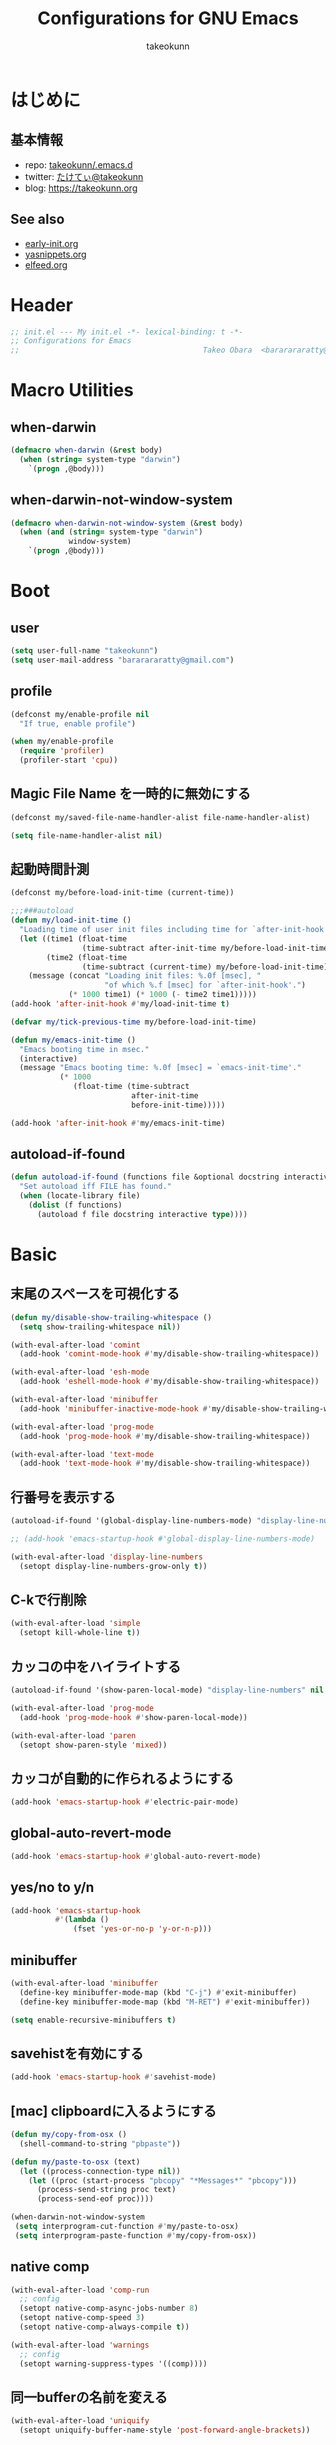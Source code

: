 #+TITLE: Configurations for GNU Emacs
#+AUTHOR: takeokunn
#+EMAIL: bararararatty@gmail.com
#+STARTUP: fold
#+HTML_HEAD: <link rel="stylesheet" type="text/css" href="https://www.pirilampo.org/styles/readtheorg/css/htmlize.css"/>
#+HTML_HEAD: <link rel="stylesheet" type="text/css" href="https://www.pirilampo.org/styles/readtheorg/css/readtheorg.css"/>
#+HTML_HEAD: <script src="https://ajax.googleapis.com/ajax/libs/jquery/2.1.3/jquery.min.js"></script>
#+HTML_HEAD: <script src="https://maxcdn.bootstrapcdn.com/bootstrap/3.3.4/js/bootstrap.min.js"></script>
#+HTML_HEAD: <script type="text/javascript" src="https://www.pirilampo.org/styles/lib/js/jquery.stickytableheaders.min.js"></script>
#+HTML_HEAD: <script type="text/javascript" src="https://www.pirilampo.org/styles/readtheorg/js/readtheorg.js"></script>
* はじめに
** 基本情報
- repo: [[http://github.com/takeokunn/.emacs.d][takeokunn/.emacs.d]]
- twitter: [[https://twitter.com/takeokunn][たけてぃ@takeokunn]]
- blog: [[https://takeokunn.org][https://takeokunn.org]]
** See also
- [[./early-init][early-init.org]]
- [[./yasnippets][yasnippets.org]]
- [[./elfeed][elfeed.org]]
* Header
#+begin_src emacs-lisp :tangle yes
  ;; init.el --- My init.el -*- lexical-binding: t -*-
  ;; Configurations for Emacs
  ;;                                         Takeo Obara  <bararararatty@gmail.com>
#+end_src
* Macro Utilities
** when-darwin
#+begin_src emacs-lisp :tangle yes
  (defmacro when-darwin (&rest body)
    (when (string= system-type "darwin")
      `(progn ,@body)))
#+end_src
** when-darwin-not-window-system
#+begin_src emacs-lisp :tangle yes
  (defmacro when-darwin-not-window-system (&rest body)
    (when (and (string= system-type "darwin")
               window-system)
      `(progn ,@body)))
#+end_src
* Boot
** user
#+begin_src emacs-lisp :tangle yes
  (setq user-full-name "takeokunn")
  (setq user-mail-address "bararararatty@gmail.com")
#+end_src
** profile
#+begin_src emacs-lisp :tangle yes
  (defconst my/enable-profile nil
    "If true, enable profile")

  (when my/enable-profile
    (require 'profiler)
    (profiler-start 'cpu))
#+end_src
** Magic File Name を一時的に無効にする
#+begin_src emacs-lisp :tangle yes
  (defconst my/saved-file-name-handler-alist file-name-handler-alist)

  (setq file-name-handler-alist nil)
#+end_src
** 起動時間計測
#+begin_src emacs-lisp :tangle yes
  (defconst my/before-load-init-time (current-time))

  ;;;###autoload
  (defun my/load-init-time ()
    "Loading time of user init files including time for `after-init-hook'."
    (let ((time1 (float-time
                  (time-subtract after-init-time my/before-load-init-time)))
          (time2 (float-time
                  (time-subtract (current-time) my/before-load-init-time))))
      (message (concat "Loading init files: %.0f [msec], "
                       "of which %.f [msec] for `after-init-hook'.")
               (* 1000 time1) (* 1000 (- time2 time1)))))
  (add-hook 'after-init-hook #'my/load-init-time t)

  (defvar my/tick-previous-time my/before-load-init-time)

  (defun my/emacs-init-time ()
    "Emacs booting time in msec."
    (interactive)
    (message "Emacs booting time: %.0f [msec] = `emacs-init-time'."
             (* 1000
                (float-time (time-subtract
                             after-init-time
                             before-init-time)))))

  (add-hook 'after-init-hook #'my/emacs-init-time)
#+end_src
** autoload-if-found
#+begin_src emacs-lisp :tangle yes
  (defun autoload-if-found (functions file &optional docstring interactive type)
    "Set autoload iff FILE has found."
    (when (locate-library file)
      (dolist (f functions)
        (autoload f file docstring interactive type))))
#+end_src
* Basic
** 末尾のスペースを可視化する
#+begin_src emacs-lisp :tangle yes
  (defun my/disable-show-trailing-whitespace ()
    (setq show-trailing-whitespace nil))

  (with-eval-after-load 'comint
    (add-hook 'comint-mode-hook #'my/disable-show-trailing-whitespace))

  (with-eval-after-load 'esh-mode
    (add-hook 'eshell-mode-hook #'my/disable-show-trailing-whitespace))

  (with-eval-after-load 'minibuffer
    (add-hook 'minibuffer-inactive-mode-hook #'my/disable-show-trailing-whitespace))

  (with-eval-after-load 'prog-mode
    (add-hook 'prog-mode-hook #'my/disable-show-trailing-whitespace))

  (with-eval-after-load 'text-mode
    (add-hook 'text-mode-hook #'my/disable-show-trailing-whitespace))
#+END_SRC
** 行番号を表示する
#+begin_src emacs-lisp :tangle yes
  (autoload-if-found '(global-display-line-numbers-mode) "display-line-numbers" nil t)

  ;; (add-hook 'emacs-startup-hook #'global-display-line-numbers-mode)

  (with-eval-after-load 'display-line-numbers
    (setopt display-line-numbers-grow-only t))
#+END_SRC
** C-kで行削除
#+begin_src emacs-lisp :tangle yes
  (with-eval-after-load 'simple
    (setopt kill-whole-line t))
#+END_SRC
** カッコの中をハイライトする
#+begin_src emacs-lisp :tangle yes
  (autoload-if-found '(show-paren-local-mode) "display-line-numbers" nil t)

  (with-eval-after-load 'prog-mode
    (add-hook 'prog-mode-hook #'show-paren-local-mode))

  (with-eval-after-load 'paren
    (setopt show-paren-style 'mixed))
#+END_SRC
** カッコが自動的に作られるようにする
#+begin_src emacs-lisp :tangle yes
  (add-hook 'emacs-startup-hook #'electric-pair-mode)
#+END_SRC
** global-auto-revert-mode
#+begin_src emacs-lisp :tangle yes
  (add-hook 'emacs-startup-hook #'global-auto-revert-mode)
#+end_src
** yes/no to y/n
#+begin_src emacs-lisp :tangle yes
  (add-hook 'emacs-startup-hook
            #'(lambda ()
                (fset 'yes-or-no-p 'y-or-n-p)))
#+end_src
** minibuffer
#+begin_src emacs-lisp :tangle yes
  (with-eval-after-load 'minibuffer
    (define-key minibuffer-mode-map (kbd "C-j") #'exit-minibuffer)
    (define-key minibuffer-mode-map (kbd "M-RET") #'exit-minibuffer))

  (setq enable-recursive-minibuffers t)
#+end_src
** savehistを有効にする
#+begin_src emacs-lisp :tangle yes
  (add-hook 'emacs-startup-hook #'savehist-mode)
#+end_src
** [mac] clipboardに入るようにする
#+begin_src emacs-lisp :tangle yes
  (defun my/copy-from-osx ()
    (shell-command-to-string "pbpaste"))

  (defun my/paste-to-osx (text)
    (let ((process-connection-type nil))
      (let ((proc (start-process "pbcopy" "*Messages*" "pbcopy")))
        (process-send-string proc text)
        (process-send-eof proc))))

  (when-darwin-not-window-system
   (setq interprogram-cut-function #'my/paste-to-osx)
   (setq interprogram-paste-function #'my/copy-from-osx))
#+end_src
** native comp
#+begin_src emacs-lisp :tangle yes
  (with-eval-after-load 'comp-run
    ;; config
    (setopt native-comp-async-jobs-number 8)
    (setopt native-comp-speed 3)
    (setopt native-comp-always-compile t))

  (with-eval-after-load 'warnings
    ;; config
    (setopt warning-suppress-types '((comp))))
#+end_src
** 同一bufferの名前を変える
#+begin_src emacs-lisp :tangle yes
  (with-eval-after-load 'uniquify
    (setopt uniquify-buffer-name-style 'post-forward-angle-brackets))
#+end_src
** killできないようにする
#+begin_src emacs-lisp :tangle yes
  (add-hook 'emacs-startup-hook
            #'(lambda ()
                (with-current-buffer "*scratch*"
                  (emacs-lock-mode 'kill))
                (with-current-buffer "*Messages*"
                  (emacs-lock-mode 'kill))))
#+end_src
** 日時表示
#+begin_src emacs-lisp :tangle yes
  (with-eval-after-load 'time
    (setopt display-time-24hr-format t))
#+end_src
** warning level
#+begin_src emacs-lisp :tangle yes
  (with-eval-after-load 'warnings
    (setopt warning-minimum-level :error))
#+end_src
** キーコマンド入力中に入力過程をミニバッファに反映する
#+begin_src emacs-lisp :tangle yes
  (setq echo-keystrokes 0.1)
#+end_src
** save-place-mode
#+begin_src emacs-lisp :tangle yes
  (add-hook 'emacs-startup-hook #'save-place-mode)
#+end_src
** enable-local-variables
#+begin_src emacs-lisp :tangle yes
  (setq enable-local-variables :all)
#+end_src
** password
#+begin_src emacs-lisp :tangle yes
  (with-eval-after-load 'password-cache
    ;; config
    (setq password-cache t)
    (setq password-cache-expiry 3600))
#+end_src
** 検索で大文字小文字を区別しない
#+begin_src emacs-lisp :tangle yes
  (with-eval-after-load 'minibuffer
    (setopt read-file-name-completion-ignore-case t))

  (setq completion-ignore-case t)
  (setq read-buffer-completion-ignore-case t)
#+end_src
** time locale
#+begin_src emacs-lisp :tangle yes
  (setq system-time-locale "C")
#+END_SRC
** kill-ringのサイズを変更
#+begin_src emacs-lisp :tangle yes
  (setopt kill-ring-max 100000)

  (custom-set-variables '(savehist-additional-variables '(kill-ring)))
#+end_src
** 折り返ししない
#+begin_src emacs-lisp :tangle yes
  (setq truncate-lines t)
  (setq truncate-partial-width-windows t)
#+end_src
** use-dialog-box off
#+begin_src emacs-lisp :tangle yes
  (setq use-dialog-box nil)
#+end_src
** ediff
#+begin_src emacs-lisp :tangle yes
  (with-eval-after-load 'winner
    (add-hook 'emacs-startup-hook #'winner-mode))
#+end_src
** debug-on-error
#+begin_src emacs-lisp :tangle yes
  (setq debug-on-error nil)
#+end_src
* Global Keybind
** basic
#+begin_src emacs-lisp :tangle yes
  (keymap-global-set "M-¥" #'(lambda () (interactive) (insert "\\")))
  (keymap-global-set "C-a" #'back-to-indentation)
  (keymap-global-set "C-z" nil)
  (keymap-global-set "C-;" #'comment-dwim)
  (keymap-global-set "C-M-/" #'undo-redo)
  (keymap-global-set "C-c i" #'find-function)
  (keymap-global-set "C-c C-o" #'org-open-at-point)
  (keymap-global-set "C-x C-o" #'other-window)

  (keymap-global-unset "C-x C-k")

  (keymap-global-set "M-d" #'my/delete-forward-block)

  (when window-system
    (keymap-global-unset "C-x C-c"))
#+END_SRC
* Language
** ansible
#+begin_src emacs-lisp :tangle yes
  (autoload-if-found '(ansible-mode) "ansible" nil t)
#+end_src
** apache-mode
#+begin_src emacs-lisp :tangle yes
  (autoload-if-found '(apache-mode) "apache-mode" nil t)

  (add-to-list 'auto-mode-alist '("/\\.htaccess\\'" . apache-mode))
  (add-to-list 'auto-mode-alist '("/\\(?:access\\|httpd\\|srm\\)\\.conf\\'" . apache-mode))
  (add-to-list 'auto-mode-alist '("/apache2/.+\\.conf\\'" . apache-mode))
  (add-to-list 'auto-mode-alist '("/httpd/conf/.+\\.conf\\'" . apache-mode))
  (add-to-list 'auto-mode-alist '("/apache2/sites-\\(?:available\\|enabled\\)/" . apache-mode))

  (with-eval-after-load 'apache-mode
    ;; hook
    (add-hook 'apache-mode-hook #'view-mode))
#+end_src
** bazel-mode
#+begin_src emacs-lisp :tangle yes
  (autoload-if-found '(bazel-mode) "bazel" nil t)
#+end_src
** bison-mode
#+begin_src emacs-lisp :tangle yes
  (autoload-if-found '(bison-mode flex-mode jison-mode) "bison-mode" nil t)

  (add-to-list 'auto-mode-alist '("\\.y\\'" . bison-mode))
  (add-to-list 'auto-mode-alist '("\\.l\\'" . flex-mode))
  (add-to-list 'auto-mode-alist '("\\.jison\\'" . jison-mode))
#+end_src
** cask-mode
#+begin_src emacs-lisp :tangle yes
  (autoload-if-found '(cask-mode) "cask-mode" nil t)

  (add-to-list 'auto-mode-alist '("/Cask\\'" . cask-mode))
#+end_src
** cfn-mode
#+begin_src emacs-lisp :tangle yes
  (autoload-if-found '(cfn-mode) "cfn-mode" nil t)

  (add-to-list 'magic-mode-alist '("\\(---\n\\)?AWSTemplateFormatVersion:" . cfn-mode))

  (with-eval-after-load 'cfn-mode
    ;; hooks
    (add-hook 'cfn-mode-hook #'flycheck-mode)
    (add-hook 'cfn-mode-hook #'view-mode))
#+end_src
** clojure-mode
#+begin_src emacs-lisp :tangle yes
  (autoload-if-found '(clojure-mode clojurescript-mode) "clojure-mode" nil t)

  (add-to-list 'auto-mode-alist '("\\.clj$" . clojure-mode))
  (add-to-list 'auto-mode-alist '("\\.cljs$" . clojurescript-mode))

  (with-eval-after-load 'clojure-mode
    ;; config
    (setopt clojure-toplevel-inside-comment-form t))
#+END_SRC
** cmake-mode
#+begin_src emacs-lisp :tangle yes
  (autoload-if-found '(cmake-mode) "cmake-mode" nil t)

  (add-to-list 'auto-mode-alist '("\\.cmake$" . cmake-mode))
#+END_SRC
** coffee-mode
#+begin_src emacs-lisp :tangle yes
  (autoload-if-found '(coffee-mode) "coffee-mode" nil t)

  (add-to-list 'auto-mode-alist '("\\.coffee$" . coffee-mode))
#+END_SRC
** conf-mode
#+begin_src emacs-lisp :tangle yes
  (add-to-list 'auto-mode-alist '("\\.cnf$" . conf-mode))
  (add-to-list 'auto-mode-alist '("yabairc$" . conf-mode))
  (add-to-list 'auto-mode-alist '("skhdrc$" . conf-mode))

  (with-eval-after-load 'conf-mode
    ;; hook
    (add-hook 'conf-mode-hook #'view-mode))
#+end_src
** crontab-mode
#+begin_src emacs-lisp :tangle yes
  (autoload-if-found '(crontab-mode) "crontab-mode" nil t)

  (add-to-list 'auto-mode-alist '("\\.?cron\\(tab\\)?\\'" . crontab-mode))

  (with-eval-after-load 'crontab-mode
    ;; hook
    (add-hook 'crontab-mode-hook #'view-mode))
#+end_src
** csharp-mode
#+begin_src emacs-lisp :tangle yes
  (autoload-if-found '(csharp-mode) "csharp-mode" nil t)

  (add-to-list 'auto-mode-alist '("\\.cs$" . csharp-mode))
#+END_SRC
** csv-mode
#+begin_src emacs-lisp :tangle yes
  (autoload-if-found '(csv-mode) "csv-mode" nil t)

  (add-to-list 'auto-mode-alist '("\\.csv$" . csv-mode))

  (with-eval-after-load 'csv-mode
    ;; hook
    (add-hook 'csv-mode-hook #'view-mode))
#+END_SRC
** cuda-mode
#+begin_src emacs-lisp :tangle yes
  (autoload-if-found '(cuda-mode) "cuda-mode" nil t)

  (add-to-list 'auto-mode-alist '("\\.cu$" . cuda-mode))
#+end_src
** crystal-mode
#+begin_src emacs-lisp :tangle yes
  (autoload-if-found '(crystal-mode) "crystal-mode" nil t)

  (add-to-list 'auto-mode-alist '("Projectfile$" . crystal-mode))
  (add-to-list 'auto-mode-alist
               (cons (purecopy (concat "\\(?:\\."
                                       "cr"
                                       "\\)\\'")) 'crystal-mode))
#+end_src
** dart-mode
#+begin_src emacs-lisp :tangle yes
  (autoload-if-found '(dart-mode) "dart-mode" nil t)

  (add-to-list 'auto-mode-alist '("\\.dart$" . dart-mode))
#+end_src
** dhall-mode
#+begin_src emacs-lisp :tangle yes
  (autoload-if-found '(dhall-mode) "dhall-mode" nil t)

  (add-to-list 'auto-mode-alist '("\\.dhall$" . dhall-mode))
#+end_src
** direnv-mode
#+begin_src emacs-lisp :tangle yes
  (autoload-if-found '(direnv-envrc-mode direnv-mode direnv-allow) "direnv" nil t)

  (add-hook 'emacs-startup-hook #'direnv-mode)
  (add-to-list 'auto-mode-alist '("\\.envrc$" . direnv-envrc-mode))

  (with-eval-after-load 'direnv
    ;; config
    (setopt direnv-always-show-summary nil)
    (setopt direnv-show-paths-in-summary nil)
    (setopt direnv-use-faces-in-summary nil)

    ;; hook
    (add-hook 'direnv-mode-hook #'view-mode))
#+end_src
** docker-compose-mode
#+begin_src emacs-lisp :tangle yes
  (autoload-if-found '(docker-compose-mode) "docker-compose-mode" nil t)

  (add-to-list 'auto-mode-alist '("\\docker-compose*" . docker-compose-mode))

  (with-eval-after-load 'docker-compose-mode
    ;; hook
    (add-hook 'docker-compose-mode-hook #'view-mode))
#+end_src
** dockerfile-mode
#+begin_src emacs-lisp :tangle yes
  (autoload-if-found '(dockerfile-mode) "dockerfile-mode" nil t)

  (add-to-list 'auto-mode-alist '("\\Dockerfile$" . dockerfile-mode))
  (add-to-list 'auto-mode-alist '("\\Dockerfile.dev$" . dockerfile-mode))
  (add-to-list 'auto-mode-alist '("\\Dockerfile_Ecs$" . dockerfile-mode))
  (add-to-list 'auto-mode-alist '("\\Dockerfile_EcsDeploy" . dockerfile-mode))

  (with-eval-after-load 'dockerfile-mode
    ;; hooks
    (add-hook 'dockerfile-mode-hook #'flycheck-mode))
#+END_SRC
** dotenv-mode
#+begin_src emacs-lisp :tangle yes
  (autoload-if-found '(dotenv-mode) "dotenv-mode" nil t)

  (add-to-list 'auto-mode-alist '(".env$" . dotenv-mode))

  (with-eval-after-load 'dotenv-mode
    (add-hook 'dotenv-mode-hook #'view-mode))
#+end_src
** elixir-mode
#+begin_src emacs-lisp :tangle yes
  (autoload-if-found '(elixir-mode) "elixir-mode" nil t)

  (add-to-list 'auto-mode-alist '("\\.elixir$" . elixir-mode))
  (add-to-list 'auto-mode-alist '("\\.ex$" . elixir-mode))
  (add-to-list 'auto-mode-alist '("\\.exs$" . elixir-mode))
  (add-to-list 'auto-mode-alist '("mix\\.lock" . elixir-mode))
#+end_src
** elm-mode
#+begin_src emacs-lisp :tangle yes
  (autoload-if-found '(elm-mode) "elm-mode" nil t)

  (add-to-list 'auto-mode-alist '("\\.elm$" . elm-mode))
#+end_src
** emacs-lisp-mode
#+begin_src emacs-lisp :tangle yes
  (add-to-list 'auto-mode-alist '("Keg" . emacs-lisp-mode))
#+end_src
** fish-mode
#+begin_src emacs-lisp :tangle yes
  (autoload-if-found '(fish-mode) "fish-mode" nil t)

  (add-to-list 'auto-mode-alist '("\\.fish$" . fish-mode))

  (with-eval-after-load 'fish-mode
    ;; config
    (setopt fish-enable-auto-indent t))
#+END_SRC
** forth-mode
#+begin_src emacs-lisp :tangle yes
  (autoload-if-found '(forth-mode) "forth-mode" nil t)

  (add-to-list 'auto-mode-alist '("\\.f$" . forth-mode))
  (add-to-list 'auto-mode-alist '("\\.fs$" . forth-mode))
  (add-to-list 'auto-mode-alist '("\\.fth$" . forth-mode))
  (add-to-list 'auto-mode-alist '("\\.forth$" . forth-mode))
  (add-to-list 'auto-mode-alist '("\\.4th$" . forth-mode))
#+end_src
** fortran
#+begin_src emacs-lisp :tangle yes
  (autoload-if-found '(f90-mode) "f90" nil t)

  (add-to-list 'auto-mode-alist '("\\.f\\(y90\\|y?pp\\)\\'" . f90-mode))
#+end_src
** fsharp-mode
#+begin_src emacs-lisp :tangle yes
  (autoload-if-found '(fsharp-mode) "fsharp-mode" nil t)

  (add-to-list 'auto-mode-alist '("\\.fs[iylx]?$" . fsharp-mode))
#+end_src
** git-modes
#+begin_src emacs-lisp :tangle yes
  (autoload-if-found '(gitignore-mode gitconfig-mode gitattributes-mode) "git-modes" nil t)

  ;; gitignore-mode
  (add-to-list 'auto-mode-alist '("\\.dockerignore$" . gitignore-mode))
  (add-to-list 'auto-mode-alist '("\\.gitignore$" . gitignore-mode))
  (add-to-list 'auto-mode-alist '("\\.prettierignore$" . gitignore-mode))
  (add-to-list 'auto-mode-alist '("/git/ignore\\'" . gitignore-mode))
  (add-to-list 'auto-mode-alist '("/git/ignore\\'" . gitignore-mode))
  (add-to-list 'auto-mode-alist '("CODEOWNERS" . gitignore-mode))

  (with-eval-after-load 'gitignore-mode
    ;; hook
    (add-hook 'gitignore-mode-hook #'view-mode))

  ;; gitconfig-mode
  (add-to-list 'auto-mode-alist '("\\.git-pr-release$" . gitconfig-mode))
  (add-to-list 'auto-mode-alist '("\\.editorconfig$" . gitconfig-mode))
  (add-to-list 'auto-mode-alist '("\\.gitconfig$" . gitconfig-mode))
  (add-to-list 'auto-mode-alist '("/\\.git/config\\'" . gitconfig-mode))
  (add-to-list 'auto-mode-alist '("/modules/.*/config\\'" . gitconfig-mode))
  (add-to-list 'auto-mode-alist '("/git/config\\'" . gitconfig-mode))
  (add-to-list 'auto-mode-alist '("/\\.gitmodules\\'" . gitconfig-mode))
  (add-to-list 'auto-mode-alist '("/etc/gitconfig\\'" . gitconfig-mode))

  (with-eval-after-load 'gitconfig-mode
    ;; hook
    (add-hook 'gitconfig-mode-hook #'view-mode))

  ;; gitattributes
  (add-to-list 'auto-mode-alist '("/\\.gitattributes\\'" . gitattributes-mode))
  (add-to-list 'auto-mode-alist '("\.gitattributes$" . gitattributes-mode))
  (add-to-list 'auto-mode-alist '("/info/attributes\\'" . gitattributes-mode))
  (add-to-list 'auto-mode-alist '("/git/attributes\\'" . gitattributes-mode))

  (with-eval-after-load 'gitattributes-mode
    ;; hook
    (add-hook 'gitattributes-mode-hook #'view-mode))
#+end_src
** glsl-mode
#+begin_src emacs-lisp :tangle yes
  (autoload-if-found '(glsl-mode) "glsl-mode" nil t)

  (add-to-list 'auto-mode-alist '("\\.vsh$" . glsl-mode))
  (add-to-list 'auto-mode-alist '("\\.fsh$" . glsl-mode))
#+END_SRC
** go-mode
#+begin_src emacs-lisp :tangle yes
  (autoload-if-found '(go-mode gofmt) "go-mode" nil t)

  (add-to-list 'auto-mode-alist '("\\.go$" . go-mode))
  (add-to-list 'auto-mode-alist '("^go.mod$" . go-mode))

  (with-eval-after-load 'go-mode
    ;; config
    (setopt gofmt-command "goimports"))
#+END_SRC
** gradle-mode
#+begin_src emacs-lisp :tangle yes
  (autoload-if-found '(gradle-mode) "gradle-mode" nil t)

  (add-to-list 'auto-mode-alist '("\\.gradle$" . gradle-mode))
#+END_SRC
** graphql-mode
#+begin_src emacs-lisp :tangle yes
  (autoload-if-found '(graphql-mode) "graphql-mode" nil t)

  (add-to-list 'auto-mode-alist '("\\.graphql\\'" . graphql-mode))

  (with-eval-after-load 'graphql-mode
    ;; config
    (setopt graphql-indent-level 4))
#+end_src
** TODO graphviz-dot-mode
#+begin_src emacs-lisp :tangle yes
  ;; (autoload-if-found '(graphviz-dot-mode) "graphviz-dot-mode" nil t)

  ;; (add-to-list 'auto-mode-alist '("\\.dot\\'" . graphviz-dot-mode))
  ;; (add-to-list 'auto-mode-alist '("\\.gv\\'" . graphviz-dot-mode))

  ;; (with-eval-after-load 'graphviz-dot-mode
  ;;   ;; config
  ;;   (setopt graphviz-dot-auto-indent-on-semi nil)
  ;;   (setopt graphviz-dot-indent-width 2))
#+end_src
** groovy-mode
#+begin_src emacs-lisp :tangle yes
  (autoload-if-found '(groovy-mode) "groovy-mode" nil t)

  (add-to-list 'auto-mode-alist '("\\.g\\(?:ant\\|roovy\\|radle\\)\\'" . groovy-mode))
  (add-to-list 'auto-mode-alist '("/Jenkinsfile\\'" . groovy-mode))
  (add-to-list 'interpreter-mode-alist '("groovy" . groovy-mode))
#+end_src
** hack-mode
#+begin_src emacs-lisp :tangle yes
  (autoload-if-found '(hack-mode) "hack-mode" nil t)

  (add-to-list 'auto-mode-alist '("\\.hack$" . hack-mode))
  (add-to-list 'auto-mode-alist '("\\.hck$" . hack-mode))
  (add-to-list 'auto-mode-alist '("\\.hhi$" . hack-mode))
#+end_src
** haskell-mode
#+begin_src emacs-lisp :tangle yes
  (autoload-if-found '(haskell-mode) "haskell-mode" nil t)

  (add-to-list 'auto-mode-alist '("\\.hs$" . haskell-mode))
  (add-to-list 'auto-mode-alist '("\\.cable$" . haskell-mode))
#+END_SRC
** hcl-mode
#+begin_src emacs-lisp :tangle yes
  (autoload-if-found '(hcl-mode) "hcl-mode" nil t)

  (add-to-list 'auto-mode-alist '("\\.hcl$" . hcl-mode))
#+end_src
** hy-mode
#+begin_src emacs-lisp :tangle yes
  (autoload-if-found '(hy-mode) "hy-mode" nil t)

  (add-to-list 'auto-mode-alist '("\\.hy$" . hy-mode))
#+end_src
** ini-mode
#+begin_src emacs-lisp :tangle yes
  (autoload-if-found '(ini-mode) "ini-mode" nil t)

  (add-to-list 'auto-mode-alist '("\\.ini$" . ini-mode))
#+end_src
** jade-mode
#+begin_src emacs-lisp :tangle yes
  (autoload-if-found '(jade-mode) "jade-mode" nil t)
  (autoload-if-found '(stylus-mode) "stylus-mode" nil t)

  (add-to-list 'auto-mode-alist '("\\.jade$" . jade-mode))
  (add-to-list 'auto-mode-alist '("\\.styl\\'" . stylus-mode))
#+end_src
** java-mode
#+begin_src emacs-lisp :tangle yes
  (autoload-if-found '(java-mode) "java-mode" nil t)

  (add-to-list 'auto-mode-alist '("\\.java$" . java-mode))
#+end_src
** js2-mode
#+begin_src emacs-lisp :tangle yes
  (autoload-if-found '(js2-mode) "js2-mode" nil t)

  ;; js2-mode
  (add-to-list 'auto-mode-alist '("\\.js$" . js2-mode))
  (add-to-list 'auto-mode-alist '("\\.cjs$" . js2-mode))
  (add-to-list 'auto-mode-alist '("\\.mjs$" . js2-mode))

  (with-eval-after-load 'js2-mode
    ;; config
    (setopt js2-strict-missing-semi-warning nil)
    (setopt js2-missing-semi-one-line-override nil))
#+END_SRC
** json-mode
#+begin_src emacs-lisp :tangle yes
  (autoload-if-found '(json-mode) "json-mode" nil t)

  (add-to-list 'auto-mode-alist '("\\.json$" . json-mode))
  (add-to-list 'auto-mode-alist '("\\.textlintrc$" . json-mode))
  (add-to-list 'auto-mode-alist '("\\.prettierrc$" . json-mode))
  (add-to-list 'auto-mode-alist '("\\.markuplintrc$" . json-mode))

  (with-eval-after-load 'json-mode
    ;; hooks
    (add-hook 'json-mode-hook #'flycheck-mode))
#+END_SRC
** jsonnet-mode
#+begin_src emacs-lisp :tangle yes
  (autoload-if-found '(jsonnet-mode
                       jsonnet-eval-buffer
                       jsonnet-jump
                       jsonnet-reformat-buffer) "jsonnet-mode" nil t)

  (add-to-list 'auto-mode-alist (cons "\\.jsonnet\\'" 'jsonnet-mode))
  (add-to-list 'auto-mode-alist (cons "\\.libsonnet\\'" 'jsonnet-mode))

  (with-eval-after-load 'jsonnet-mode
    ;; config
    (setopt jsonnet-indent-level 4)

    ;; keybind
    (define-key jsonnet-mode-map (kbd "C-c C-c") #'jsonnet-eval-buffer)
    (define-key jsonnet-mode-map (kbd "C-c C-f") #'jsonnet-jump)
    (define-key jsonnet-mode-map (kbd "C-c C-r") #'jsonnet-reformat-buffer))
#+end_src
** just-mode
#+begin_src emacs-lisp :tangle yes
  (autoload-if-found '(just-mode) "just-mode" nil t)

  (add-to-list 'auto-mode-alist '("/[Jj]ustfile\\'" . just-mode))
  (add-to-list 'auto-mode-alist '("\\.[Jj]ust\\(file\\)?\\'" . just-mode))
#+end_src
** kotlin-mode
#+begin_src emacs-lisp :tangle yes
  (autoload-if-found '(kotlin-mode) "kotlin-mode" nil t)

  (add-to-list 'auto-mode-alist '("\\.kts?\\'" . kotlin-mode))
#+end_src
** lisp-mode
#+begin_src emacs-lisp :tangle yes
  (autoload-if-found '(lisp-mode) "lisp-mode" nil t)

  (add-to-list 'auto-mode-alist '("\\.lemrc$" . lisp-mode))
  (add-to-list 'auto-mode-alist '("\\.sbclrc$" . lisp-mode))
#+END_SRC
** lua-mode
#+begin_src emacs-lisp :tangle yes
  (autoload-if-found '(lua-mode) "lua-mode" nil t)

  (add-to-list 'auto-mode-alist '("\\.lua$" . lua-mode))
#+end_src
** markdown-mode
#+begin_src emacs-lisp :tangle yes
  (autoload-if-found '(markdown-mode) "markdown-mode" nil t)

  (add-to-list 'auto-mode-alist '("\\.md$" . markdown-mode))
  (add-to-list 'auto-mode-alist '("\\.markdown$" . markdown-mode))

  (with-eval-after-load 'markdown-mode
    ;; config
    (setopt markdown-code-lang-modes (append '(("diff" . diff-mode)
                                               ("hs" . haskell-mode)
                                               ("html" . web-mode)
                                               ("ini" . conf-mode)
                                               ("js" . web-mode)
                                               ("jsx" . web-mode)
                                               ("md" . markdown-mode)
                                               ("pl6" . raku-mode)
                                               ("py" . python-mode)
                                               ("rb" . ruby-mode)
                                               ("rs" . rustic-mode)
                                               ("sqlite3" . sql-mode)
                                               ("ts" . typescript-mode)
                                               ("typescript" . typescript-mode)
                                               ("tsx" . web-mode)
                                               ("yaml". yaml-mode)
                                               ("zsh" . sh-mode)
                                               ("php" . php-mode))
                                             markdown-code-lang-modes))

    ;; hook
    (add-hook 'markdown-mode #'orgtbl-mode)
    (add-hook 'markdown-mode #'view-mode))
#+END_SRC
** mermaid-mode
#+begin_src emacs-lisp :tangle yes
  (autoload-if-found '(mermaid-mode) "mermaid-mode" nil t)

  (add-to-list 'auto-mode-alist '("\\.mmd\\'" . mermaid-mode))
#+end_src
** makefile-mode
#+begin_src emacs-lisp :tangle yes
  (autoload-if-found '(makefile-mode) "makefile-mode" nil t)

  (add-to-list 'auto-mode-alist '("\\.mk$" . makefile-mode))
  (add-to-list 'auto-mode-alist '("Makefile" . makefile-mode))

  (with-eval-after-load 'makefile-mode
    ;; config
    (setopt makefile-electric-keys t)

    ;; hook
    (add-hook 'makefile-mode-hook #'flycheck-mode))
#+end_src
** nasm-mode
#+begin_src emacs-lisp :tangle yes
  (autoload-if-found '(nasm-mode) "nasm-mode" nil t)

  (add-to-list 'auto-mode-alist '("\\.s$" . nasm-mode))
#+end_src
** neon-mode
#+begin_src emacs-lisp :tangle yes
  (autoload-if-found '(neon-mode) "neon-mode" nil t)

  (add-to-list 'auto-mode-alist '("\\.neon$" . neon-mode))

  (with-eval-after-load 'neon-mode
    (add-hook 'neon-mode-hook #'view-mode))
#+end_src
** nim-mode
#+begin_src emacs-lisp :tangle yes
  (autoload-if-found '(nim-mode) "nim-mode" nil t)

  (add-to-list 'auto-mode-alist '("\\.nim\\'" . nim-mode))
#+end_src
** ninja-mode
#+begin_src emacs-lisp :tangle yes
  (autoload-if-found '(ninja-mode) "ninja-mode" nil t)

  (add-to-list 'auto-mode-alist '("\\.ninja$" . ninja-mode))
#+end_src
** nix-mode
#+begin_src emacs-lisp :tangle yes
  (autoload-if-found '(nix-mode) "nix-mode" nil t)
  (autoload-if-found '(nix-drv-mode) "nix-drv-mode" nil t)
  (autoload-if-found '(nix-shell-unpack nix-shell-configure nix-shell-build) "nix-shell" nil t)
  (autoload-if-found '(nix-repl) "nix-repl" nil t)
  (autoload-if-found '(nix-format-buffer) "nix-format" nil t)

  (add-to-list 'auto-mode-alist '("\\.nix$" . nix-mode))
  (add-to-list 'auto-mode-alist '("\\.drv$" . nix-drv-mode))

  (defun my/nix-fmt ()
    (interactive)
    (let ((default-directory (locate-dominating-file default-directory ".git")))
      (shell-command-to-string "nix fmt")))
#+end_src
** nginx-mode
#+begin_src emacs-lisp :tangle yes
  (autoload-if-found '(nginx-mode) "nginx-mode" nil t)

  (add-to-list 'auto-mode-alist '("nginx\\.conf\\'" . nginx-mode))
  (add-to-list 'auto-mode-alist '("/nginx/.+\\.conf\\'" . nginx-mode))
  (add-to-list 'auto-mode-alist '("/nginx/sites-\\(?:available\\|enabled\\)/" . nginx-mode))

  (with-eval-after-load 'nginx-mode
    ;; config
    (setopt nginx-indent-tabs-mode t))
#+END_SRC
** nov-mode
#+begin_src emacs-lisp :tangle yes
  (autoload-if-found '(nov-mode) "nov" nil t)

  (add-to-list 'auto-mode-alist '("\\.epub\\'" . nov-mode))

  (with-eval-after-load 'nov-mode
    ;; hooks
    (add-hook 'nov-mode-hook #'view-mode))
#+end_src
** pcap-mode
#+begin_src emacs-lisp :tangle yes
  (autoload-if-found '(pcap-mode) "pcap" nil t)

  (add-to-list 'auto-mode-alist '("\\.pcap$" . pcap-mode))
#+end_src
** phel-mode
#+begin_src emacs-lisp :tangle yes
  (define-derived-mode phel-mode clojure-mode "Phel"
    "Major mode for editing Phel language source files."
    (setq-local comment-start "#")
    ;; We disable lockfiles so that ILT evaluation works.
    ;; The lockfiles seem to modify the buffer-file-name somehow, when the buffer changes
    ;; And that is detected by the currently running Phel process.
    ;; That interferes with evaluation, as the running Phel process starts behaving badly because of that.
    (setq-local create-lockfiles nil)
    )

  (add-to-list 'auto-mode-alist '("\\.phel$" . phel-mode))
#+end_src
** php-mode
#+begin_src emacs-lisp :tangle yes
  (autoload-if-found '(php-mode php-current-class php-current-namespace) "php-mode" nil t)
  (autoload-if-found '(php-format-this-buffer-file) "php-format" nil t)

  (add-to-list 'auto-mode-alist '("\\.php$" . php-mode))

  (with-eval-after-load 'php-mode
    ;; keybind
    (define-key php-mode-map (kbd "C-c C--") #'php-current-class)
    (define-key php-mode-map (kbd "C-c C-=") #'php-current-namespace)
    (define-key php-mode-map (kbd "C-.") nil)

    ;; config
    (setopt php-mode-coding-style 'psr2)

    ;; phpstan
    (define-derived-mode phpstan-mode php-mode "phpstan"))
#+END_SRC
** phpt-mode
#+begin_src emacs-lisp :tangle yes
  (autoload-if-found '(phpt-mode) "phpt-mode" nil t)

  (add-to-list 'auto-mode-alist '("\\.phpt$" . phpt-mode))
#+end_src
** plantuml-mode
#+begin_src emacs-lisp :tangle yes
  (autoload-if-found '(plantuml-mode) "plantuml-mode" nil t)

  (add-to-list 'auto-mode-alist '("\\.pu$" . plantuml-mode))
#+END_SRC
** po-mode
#+begin_src emacs-lisp :tangle yes
  (autoload-if-found '(po-mode) "po-mode" nil t)

  (add-to-list 'auto-mode-alist '("\\.po$" . po-mode))
#+END_SRC
** prolog
#+begin_src emacs-lisp :tangle yes
  (autoload-if-found '(prolog-mode) "prolog-mode" nil t)

  (add-to-list 'auto-mode-alist '("\\.pl$" . prolog-mode))
#+end_src
** protobuf-mode
#+begin_src emacs-lisp :tangle yes
  (autoload-if-found '(protobuf-mode) "protobuf-mode" nil t)

  (add-to-list 'auto-mode-alist '("\\.proto\\'" . protobuf-mode))
#+end_src
** pug-mode
#+begin_src emacs-lisp :tangle yes
  (autoload-if-found '(pug-mode) "pug-mode" nil t)

  (add-to-list 'auto-mode-alist '("\\.pug$" . pug-mode))
#+end_src
** prisma-mode
#+begin_src emacs-lisp :tangle yes
  (autoload-if-found '(prisma-mode) "prisma-mode" nil t)

  (add-to-list 'auto-mode-alist '("\\.prisma" . prisma-mode))
#+end_src
** processing-mode
#+begin_src emacs-lisp :tangle yes
  (autoload-if-found '(processing-mode) "processing-mode" nil t)

  (add-to-list 'auto-mode-alist '("\\.pde$" . processing-mode))

  (with-eval-after-load 'processing-mode
    ;; config
    (setopt processing-output-dir "/tmp"))
#+END_SRC
** python-mode
#+begin_src emacs-lisp :tangle yes
  (autoload-if-found '(python-mode) "python-mode" nil t)

  (add-to-list 'auto-mode-alist '("\\.py$" . python-mode))
#+END_SRC
** qt-pro-mode
#+begin_src emacs-lisp :tangle yes
  (autoload-if-found '(qt-pro-mode) "qt-pro-mode" nil t)

  (add-to-list 'auto-mode-alist '("\\.pr[io]$" . qt-pro-mode))
#+end_src
** racket-mode
#+begin_src emacs-lisp :tangle yes
  (autoload-if-found '(racket-mode) "racket-mode" nil t)
#+end_src
** robots-txt-mode
#+begin_src emacs-lisp :tangle yes
  (autoload-if-found '(robots-txt-mode) "robots-txt-mode" nil t)

  (add-to-list 'auto-mode-alist '("/robots\\.txt\\'" . robots-txt-mode))
#+end_src
** ruby-mode
#+begin_src emacs-lisp :tangle yes
  (autoload-if-found '(ruby-mode) "ruby-mode" nil t)

  (add-to-list 'auto-mode-alist '("\\.rb$" . ruby-mode))
  (add-to-list 'auto-mode-alist '("\\.irbrc$" . ruby-mode))
  (add-to-list 'auto-mode-alist '("Capfile" . ruby-mode))
  (add-to-list 'auto-mode-alist '("Gemfile" . ruby-mode))
  (add-to-list 'auto-mode-alist '("Schemafile" . ruby-mode))
  (add-to-list 'auto-mode-alist '(".pryrc" . ruby-mode))
  (add-to-list 'auto-mode-alist '("Fastfile" . ruby-mode))
  (add-to-list 'auto-mode-alist '("Matchfile" . ruby-mode))
  (add-to-list 'auto-mode-alist '("Procfile" . ruby-mode))
  (add-to-list 'auto-mode-alist '(".git-pr-template" . ruby-mode))
  (add-to-list 'auto-mode-alist '(".gemrc" . ruby-mode))
  (add-to-list 'auto-mode-alist '("\\.Brewfile" . ruby-mode))

  (with-eval-after-load 'ruby-mode
    ;; config
    (setopt ruby-insert-encoding-magic-comment nil))
#+END_SRC
** rust-mode
#+begin_src emacs-lisp :tangle yes
  (autoload-if-found '(rust-mode) "rust-mode" nil t)

  (add-to-list 'auto-mode-alist '("\\.rs$" . rust-mode))

  (with-eval-after-load 'rust-rustfmt
    ;; config
    (setopt rust-format-on-save t))
#+END_SRC
** scala-mode
#+begin_src emacs-lisp :tangle yes
  (autoload-if-found '(scala-mode) "scala-mode" nil t)

  (add-to-list 'auto-mode-alist '("\\.scala$" . scala-mode))
#+END_SRC
** scheme-mode
#+begin_src emacs-lisp :tangle yes
  (add-to-list 'auto-mode-alist '("\\.scheme$" . scheme-mode))
  (add-to-list 'auto-mode-alist '(".guix-channel" . scheme-mode))

  (with-eval-after-load 'scheme
    ;; config
    (setopt scheme-program-name "gosh -i"))
#+end_src
** scad-mode
#+begin_src emacs-lisp :tangle yes
  (autoload-if-found '(scad-mode) "scad-mode" nil t)

  (add-to-list 'auto-mode-alist '("\\.scad\\'" . scad-mode))
#+end_src
** scss-mode
#+begin_src emacs-lisp :tangle yes
  (autoload-if-found '(scss-mode) "scss-mode" nil t)

  (add-to-list 'auto-mode-alist '("\\.scss$" . scss-mode))
  (add-to-list 'auto-mode-alist '("\\.sass$" . scss-mode))

  (with-eval-after-load 'scss-mode
    ;; hooks
    (add-hook 'scss-mode-hook #'flycheck-mode))
#+end_src
** shell-mode
#+begin_src emacs-lisp :tangle yes
  (autoload-if-found '(shell-mode) "shell-mode" nil t)

  (define-derived-mode console-mode shell-mode "console")
#+end_src
** slim-mode
#+begin_src emacs-lisp :tangle yes
  (autoload-if-found '(slim-mode) "slim-mode" nil t)

  (add-to-list 'auto-mode-alist '("\\.slim$" . slim-mode))
#+END_SRC
** solidity-mode
#+begin_src emacs-lisp :tangle yes
  (autoload-if-found '(solidity-mode) "solidity-mode" nil t)

  (add-to-list 'auto-mode-alist '("\\.sol$" . solidity-mode))
#+end_src
** ssh-config-mode
#+begin_src emacs-lisp :tangle yes
  (autoload-if-found '(ssh-config-mode ssh-known-hosts-mode ssh-authorized-keys-mode) "ssh-config-mode" nil t)

  (add-to-list 'auto-mode-alist '("/\\.ssh/config\\(\\.d/.*\\.conf\\)?\\'" . ssh-config-mode))
  (add-to-list 'auto-mode-alist '("/sshd?_config\\(\\.d/.*\\.conf\\)?\\'" . ssh-config-mode))
  (add-to-list 'auto-mode-alist '("/known_hosts\\'" . ssh-config-mode))
  (add-to-list 'auto-mode-alist '("/authorized_keys2?\\'" . ssh-config-mode))

  (with-eval-after-load 'ssh-config-mode
    ;; hooks
    (add-hook 'ssh-config-mode-hook #'view-mode)
    (add-hook 'ssh-known-hosts-mode-hook #'view-mode))
#+END_SRC
** sql-mode
#+begin_src emacs-lisp :tangle yes
  (with-eval-after-load 'sql
    (load-library "sql-indent")

    ;; config
    (setq sql-user "root")
    (setq sql-password "P@ssw0rd")
    (setq sql-server "127.0.0.1")
    (setq sql-port 13306)
    (setq sql-mysql-login-params '(server port user password database))

    ;; hook
    (add-hook 'sql-mode-hook #'flycheck-mode))
#+end_src
** swift-mode
#+begin_src emacs-lisp :tangle yes
  (autoload-if-found '(swift-mode) "swift-mode" nil t)

  (add-to-list 'auto-mode-alist '("\\.swift$" . swift-mode))
#+end_src
** syslog-mode
#+begin_src emacs-lisp :tangle yes
  (autoload-if-found '(syslog-mode) "syslog-mode" nil t)

  (add-to-list 'auto-mode-alist '("\\.log$" . syslog-mode))
#+end_src
** systemd-mode
#+begin_src emacs-lisp :tangle yes
  (autoload-if-found '(systemd-mode) "systemd" nil t)

  (add-to-list 'auto-mode-alist '("\\.nspawn\\'" . systemd-mode))
  (add-to-list 'auto-mode-alist `(,(rx (+? (any "a-zA-Z0-9-_.@\\")) "."
                                       (or "automount" "busname" "mount" "service" "slice"
                                           "socket" "swap" "target" "timer" "link" "netdev" "network")
                                       string-end)
                                  . systemd-mode))
  (add-to-list 'auto-mode-alist `(,(rx ".#"
                                       (or (and (+? (any "a-zA-Z0-9-_.@\\")) "."
                                                (or "automount" "busname" "mount" "service" "slice"
                                                    "socket" "swap" "target" "timer" "link" "netdev" "network"))
                                           "override.conf")
                                       (= 16 (char hex-digit)) string-end)
                                  . systemd-mode))
  (add-to-list 'auto-mode-alist `(,(rx "/systemd/" (+? anything) ".d/" (+? (not (any ?/))) ".conf" string-end)
                                  . systemd-mode))

  (with-eval-after-load 'systemd
    ;; hooks
    (add-hook 'systemd-mode-hook #'view-mode))
#+end_src
** terraform-mode
#+begin_src emacs-lisp :tangle yes
  (autoload-if-found '(terraform-mode) "terraform-mode" nil t)

  (add-to-list 'auto-mode-alist '("\\.tf$" . terraform-mode))

  (with-eval-after-load 'terraform-mode
    ;; hooks
    (add-hook 'terraform-mode-hook #'flycheck-mode))
#+END_SRC
** text-mode
#+begin_src emacs-lisp :tangle yes
  (autoload-if-found '(conf-space-mode) "conf-mode" nil t)

  (add-to-list 'auto-mode-alist '("\\.tigrc$" . conf-space-mode))
  (add-to-list 'auto-mode-alist '("\\.editrc$" . conf-space-mode))
  (add-to-list 'auto-mode-alist '("\\.inputrc$" . conf-space-mode))
  (add-to-list 'auto-mode-alist '("\\.colorrc$" . conf-space-mode))
  (add-to-list 'auto-mode-alist '("\\.asdfrc$" . conf-space-mode))
  (add-to-list 'auto-mode-alist '("credentials$" . conf-space-mode))

  (with-eval-after-load 'conf-mode
    (add-hook 'conf-space-mode-hook #'view-mode))
#+end_src
** toml-mode
#+begin_src emacs-lisp :tangle yes
  (autoload-if-found '(toml-mode) "toml-mode" nil t)

  (add-to-list 'auto-mode-alist '("\\.toml$" . toml-mode))

  (with-eval-after-load 'toml-mode
    ;; hooks
    (add-hook 'toml-mode-hook #'flycheck-mode)
    (add-hook 'toml-mode-hook #'view-mode))
#+END_SRC
** tmux-mode
#+begin_src emacs-lisp :tangle yes
  (autoload-if-found '(tmux-mode) "tmux-mode" nil t)

  (add-to-list 'auto-mode-alist '("\\.tmux\\.conf$" . tmux-mode))
#+end_src
** typescript-mode
#+begin_src emacs-lisp :tangle yes
  (autoload-if-found '(typescript-mode) "typescript-mode" nil t)

  ;; for ts/deno
  (add-to-list 'auto-mode-alist '("\\.ts$" . typescript-mode))
  (add-to-list 'auto-mode-alist '("\\.mts$" . typescript-mode))

  ;; for tsx
  (define-derived-mode typescript-tsx-mode typescript-mode "tsx")
  (add-to-list 'auto-mode-alist '("\\.jsx$" . typescript-tsx-mode))
  (add-to-list 'auto-mode-alist '("\\.tsx$" . typescript-tsx-mode))

  ;; for deno
  (define-derived-mode deno-mode typescript-mode "deno")

  (with-eval-after-load 'typescript-mode
    ;; hooks
    (add-hook 'typescript-mode-hook #'emmet-mode)
    (add-hook 'typescript-tsx-mode-hook #'emmet-mode))
#+END_SRC
** typst-mode
#+begin_src emacs-lisp :tangle yes
  (autoload-if-found '(typst-mode) "typst-mode" nil t)

  (add-to-list 'auto-mode-alist '("\\.typ$" . typst-mode))

  (with-eval-after-load 'typst-mode
    (add-hook 'typst-mode-hook #'view-mode))
#+END_SRC
** v-mode
#+begin_src emacs-lisp :tangle yes
  (autoload-if-found '(v-mode v-menu v-format-buffer) "v-mode" nil t)

  (add-to-list 'auto-mode-alist '("\\(\\.v?v\\|\\.vsh\\)$" . v-mode))

  (with-eval-after-load 'v-mode
    ;; keybind
    (define-key v-mode-map (kbd "M-z") #'v-menu)
    (define-key v-mode-map (kbd "C-c C-f") #'v-format-buffer))
#+end_src
** vue-mode
#+begin_src emacs-lisp :tangle yes
  (autoload-if-found '(vue-mode) "vue-mode" nil t)

  (add-to-list 'auto-mode-alist '("\\.vue$" . vue-mode))

  (with-eval-after-load 'vue-html-mode
    ;; config
    (setopt vue-html-extra-indent 4))
#+END_SRC
** vimrc-mode
#+begin_src emacs-lisp :tangle yes
  (autoload-if-found '(vimrc-mode) "vimrc-mode" nil t)

  (add-to-list 'auto-mode-alist '("vimrc" . vimrc-mode))
  (add-to-list 'auto-mode-alist '("\\.vim\\(rc\\)?\\'" . vimrc-mode))
#+end_src
** wat-mode
#+begin_src emacs-lisp :tangle yes
  (autoload-if-found '(wat-mode) "wat-mode" nil t)

  (add-to-list 'auto-mode-alist '("\\.wat?\\'" . wat-mode))
#+end_src
** web-mode
#+begin_src emacs-lisp :tangle yes
  (autoload-if-found '(web-mode) "web-mode" nil t)

  (add-to-list 'auto-mode-alist '("\\.html$" . web-mode))
  (add-to-list 'auto-mode-alist '("\\.erb$" . web-mode))
  (add-to-list 'auto-mode-alist '("\\.gsp$" . web-mode))
  (add-to-list 'auto-mode-alist '("\\.svg$" . web-mode))
  (add-to-list 'auto-mode-alist '("\\.tpl$" . web-mode))
  (add-to-list 'auto-mode-alist '("\\.liquid$" . web-mode))
  (add-to-list 'auto-mode-alist '("\\.ejs$" . web-mode))

  (with-eval-after-load 'web-mode
    ;; config
    (setopt web-mode-comment-style 2)
    (setopt web-mode-enable-auto-pairing nil)
    (setopt web-mode-enable-auto-indentation nil)

    ;; hooks
    (add-hook 'web-mode-hook #'emmet-mode))
#+END_SRC
** web-php-blade-mode
#+begin_src emacs-lisp :tangle yes
  (autoload-if-found '(web-php-blade-mode) "web-php-blade-mode" nil t)

  (add-to-list 'auto-mode-alist '("\\.blade\\.php$" . web-php-blade-mode))
#+end_src
** wolfram-mode
#+begin_src emacs-lisp :tangle yes
  (autoload-if-found '(wolfram-mode run-wolfram) "wolfram-mode" nil t)

  (add-to-list 'auto-mode-alist '("\\.m$" . wolfram-mode))
  (add-to-list 'auto-mode-alist '("\\.nb$" . wolfram-mode))
  (add-to-list 'auto-mode-alist '("\\.cbf$" . wolfram-mode))

  (with-eval-after-load 'wolfram-mode
    ;; config
    (setopt wolfram-path "path-to-dir"))
#+end_src
** yaml-mode
#+begin_src emacs-lisp :tangle yes
  (autoload-if-found '(yaml-mode) "yaml-mode" nil t)

  (add-to-list 'auto-mode-alist '("\\.ya?ml$" . yaml-mode))
  (add-to-list 'auto-mode-alist '("\\.aclpolicy$" . yaml-mode))

  (with-eval-after-load 'yaml-mode
    ;; hooks
    (add-hook 'yaml-mode-hook #'flycheck-mode)
    (add-hook 'yaml-mode-hook #'view-mode))
#+END_SRC
** yarn-mode
#+begin_src emacs-lisp :tangle yes
  (autoload-if-found '(yarn-mode) "yarn-mode" nil t)

  (add-to-list 'auto-mode-alist '("yarn\\.lock\\'" . yarn-mode))

  (with-eval-after-load 'yarn-mode
    ;; hooks
    (add-hook 'yarn-mode-hook #'view-mode))
#+end_src
** zig-mode
#+begin_src emacs-lisp :tangle yes
  (autoload-if-found '(zig-mode) "zig-mode" nil t)

  (add-to-list 'auto-mode-alist '("\\.zig$" . zig-mode))
#+end_src
* IME
** ddskk
#+begin_src emacs-lisp :tangle yes
  (autoload-if-found '(skk-mode) "ddskk-autoloads" nil t)

  (keymap-global-set "C-x C-j" #'skk-mode)

  (defun my/skk-C-j-key (arg)
    (interactive "P")
    (cond
     ((and (null (skk-in-minibuffer-p))
           (null skk-henkan-mode))
      (skk-emulate-original-map arg))
     (t
      (skk-kakutei arg))))

  (with-eval-after-load 'skk
    ;; config
    (setq skk-preload t)
    (setq default-input-method "japanese-skk"))

  (with-eval-after-load 'skk-vars
    ;; use skkserv
    (when-darwin
     (setq skk-server-host "localhost")
     (setq skk-server-portnum 1178))

    ;; guix
    (setq skk-byte-compile-init-file t)
    (setq skk-isearch-mode-enable 'always)
    (setq skk-egg-like-newline t)
    (setq skk-show-annotation nil)
    (setq skk-auto-insert-paren t)

    ;; azik
    (setq skk-use-azik t)
    (setq skk-azik-keyboard-type 'jp106)

    ;; ref: https://github.com/skk-dev/ddskk/blob/master/etc/dot.skk#L752-L768
    (add-to-list 'skk-rom-kana-rule-list '(skk-kakutei-key nil my/skk-C-j-key)))
#+END_SRC
** ddskk-posframe
#+begin_src emacs-lisp :tangle yes
  (autoload-if-found '(ddskk-posframe-mode) "ddskk-posframe" nil t)

  (with-eval-after-load 'skk
    ;; hooks
    (add-hook 'skk-mode-hook #'ddskk-posframe-mode))
#+end_src
* Coding
** Check
*** flymake-proc
#+begin_src emacs-lisp :tangle yes
  (require 'flymake-proc)
#+end_src
*** flycheck
#+begin_src emacs-lisp :tangle yes
  (autoload-if-found '(flycheck-mode flycheck-define-checker) "flycheck" nil t)
#+end_src
*** flycheck-textlint
#+begin_src emacs-lisp :tangle yes
  (defun my/flycheck-textlint-setup ()
    (interactive)
    (flycheck-define-checker textlint
      "A linter for prose."
      :command ("textlint" "--format" "unix" source-inplace)
      :error-patterns
      ((warning line-start (file-name) ":" line ":" column ": "
                (id (one-or-more (not (any " "))))
                (message (one-or-more not-newline)
                         (zero-or-more "\n" (any " ") (one-or-more not-newline)))
                line-end))
      :modes (org-mode))
    (add-to-list 'flycheck-checkers 'textlint))

  (add-hook 'emacs-startup-hook #'my/flycheck-textlint-setup)
#+end_src
*** flycheck-elsa
#+begin_src emacs-lisp :tangle yes
  (autoload-if-found '(flycheck-elsa-setup) "flycheck-elsa" nil t)

  (with-eval-after-load 'elisp-mode
    ;; hooks
    (add-hook 'emacs-lisp-mode-hook #'flycheck-elsa-setup))
#+end_src
*** flycheck-projectile
#+begin_src emacs-lisp :tangle yes
  (autoload-if-found '(flycheck-projectile-list-errors) "flycheck-projectile" nil t)
#+end_src
*** flycheck-cfn
#+begin_src emacs-lisp
  (autoload-if-found '(flycheck-cfn-setup) "flycheck-cfn" nil t)

  (with-eval-after-load 'cfn-mode
    ;; hooks
    (add-hook 'cfn-mode-hook #'flycheck-cfn-setup))
#+end_src
** Completion
*** corfu
#+begin_src emacs-lisp :tangle yes
  (autoload-if-found '(global-corfu-mode) "corfu" nil t)

  (add-hook 'emacs-startup-hook #'global-corfu-mode)

  (with-eval-after-load 'corfu
    ;; config
    (setopt corfu-auto t)
    (setopt corfu-auto-delay 0.2)
    (setopt corfu-cycle t)
    (setopt corfu-on-exact-match nil))

  (with-eval-after-load 'indent
    ;; config
    (setopt tab-always-indent 'complete))
#+end_src
*** cape
#+begin_src emacs-lisp :tangle yes
  (autoload-if-found '(cape-file
                       cape-dabbrev
                       cape-elisp-block
                       cape-history
                       cape-keyword) "cape" nil t)

  (with-eval-after-load 'minibuffer
    (add-to-list 'completion-at-point-functions #'cape-dabbrev)
    (add-to-list 'completion-at-point-functions #'cape-file)
    (add-to-list 'completion-at-point-functions #'cape-elisp-block)
    (add-to-list 'completion-at-point-functions #'cape-history))
#+end_src
*** prescient
#+begin_src emacs-lisp :tangle yes
  (autoload-if-found '(prescient-persist-mode) "prescient" nil t)

  (add-hook 'emacs-startup-hook #'prescient-persist-mode)

  (with-eval-after-load 'prescient
    ;; config
    (setopt prescient-aggressive-file-save t))
#+end_src
*** kind-icon
#+begin_src emacs-lisp :tangle yes
  (autoload-if-found '(kind-icon-margin-formatter) "kind-icon" nil t)

  (with-eval-after-load 'corfu
    (add-to-list 'corfu-margin-formatters #'kind-icon-margin-formatter))
#+end_src
** Git
*** magit
#+begin_src emacs-lisp :tangle yes
  (autoload-if-found '(global-git-commit-mode) "git-commit" nil t)
  (autoload-if-found '(magit-status magit-blame) "magit")
  (autoload-if-found '(magit-branch) "magit-branch")

  (add-hook 'emacs-startup-hook #'global-git-commit-mode)

  (keymap-global-set "C-x g" #'my/magit-status)
  (keymap-global-set "C-x G" #'magit-blame)

  (defun my/magit-status ()
    (interactive)
    (let ((default-directory (locate-dominating-file default-directory ".git")))
      (magit-status)))

  (with-eval-after-load 'magit
    ;; config
    (setopt magit-refresh-status-buffer nil))

  (with-eval-after-load 'magit-status
    ;; config
    ;; (setopt magit-status-sections-hook
    ;;         '(magit-insert-status-headers
    ;;           magit-insert-merge-log
    ;;           magit-insert-rebase-sequence
    ;;           magit-insert-am-sequence
    ;;           magit-insert-sequencer-sequence
    ;;           magit-insert-bisect-output
    ;;           magit-insert-bisect-rest
    ;;           magit-insert-bisect-log
    ;;           magit-insert-untracked-files
    ;;           magit-insert-unstaged-changes
    ;;           magit-insert-staged-changes
    ;;           magit-insert-stashes
    ;;           magit-insert-unpushed-to-pushremote
    ;;           magit-insert-unpushed-to-upstream-or-recent
    ;;           magit-insert-unpulled-from-pushremote
    ;;           magit-insert-unpulled-from-upstream))


    ;; keybinds
    (define-key magit-status-mode-map (kbd "C-j") #'magit-visit-thing))

  (with-eval-after-load 'magit-log
    ;; keybinds
    (define-key magit-log-mode-map (kbd "C-j") #'magit-visit-thing))

  (with-eval-after-load 'magit-mode
    ;; config
    (setopt magit-display-buffer-function #'magit-display-buffer-fullcolumn-most-v1))

  (defun my/magit-gh-pr-checkout (pr-number detach)
    (let* ((args (append '("pr" "checkout")
                         (when detach '("--detach"))
                         (list (number-to-string pr-number))))
           (cmd (string-join (cons "gh" args) " ")))
      (message "Executing: %s" cmd)
      (apply #'call-process "gh" nil nil nil args)
      (magit-refresh)))

  (defun my/magit-gh-pr-checkout-detach ()
    (interactive)
    (let ((pr (read-number "GitHub PR number (detach): ")))
      (my/magit-gh-pr-checkout pr t)))

  (defun my/magit-gh-pr-checkout-normal ()
    (interactive)
    (let ((pr (read-number "GitHub PR number (branch): ")))
      (my/magit-gh-pr-checkout pr nil)))

  (with-eval-after-load 'magit-branch
    (transient-append-suffix 'magit-branch "c"
      '("p" "Checkout PR (detach)" my/magit-gh-pr-checkout-detach))

    (transient-append-suffix 'magit-branch "c"
      '("P" "Checkout PR (branch)" my/magit-gh-pr-checkout-normal)))
#+END_SRC
*** git-gutter
#+begin_src emacs-lisp :tangle yes
  (autoload-if-found '(git-gutter-mode) "git-gutter" nil t)

  (with-eval-after-load 'git-gutter
    ;; config
    (setopt git-gutter:update-hooks '(after-save-hook after-revert-hook)))
#+end_src
*** git-gutter-fringe
#+begin_src emacs-lisp :tangle yes
  (autoload-if-found '(git-gutter-fr:init
                       git-gutter-fr:view-diff-infos
                       git-gutter-fr:clear) "git-gutter-fringe" nil t)

  (with-eval-after-load 'git-gutter
    ;; config
    (setopt git-gutter-fr:side 'right-fringe)
    (setopt git-gutter:window-width -1)
    (setopt git-gutter:init-function #'git-gutter-fr:init)
    (setopt git-gutter:view-diff-function #'git-gutter-fr:view-diff-infos)
    (setopt git-gutter:clear-function #'git-gutter-fr:clear))
#+end_src
*** git-timemachine
#+begin_src emacs-lisp :tangle yes
  (autoload-if-found '(git-timemachine) "git-timemachine" nil t)
#+end_src
*** gist
#+begin_src emacs-lisp :tangle yes
  (autoload-if-found '(gist-mode) "gist" nil t)
#+end_src
*** blamer
#+begin_src emacs-lisp :tangle yes
  (autoload-if-found '(blamer-mode) "blamer" nil t)
#+end_src
*** git-auto-commit-mode
#+begin_src emacs-lisp :tangle yes
  (autoload-if-found '(git-auto-commit-mode) "git-auto-commit-mode" nil t)

  (with-eval-after-load 'git-auto-commit-mode
    ;; config
    (setopt gac-automatically-push-p t)
    (setopt gac-silent-message-p t)
    (setopt gac-debounce-interval (* 60 60 3))
    (setopt gac-default-message "Update"))
#+end_src
** Keyboard
*** key-chord
#+begin_src emacs-lisp :tangle yes
  (autoload-if-found '(key-chord-mode key-chord-define-global) "key-chord" nil t)

  (add-hook 'emacs-startup-hook #'key-chord-mode)
  (add-hook 'emacs-startup-hook #'(lambda ()
                                 (key-chord-define-global "fj" #'view-mode)
                                 (key-chord-define-global "jf" #'view-mode)))
#+end_src
*** key-combo
#+begin_src emacs-lisp :tangle yes
  (autoload-if-found '(key-combo-mode key-combo-define-local) "key-combo" nil t)

  ;; for php-mode
  (with-eval-after-load 'php-mode
    ;; (add-hook 'php-mode-hook
    ;;           #'(lambda ()
    ;;               (key-combo-mode)
    ;;               (when (window-system)
    ;;                 (key-combo-define-local (kbd ",>") " => "))
    ;;               ;; (key-combo-define-local (kbd "+") '("+" " + " "++" " ++ "))
    ;;               ;; (key-combo-define-local (kbd "-") '("-" " - " "--" " -- "))
    ;;               ;; (key-combo-define-local (kbd "*") '("*" "**" " * "))
    ;;               ;; (key-combo-define-local (kbd "=") '("=" " = " "==" "==="))
    ;;               ))
    )

  ;; for typescript-tsx-mode
  (with-eval-after-load 'typescript-tsx-mode
    ;; hooks
    (add-hook 'typescript-tsx-mode
              #'(lambda ()
                  (key-combo-mode)
                  (key-combo-define-local (kbd "</") #'web-mode-element-close))))
#+end_src
*** which-key
#+begin_src emacs-lisp :tangle yes
  (autoload-if-found '(which-key-mode) "which-key" nil t)

  (add-hook 'emacs-startup-hook #'which-key-mode)
#+end_src
*** dmacro
#+begin_src emacs-lisp :tangle yes
  (autoload-if-found '(global-dmacro-mode) "dmacro" nil t)

  (add-hook 'emacs-startup-hook #'global-dmacro-mode)
#+end_src
*** god-mode
#+begin_src emacs-lisp :tangle yes
  (autoload-if-found '(god-mode) "god-mode" nil t)
#+end_src
** Refactor
*** emr
#+begin_src emacs-lisp :tangle yes
  (autoload-if-found '(emr-show-refactor-menu) "emr" nil t)

  (with-eval-after-load 'prog-mode
    ;; keybinds
    (define-key prog-mode-map (kbd "M-RET") #'emr-show-refactor-menu))
#+END_SRC
** Snippet
*** yasnippet
#+begin_src emacs-lisp :tangle yes
  (autoload-if-found '(yas-global-mode) "yasnippet" nil t)

  (add-hook 'emacs-startup-hook #'yas-global-mode)
#+end_src
*** consult-yasnippet
#+begin_src emacs-lisp :tangle yes
  (autoload-if-found '(consult-yasnippet) "consult-yasnippet" nil t)

  (keymap-global-set "C-c y" #'consult-yasnippet)
  (keymap-global-set "C-c C-y" #'consult-yasnippet)
#+end_src
** Narrowing
*** fancy-narrow
#+begin_src emacs-lisp :tangle yes
  (autoload-if-found '(fancy-narrow-mode) "fancy-narrow" nil t)

  ;; (with-eval-after-load 'org
  ;;   (add-hook 'org-mode-hook #'fancy-narrow-local-mode))

  ;; (with-eval-after-load 'elisp-mode
  ;;   (add-hook 'emacs-lisp-mode-hook #'fancy-narrow-local-mode))

  ;; (with-eval-after-load 'lisp-mode
  ;;   (add-hook 'lisp-mode-hook #'fancy-narrow-local-mode))
#+end_src
*** origami
#+begin_src emacs-lisp :tangle yes
  (autoload-if-found '(global-origami-mode origami-recursively-toggle-node origami-recursively-toggle-node) "origami" nil t)

  (keymap-global-set "C-c t" #'origami-recursively-toggle-node)
  (keymap-global-set "C-c C-t" #'origami-recursively-toggle-node)

  (add-hook 'emacs-startup-hook #'global-origami-mode)
#+end_src
** LSP
*** eglot
#+begin_src emacs-lisp :tangle yes
  (autoload-if-found '(eglot-ensure) "eglot" nil t)

  (with-eval-after-load 'eglot
    ;; config
    (setopt eglot-events-buffer-size nil)
    (setopt eglot-autoshutdown t)
    (setopt eglot-extend-to-xref t)

    ;; add
    (add-to-list 'eglot-server-programs
                 '(typescript-mode . ("deno" "lsp"
                                      :initializationOptions (:deno (:enable t))))))
#+end_src
*** eglot-booster
#+begin_src emacs-lisp :tangle yes
  (autoload-if-found '(eglot-booster-mode) "eglot-booster" nil t)

  (add-hook 'emacs-startup-hook #'eglot-booster-mode)
#+end_src
*** lsp-mode
#+begin_src emacs-lisp :tangle yes
  (autoload-if-found '(lsp lsp-deferred lsp-org lsp-register-client make-lsp-client) "lsp-mode" nil t)
  (autoload-if-found '(lsp-lens-mode lsp-lens-refresh lsp-lens--enable) "lsp-lens" nil t)
  (autoload-if-found '(lsp-modeline-workspace-status-mode lsp-modeline-code-actions-mode) "lsp-modeline" nil t)
  (autoload-if-found '(lsp-headerline-breadcrumb-mode) "lsp-headerline" nil t)
  (autoload-if-found '(lsp-diagnostics-mode) "lsp-diagnostics" nil t)

  (with-eval-after-load 'lsp-mode
    (add-to-list 'lsp-language-id-configuration '("php-ts-mode" . "php"))

    ;; advice
    (advice-add 'lsp-rename :around #'my/advice-disable-buffer-readonly)

    ;; ignore path
    (add-to-list 'lsp-file-watch-ignored-directories "[/\\\\]vendor")
    (add-to-list 'lsp-file-watch-ignored-directories "[/\\\\]storage")
    (add-to-list 'lsp-file-watch-ignored-directories "[/\\\\]docs")
    (add-to-list 'lsp-file-watch-ignored-directories "[/\\\\]target")
    (add-to-list 'lsp-file-watch-ignored-directories "[/\\\\].calva")
    (add-to-list 'lsp-file-watch-ignored-directories "[/\\\\].clj-kondo")
    (add-to-list 'lsp-file-watch-ignored-directories "[/\\\\].direnv")

    ;; enable flycheck
    (add-hook 'lsp-mode-hook #'flycheck-mode)

    ;; enable diagnostics
    (add-hook 'lsp-configure-hook #'lsp-diagnostics-mode)

    ;; config
    (setopt lsp-response-timeout 60)
    (setopt lsp-idle-delay 0.8)
    (setopt lsp-enable-links nil)
    (setopt lsp-log-io nil)
    (setopt lsp-file-watch-threshold 20000)
    (setopt lsp-client-packages (delq 'lsp-volar lsp-client-packages))
    (setopt lsp-modeline-code-actions-enable nil))

  (with-eval-after-load 'lsp-diagnostics
    ;; config
    (setopt lsp-diagnostics-flycheck-default-level 'warning))

  (with-eval-after-load 'lsp-completion
    ;; config
    (setopt lsp-completion-no-cache t)
    (setopt lsp-completion-provider :none))

  (with-eval-after-load 'lsp-php
    ;; for intelephense
    (setopt lsp-intelephense-telemetry-enabled t)
    (setopt lsp-intelephense-files-exclude ["**/.git/**" "**/.svn/**" "**/.hg/**" "**/CVS/**" "**/.DS_Store/**"
                                            "**/node_modules/**" "**/bower_components/**" "**/vendor/**/{Test,test,Tests,tests}/**"
                                            "**/.direnv/**"]))

  (with-eval-after-load 'lsp-javascript
    ;; for typescript-language-server
    (setopt lsp-clients-typescript-log-verbosity "info")
    (setopt lsp-typescript-references-code-lens-enabled t)
    (setopt lsp-typescript-implementations-code-lens-enabled t)
    (setopt lsp-javascript-display-return-type-hints t)
    (setopt lsp-javascript-display-parameter-type-hints t)
    (setopt lsp-javascript-display-parameter-name-hints-when-argument-matches-name t)
    (setopt lsp-javascript-display-property-declaration-type-hints t)
    (setopt lsp-javascript-display-variable-type-hints t)

    ;; for deno
    (setopt lsp-clients-deno-enable-unstable t))

  (with-eval-after-load 'lsp-ruby
    ;; config
    (setopt lsp-solargraph-autoformat t)
    (setopt lsp-solargraph-multi-root nil))

  (with-eval-after-load 'lsp-nil
    ;; config
    (setopt lsp-nix-nil-max-mem 100000))

  (with-eval-after-load 'lsp-copilot
    ;; config
    (setopt lsp-copilot-enabled nil))
#+END_SRC
*** emacs-lsp-booster

https://github.com/blahgeek/emacs-lsp-booster?tab=readme-ov-file#configure-lsp-mode

#+begin_src emacs-lisp :tangle yes
  (defun lsp-booster--advice-json-parse (old-fn &rest args)
    "Try to parse bytecode instead of json."
    (or
     (when (equal (following-char) ?#)
       (let ((bytecode (read (current-buffer))))
         (when (byte-code-function-p bytecode)
           (funcall bytecode))))
     (apply old-fn args)))

  (advice-add (if (progn (require 'json)
                         (fboundp 'json-parse-buffer))
                  'json-parse-buffer
                'json-read)
              :around
              #'lsp-booster--advice-json-parse)

  (defun lsp-booster--advice-final-command (old-fn cmd &optional test?)
    "Prepend emacs-lsp-booster command to lsp CMD."
    (let ((orig-result (funcall old-fn cmd test?)))
      (if (and (not test?)                             ;; for check lsp-server-present?
               (not (file-remote-p default-directory)) ;; see lsp-resolve-final-command, it would add extra shell wrapper
               lsp-use-plists
               (not (functionp 'json-rpc-connection))  ;; native json-rpc
               (executable-find "emacs-lsp-booster"))
          (progn
            (when-let ((command-from-exec-path (executable-find (car orig-result))))  ;; resolve command from exec-path (in case not found in $PATH)
              (setcar orig-result command-from-exec-path))
            (message "Using emacs-lsp-booster for %s!" orig-result)
            (cons "emacs-lsp-booster" orig-result))
        orig-result)))

  (advice-add 'lsp-resolve-final-command :around #'lsp-booster--advice-final-command)
#+end_src
*** emacs-ccls
#+begin_src emacs-lisp :tangle yes
  (with-eval-after-load 'lsp-mode
    (add-hook 'lsp-mode-hook #'(lambda () (require 'ccls))))
#+end_src
*** lsp-php-key
#+begin_src emacs-lisp :tangle yes
  (with-eval-after-load 'lsp-php
    (setopt lsp-intelephense-licence-key "00OXTX8OROOJH9P"))
#+end_src
*** consult-lsp
#+begin_src emacs-lisp :tangle yes
  (autoload-if-found '(consult-lsp-symbols) "consult-lsp" nil t)

  (with-eval-after-load 'lsp-mode
    (define-key lsp-mode-map [remap xref-find-apropos] #'consult-lsp-symbols))
#+end_src
*** lsp-treemacs
#+begin_src emacs-lisp :tangle yes
  (autoload-if-found '(lsp-treemacs-sync-mode) "lsp-treemacs" nil t)

  (with-eval-after-load 'lsp-mode
    ;; hooks
    (add-hook 'lsp-mode-hook #'lsp-treemacs-sync-mode))

  (with-eval-after-load 'lsp-treemacs
    ;; config
    (setopt lsp-treemacs-error-list-severity 1)
    (setopt lsp-treemacs-error-list-current-project-only t))
#+end_src
*** lsp-dart
#+begin_src emacs-lisp :tangle yes
  (with-eval-after-load 'lsp-mode
    (add-hook 'lsp-mode-hook #'(lambda ()
                               (require 'lsp-dart))))
#+end_src
*** dap-mode
#+begin_src emacs-lisp :tangle yes
  (autoload-if-found '(dap-debug) "dap-mode" nil t)
  (autoload-if-found '(dap-hydra) "dap-hydra" nil t)
  (autoload-if-found '(dap-ui-mode dap-ui-controls-mode) "dap-ui" nil t)
  (autoload-if-found '(dap-tooltip-mode) "dap-mouse" nil t)
  (autoload-if-found '(dap-php-setup) "dap-php" nil t)
  (autoload-if-found '(dap-node-setup) "dap-node" nil t)
  (autoload-if-found '(dap-go-setup) "dap-go" nil t)
  (autoload-if-found '(dap-ruby-setup) "dap-ruby" nil t)

  (with-eval-after-load 'dap-mode
    ;; keybind
    (define-key dap-mode-map (kbd "C-c d") #'dap-breakpoint-toggle)

    ;; hooks
    (add-hook 'dap-mode-hook #'dap-ui-mode)
    (add-hook 'dap-mode-hook #'dap-ui-controls-mode)
    (add-hook 'dap-mode-hook #'tooltip-mode)
    (add-hook 'dap-mode-hook #'dap-tooltip-mode)
    (add-hook 'dap-stopped-hook #'(lambda (arg) (call-interactively #'dap-hydra))))

  ;; (with-eval-after-load 'php-mode
  ;;   ;; hooks
  ;;   (add-hook 'php-mode-hook #'dap-php-setup))

  ;; (with-eval-after-load 'dap-php
  ;;   ;; config
  ;;   (setopt dap-php-debug-path `,(expand-file-name "xdebug/vscode-php-debug" dap-utils-extension-path))

  ;;   ;; register
  ;;   (dap-register-debug-template "Laravel Run Configuration"
  ;;                                (list :type "php"
  ;;                                      :request "launch"
  ;;                                      :mode "remote"
  ;;                                      :host "localhost"
  ;;                                      :port 9003)))

  ;; (with-eval-after-load 'go-mode
  ;;   ;; hooks
  ;;   (add-hook 'go-mode-hook #'dap-go-setup))

  ;; (with-eval-after-load 'ruby-mode
  ;;   ;; hooks
  ;;   (add-hook 'ruby-mode-hook #'dap-ruby-setup))
#+END_SRC
*** lsp-ui
#+begin_src emacs-lisp :tangle yes
  (autoload-if-found '(lsp-ui-mode) "lsp-ui" nil t)

  ;; hook
  (with-eval-after-load 'lsp-mode
    ;; hooks
    (add-hook 'lsp-mode-hook #'lsp-ui-mode))

  ;; lsp-ui-doc
  (with-eval-after-load 'lsp-ui-doc
    ;; config
    (setopt lsp-ui-doc-enable t)
    (setopt lsp-ui-doc-show-with-cursor t)
    (setopt lsp-ui-doc-use-webkit t)
    (setopt lsp-ui-doc-include-signature t)
    (setopt lsp-ui-doc-delay 1)
    (setopt lsp-ui-doc-max-height 30))

  ;; lsp-ui-peek
  (autoload-if-found '(lsp-ui-peek-find-references lsp-ui-peek-find-definitions lsp-ui-peek-find-implementation) "lsp-ui-peek" nil t)
  (with-eval-after-load 'lsp-ui-peek
    ;; config
    (setopt lsp-ui-peek-enable nil)
    (setopt lsp-ui-peek-peek-height 30)
    (setopt lsp-ui-peek-list-width 60)
    (setopt lsp-ui-peek-fontify 'on-demand))

  ;; lsp-ui-imenu
  (autoload-if-found '(lsp-ui-imenu) "lsp-ui-imenu" nil t)
  (with-eval-after-load 'lsp-ui-imenu
    ;; config
    (setopt lsp-ui-imenu-enable nil)
    (setopt lsp-ui-imenu-kind-position 'top))

  ;; lsp-ui-sideline
  (autoload-if-found '(lsp-ui-sideline-mode) "lsp-ui-sideline" nil t)
  (with-eval-after-load 'lsp-ui-sideline
    ;; config
    (setopt lsp-ui-sideline-enable nil)
    (setopt lsp-ui-sideline-show-hover t))

  ;; keybind
  (with-eval-after-load 'lsp-mode
    ;; hooks
    (define-key lsp-mode-map (kbd "C-c C-r") #'lsp-ui-peek-find-references)
    (define-key lsp-mode-map (kbd "C-c C-j") #'lsp-ui-peek-find-definitions)
    (define-key lsp-mode-map (kbd "C-c C-i") #'lsp-ui-peek-find-implementation)
    (define-key lsp-mode-map (kbd "C-c C-m") #'lsp-ui-imenu)
    (define-key lsp-mode-map (kbd "C-c C-s") #'lsp-ui-sideline-mode)
    (define-key lsp-mode-map (kbd "C-c C-d") #'lsp-ui-doc-mode))
#+END_SRC
*** lsp-scheme
#+begin_src emacs-lisp :tangle yes
  (autoload-if-found '(lsp-scheme) "lsp-scheme" nil t)

  (with-eval-after-load 'scheme
    (add-hook 'scheme-mode-hook #'lsp-scheme))
#+end_src
*** lsp-bridge
#+begin_src emacs-lisp :tangle yes
  ;; (autoload-if-found '(lsp-bridge-mode) "lsp-bridge" nil t)

  ;; (with-eval-after-load 'lsp-bridge
  ;;     ;; keybind
  ;;   (define-key lsp-bridge-mode-map (kbd "M-.") #'lsp-bridge-find-impl)
  ;;   (define-key lsp-bridge-mode-map (kbd "C-c C-r") #'lsp-bridge-find-references))
#+end_src
** Syntax
*** syntax-subword
#+begin_src emacs-lisp :tangle yes
  (autoload-if-found '(global-syntax-subword-mode) "syntax-subword" nil t)

  (add-hook 'emacs-startup-hook #'global-syntax-subword-mode)
#+end_src
** Undo
*** undo-tree
#+begin_src emacs-lisp :tangle yes
  (autoload-if-found '(global-undo-tree-mode) "undo-tree" nil t)

  (add-hook 'emacs-startup-hook #'global-undo-tree-mode)

  (with-eval-after-load 'undo-tree
    (setopt undo-tree-auto-save-history nil))
#+end_src
** View Mode
*** view-mode
#+begin_src emacs-lisp :tangle yes
  (with-eval-after-load 'prog-mode
    (add-hook 'prog-mode-hook #'view-mode))

  (with-eval-after-load 'view
    ;; keybind
    (define-key view-mode-map (kbd "f") #'forward-char)
    (define-key view-mode-map (kbd "b") #'backward-char)
    (define-key view-mode-map (kbd "n") #'my/org-view-next-heading)
    (define-key view-mode-map (kbd "p") #'my/org-view-previous-heading)
    (define-key view-mode-map (kbd "@") #'set-mark-command)
    (define-key view-mode-map (kbd "C-c '") #'my/org-edit-special)
    (define-key view-mode-map (kbd "C-c C-C") #'my/org-ctrl-c-ctrl-c)
    (define-key view-mode-map (kbd "e") nil)
    (define-key view-mode-map (kbd "C-j") nil)
    (define-key view-mode-map (kbd "C-i") #'my/view-tab)
    (define-key view-mode-map (kbd "S-C-i") #'my/view-shifttab)

    ;; functions
    (defun my/org-view-next-heading ()
      (interactive)
      (if (and (derived-mode-p 'org-mode)
               (org-at-heading-p))
          (org-next-visible-heading 1)
        (next-line)))

    (defun my/org-view-previous-heading ()
      (interactive)
      (if (and (derived-mode-p 'org-mode)
               (org-at-heading-p))
          (org-previous-visible-heading 1)
        (previous-line)))

    (defun my/view-tab ()
      (interactive)
      (when (and (derived-mode-p 'org-mode)
                 (or (org-at-heading-p)
                     (org-at-property-drawer-p)))
        (let ((view-mode nil))
          (org-cycle))))

    (defun my/view-shifttab ()
      (interactive)
      (when (derived-mode-p 'org-mode)
        (let ((view-mode nil))
          (org-shifttab))))

    (defun my/org-edit-special ()
      (interactive)
      (when (derived-mode-p 'org-mode)
        (view-mode -1)
        (org-edit-special)))

    (defun my/org-ctrl-c-ctrl-c ()
      (interactive)
      (when (derived-mode-p 'org-mode)
        (view-mode -1)
        (org-ctrl-c-ctrl-c)))

    (defun my/disable-buffer-readonly ()
      (setq-local buffer-read-only nil))

    (defun my/advice-disable-buffer-readonly (old-func &rest args)
      (add-hook 'view-mode-hook #'my/disable-buffer-readonly)
      (apply old-func args)
      (remove-hook 'view-mode-hook #'my/disable-buffer-readonly)))
#+end_src
** Utility
*** comint
#+begin_src emacs-lisp :tangle yes
  (with-eval-after-load 'comint
    (setopt comint-buffer-maximum-size 100000)
    (setopt comint-prompt-read-only t)
    (setopt comint-terminfo-terminal "eterm-256color"))
#+end_src
*** crux
#+begin_src emacs-lisp :tangle yes
  (autoload-if-found '(crux-open-with
                       crux-smart-open-line-above
                       crux-cleanup-buffer-or-region
                       crux-view-url
                       crux-transpose-windows
                       crux-duplicate-current-line-or-region
                       crux-duplicate-and-comment-current-line-or-region
                       crux-rename-file-and-buffer
                       crux-visit-term-buffer
                       crux-kill-other-buffers
                       crux-indent-defun
                       crux-top-join-lines
                       crux-kill-line-backwards) "crux" nil t)

  ;; keybind
  (keymap-global-set "C-c o" #'crux-open-with)
  (keymap-global-set "C-S-o" #'crux-smart-open-line-above)
  (keymap-global-set "C-c u" #'crux-view-url)
  (keymap-global-set "C-x 4 t" #'crux-transpose-windows)
  (keymap-global-set "C-c d" #'crux-duplicate-current-line-or-region)
  (keymap-global-set "C-c M-d" #'crux-duplicate-and-comment-current-line-or-region)
  (keymap-global-set "C-c r" #'crux-rename-file-and-buffer)
  (keymap-global-set "C-c M-t" #'crux-visit-term-buffer)
  (keymap-global-set "C-c k" #'crux-kill-other-buffers)
  (keymap-global-set "C-M-z" #'crux-indent-defun)
  (keymap-global-set "C-^" #'crux-top-join-lines)
  (keymap-global-set "C-DEL" #'crux-kill-line-backwards)
#+end_src
*** delsel
#+begin_src emacs-lisp :tangle yes
  (autoload-if-found '(delete-selection-mode) "delsel" nil t)

  (add-hook 'emacs-startup-hook #'delete-selection-mode)
#+end_src
*** dogears
#+begin_src emacs-lisp :tangle yes
  (autoload-if-found '(dogears-go
                       dogears-back
                       dogears-forward
                       dogears-list
                       dogears-sidebar) "dogears" nil t)

  (keymap-global-set "M-g d" #'dogears-go)
  (keymap-global-set "M-g M-b" #'dogears-back)
  (keymap-global-set "M-g M-f" #'dogears-forward)
  (keymap-global-set "M-g M-d" #'dogears-list)
  (keymap-global-set "M-g M-D" #'dogears-sidebar)
#+end_src
*** goto-addr
#+begin_src emacs-lisp :tangle yes
  (autoload-if-found '(goto-address-prog-mode goto-address-mode) "goto-address" nil t)

  (with-eval-after-load 'prog-mode
    (add-hook 'prog-mode-hook #'goto-address-prog-mode))

  (with-eval-after-load 'text-mode
    (add-hook 'text-mode-hook #'goto-address-mode))
#+END_SRC
*** minimap
#+begin_src emacs-lisp :tangle yes
  (autoload-if-found '(minimap-mode) "minimap" nil t)

  (keymap-global-set "C-c m" #'minimap-mode)

  (with-eval-after-load 'minimap
    (setopt minimap-window-location 'right)
    (setopt minimap-update-delay 0.2)
    (setopt minimap-minimum-width 20)
    (setopt minimap-major-modes '(prog-mode org-mode)))
#+end_src
*** puni
#+begin_src emacs-lisp :tangle yes
  (autoload-if-found '(puni-global-mode puni-disable-puni-mode) "puni" nil t)

  (add-hook 'emacs-startup-hook #'puni-global-mode)

  (with-eval-after-load 'lisp-mode
    (add-hook 'lisp-mode-hook #'puni-disable-puni-mode))

  (with-eval-after-load 'emacs-lisp-mode
    (add-hook 'emacs-lisp-mode-hook #'puni-disable-puni-mode))

  (with-eval-after-load 'clojure-mode
    (add-hook 'clojure-mode-hook #'puni-disable-puni-mode))

  (with-eval-after-load 'lisp-interaction-mode
    (add-hook 'lisp-interacton-mode-hook #'puni-disable-puni-mode))

  (with-eval-after-load 'scheme
    (add-hook 'scheme-mode-hook #'puni-disable-puni-mode))

  (with-eval-after-load 'simple
    (add-hook 'eval-expression-minibuffer-setup-hook #'puni-disable-puni-mode))

  (with-eval-after-load 'ielm
    (add-hook 'inferior-emacs-lisp-mode-hook #'puni-disable-puni-mode))

  (with-eval-after-load 'minibuffer
    (add-hook 'minibuffer-mode-hook #'puni-disable-puni-mode))
#+end_src
*** quickrun
#+begin_src emacs-lisp :tangle yes
  (autoload-if-found '(quickrun) "quickrun" nil t)
#+end_src
*** restclient
#+begin_src emacs-lisp :tangle yes
  (autoload-if-found '(restclient-mode) "restclient" nil t)
#+end_src
*** smart-jump
#+begin_src emacs-lisp :tangle yes
  (autoload-if-found '(smart-jump-setup-default-registers) "smart-jump" nil t)

  (add-hook 'emacs-startup-hook #'smart-jump-setup-default-registers)
#+end_src
*** string-inflection
#+begin_src emacs-lisp :tangle yes
  (autoload-if-found '(string-inflection-all-cycle) "string-inflection" nil t)
#+end_src
*** uuid
#+begin_src emacs-lisp :tangle yes
  (autoload-if-found '(uuid-string) "uuid" nil t)

  (defun my/uuid ()
    (interactive)
    (insert (uuid-string)))
#+end_src
*** woman
#+begin_src emacs-lisp :tangle yes
  (autoload-if-found '(woman woman-find-file) "woman" nil t)
#+end_src
* Remote Access
** tramp
#+begin_src emacs-lisp :tangle yes
  (autoload-if-found '(tramp-set-completion-function) "tramp" nil t)
#+end_src
** consult-tramp
#+begin_src emacs-lisp :tangle yes
  (autoload-if-found '(consult-tramp) "consult-tramp" nil t)
#+end_src
* Monitor
** Process
*** proced
#+begin_src emacs-lisp :tangle yes
  (autoload-if-found '(proced) "proced" nil t)

  (with-eval-after-load 'proced
    ;; hooks
    (add-hook 'proced-mode-hook #'proced-toggle-auto-update)

    ;; config
    (setopt proced-auto-update-interval 10)
    (setopt proced-tree-flag t)
    (setopt proced-format 'long))
#+end_src
*** proced-narrow
#+begin_src emacs-lisp :tangle yes
  (autoload-if-found '(proced-narrow) "proced-narrow" nil t)

  (with-eval-after-load 'proced
    ;; keybinds
    (define-key proced-mode-map (kbd "/") #'proced-narrow))
#+end_src
** System
*** symon
#+begin_src emacs-lisp :tangle yes
  (autoload-if-found '(symon-mode) "symon" nil t)
#+end_src
** Minor Modes
*** command-log-mode
#+begin_src emacs-lisp :tangle yes
  (autoload-if-found '(clm/toggle-command-log-buffer) "command-log-mode" nil t)

  (defalias 'command-log #'clm/toggle-command-log-buffer)
#+end_src
** Statistics
*** esup
#+begin_src emacs-lisp :tangle yes
  (autoload-if-found '(esup) "esup" nil t)
#+END_SRC
*** explain-pause-mode
#+begin_src emacs-lisp :tangle yes
  (autoload-if-found '(explain-pause-mode) "explain-pause-mode" nil t)
#+end_src
*** disk-usage
#+begin_src emacs-lisp :tangle yes
  (autoload-if-found '(disk-usage disk-usage-here) "disk-usage" nil t)
#+end_src
*** keyfreq
#+begin_src emacs-lisp :tangle yes
  (autoload-if-found '(keyfreq-mode keyfreq-autosave-mode) "keyfreq" nil t)

  (add-hook 'emacs-startup-hook #'keyfreq-mode)
  (add-hook 'emacs-startup-hook #'keyfreq-autosave-mode)
#+end_src
*** uptimes
#+begin_src emacs-lisp :tangle yes
  (autoload-if-found '(uptimes) "uptimes" nil t)
#+end_src
* EWW
** xwidges
#+begin_src emacs-lisp :tangle yes
  (require 'xwidget nil t)
#+end_src
** basic
#+begin_src emacs-lisp :tangle yes
  (defun my/eww-rename-buffer ()
    "Rename the name of current EWW buffer."
    (let* ((title (plist-get eww-data :title))
           (url (file-name-base (eww-current-url)))
           (buffer-name (or (if (and title (> (length title) 0))
                                title
                              nil)
                            url "")))
      (rename-buffer (format "eww: %s" buffer-name) t)))

  (with-eval-after-load 'eww
    ;; config
    (setopt eww-header-line-format nil)
    (setopt eww-search-prefix "http://www.google.co.jp/search?q=")

    ;; keybind
    (define-key eww-mode-map (kbd "C") #'eww-set-character-encoding)
    (define-key eww-mode-map (kbd "C-j") #'eww-follow-link)
    (define-key eww-mode-map (kbd "T") #'eww-goto-title-heading)
    (define-key eww-mode-map (kbd "T") #'eww-goto-title-heading)

    ;; hooks
    (add-hook 'eww-after-render #'my/eww-rename-buffer))
#+end_src
** eww-lnum
#+begin_src emacs-lisp :tangle yes
  (autoload-if-found '(eww-lnum-follow eww-lnum-universal) "eww-lnum" nil t)

  (with-eval-after-load 'eww
    ;; keybinds
    (define-key eww-mode-map "f" #'eww-lnum-follow)
    (define-key eww-mode-map "F" #'eww-lnum-universal))
#+end_src
* Dired
** basic
#+begin_src emacs-lisp :tangle yes
  (with-eval-after-load 'dired
    ;; config
    (setopt dired-dwim-target nil)
    (setopt dired-hide-details-hide-symlink-targets nil)
    (setopt dired-listing-switches "-alh")
    (setopt dired-recursive-copies 'always)
    (setopt dired-use-ls-dired nil))
#+end_src
** dired-collapse
#+begin_src emacs-lisp :tangle yes
  (autoload-if-found '(dired-collapse-mode) "dired-collapse" nil t)

  (with-eval-after-load 'dired
    ;; hooks
    (add-hook 'dired-mode #'dired-collapse-mode))
#+end_src
** dired-filter
#+begin_src emacs-lisp :tangle yes
  (autoload-if-found '(dired-filter-mode) "dired-filter" nil t)

  (with-eval-after-load 'dired
    ;; hooks
    (add-hook 'dired-mode #'dired-filter-mode))
#+end_src
** dired-narrow
#+begin_src emacs-lisp :tangle yes
  (autoload-if-found '(dired-narrow-mode) "dired-narrow" nil t)

  (with-eval-after-load 'dired
    ;; hooks
    (add-hook 'dired-mode-hook #'dired-narrow-mode))
#+end_src
** dired-open
#+begin_src emacs-lisp :tangle yes
  (autoload-if-found '(dired-open-file) "dired-open" nil t)

  (with-eval-after-load 'dired
    ;; keybind
    (define-key dired-mode-map [remap dired-find-file] #'dired-open-file))
#+end_src
** dired-ranger
#+begin_src emacs-lisp :tangle yes
  (autoload-if-found '() "dired-ranger" nil t)
#+end_src
** dired-quick-sort
#+begin_src emacs-lisp :tangle yes
  (autoload-if-found '(dired-quick-sort-setup) "dired-quick-sort" nil t)

  (with-eval-after-load 'dired
    ;; hooks
    (add-hook 'dired-mode-hook #'dired-quick-sort-setup))
#+end_src
** dired-subtree
#+begin_src emacs-lisp :tangle yes
  (autoload-if-found '(dired-subtree-apply-filter) "dired-subtree" nil t)
#+end_src
** diredfl
#+begin_src emacs-lisp :tangle yes
  (autoload-if-found '(diredfl-global-mode) "diredfl" nil t)

  (with-eval-after-load 'dired
    ;; hooks
    (add-hook 'dired-mode-hook #'diredfl-global-mode))
#+end_src
* Search
** wgrep
#+begin_src emacs-lisp :tangle yes
  (autoload-if-found '(wgrep-setup) "wgrep" nil t)

  (with-eval-after-load 'grep
    ;; hooks
    (add-hook 'grep-setup-hook 'wgrep-setup))
#+end_src
** consult
#+begin_src emacs-lisp :tangle yes
  (autoload-if-found '(consult-bookmark
                       consult-buffer
                       consult-buffer-other-frame
                       consult-buffer-other-tab
                       consult-buffer-other-window
                       consult-complex-command
                       consult-find
                       consult-flycheck
                       consult-focus-lines
                       consult-git-grep
                       consult-global-mark
                       consult-goto-line
                       consult-grep
                       consult-history
                       consult-isearch-history
                       consult-keep-lines
                       consult-line
                       consult-line-multi
                       consult-locate
                       consult-man
                       consult-mark
                       consult-outline
                       consult-project-buffer
                       consult-register
                       consult-register-load
                       consult-register-store
                       consult-ripgrep
                       consult-yank-pop
                       consult-mode-command

                       ;; other
                       consult-completion-in-region
                       consult-preview-at-point-mode
                       consult-register-window) "consult" nil t)

  (autoload-if-found '(consult-compile-error) "consult-compile" nil t)
  (autoload-if-found '(consult-org-heading consult-org-agenda) "consult-org" nil t)
  (autoload-if-found '(consult-imenu consult-imenu-multi) "consult-imenu" nil t)
  (autoload-if-found '(consult-kmacro) "consult-kmacro" nil t)
  (autoload-if-found '(consult-xref) "consult-xref" nil t)

  ;; keybind
  ;; C-c bindings in `mode-specific-map'
  (keymap-global-set "C-c M-x" #'consult-mode-command)
  (keymap-global-set "C-c h" #'consult-history)

  ;; C-x bindings in `ctl-x-map'
  (keymap-global-set "C-x M-:" #'consult-complex-command)
  (keymap-global-set "C-x b" #'consult-buffer)
  (keymap-global-set "C-x 4 b" #'consult-buffer-other-window)
  (keymap-global-set "C-x 5 b" #'consult-buffer-other-frame)

  ;; Other custom bindings
  (keymap-global-set "M-y" #'consult-yank-pop)

  ;; M-g bindings in `goto-map'
  (keymap-global-set "M-g e" #'consult-compile-error)
  (keymap-global-set "M-g f" #'consult-flycheck)
  (keymap-global-set "M-g g" #'consult-goto-line)
  (keymap-global-set "M-g M-g" #'consult-goto-line)
  (keymap-global-set "M-g o" #'consult-outline)
  (keymap-global-set "M-g m" #'consult-mark)
  (keymap-global-set "M-g k" #'consult-global-mark)
  (keymap-global-set "M-g i" #'consult-imenu)
  (keymap-global-set "M-g I" #'consult-imenu-multi)

  ;; C-o bindings in `search-map'
  (keymap-global-set "C-o" #'(lambda ()
                               (interactive)
                               (let ((word (thing-at-point 'symbol 'no-properties)))
                                 (consult-line word))))

  ;; Isearch integration
  (with-eval-after-load 'isearch
    (define-key isearch-mode-map (kbd "M-e") #'consult-isearch-history))

  ;; Minibuffer history
  (with-eval-after-load 'minibuffer
    ;; config
    (setopt completion-in-region-function #'consult-completion-in-region)

    ;; keybinds
    (define-key minibuffer-local-map (kbd "M-s") #'consult-history)
    (define-key minibuffer-local-map (kbd "M-r") #'consult-history))

  (with-eval-after-load 'simple
    (add-hook 'completion-list-mode #'consult-preview-at-point-mode))

  (with-eval-after-load 'register
    (advice-add #'register-preview :override #'consult-register-window))

  (with-eval-after-load 'xref
    (setopt xref-show-xrefs-function #'consult-xref)
    (setopt xref-show-definitions-function #'consult-xref))
#+end_src
** affe
#+begin_src emacs-lisp :tangle yes
  (autoload-if-found '(affe-grep) "affe" nil t)

  (with-eval-after-load 'affe
    ;; config
    (setopt affe-highlight-function 'orderless-highlight-matches)
    (setopt affe-find-command "fd --color=never --full-path")
    (setopt affe-regexp-function 'orderless-pattern-compiler))
#+end_src
** embark
#+begin_src emacs-lisp :tangle yes
  (autoload-if-found '(embark-act embark-dwim embark-prefix-help-command) "embark" nil t)

  (keymap-global-set "C-." #'embark-act)
  (keymap-global-set "C-h B" #'embark-prefix-help-command)

  (with-eval-after-load 'embark
    ;; macros
    (defmacro my/embark-ace-action (fn)
      `(defun ,(intern (concat "my/embark-ace-" (symbol-name fn))) ()
         (interactive)
         (with-demoted-errors "%s"
           (aw-switch-to-window (aw-select nil))
           (call-interactively (symbol-function ',fn)))))

    (defmacro my/embark-split-action (fn split-type)
      `(defun ,(intern (concat "my/embark-"
                               (symbol-name fn)
                               "-"
                               (car (last (split-string
                                           (symbol-name split-type) "-"))))) ()
         (interactive)
         (funcall #',split-type)
         (call-interactively #',fn)))

    (defun my/sudo-find-file (file)
      "Open FILE as root."
      (interactive "FOpen file as root: ")
      (when (file-writable-p file)
        (user-error "File is user writeable, aborting sudo"))
      (find-file (if (file-remote-p file)
                     (concat "/" (file-remote-p file 'method) ":"
                             (file-remote-p file 'user) "@" (file-remote-p file 'host)
                             "|sudo:root@"
                             (file-remote-p file 'host) ":" (file-remote-p file 'localname))
                   (concat "/sudo:root@localhost:" file))))

    ;; config
    (setopt embark-mixed-indicator-delay 0.1)
    (setopt prefix-help-command #'embark-prefix-help-command)

    ;; ace-window
    (define-key embark-file-map     (kbd "o") (my/embark-ace-action find-file))
    (define-key embark-buffer-map   (kbd "o") (my/embark-ace-action switch-to-buffer))
    (define-key embark-bookmark-map (kbd "o") (my/embark-ace-action bookmark-jump))

    ;; split window(2)
    (define-key embark-file-map     (kbd "2") (my/embark-split-action find-file split-window-below))
    (define-key embark-buffer-map   (kbd "2") (my/embark-split-action switch-to-buffer split-window-below))
    (define-key embark-bookmark-map (kbd "2") (my/embark-split-action bookmark-jump split-window-below))

    ;; split window(3)
    (define-key embark-file-map     (kbd "3") (my/embark-split-action find-file split-window-right))
    (define-key embark-buffer-map   (kbd "3") (my/embark-split-action switch-to-buffer split-window-right))
    (define-key embark-bookmark-map (kbd "3") (my/embark-split-action bookmark-jump split-window-right))

    ;; sudo
    (define-key embark-file-map (kbd "S") #'my/sudo-find-file)

    ;; ellama
    (define-key embark-general-map (kbd "L") #'ellama-transient-main-menu)

    ;; copilot-chat
    (define-key embark-general-map (kbd "C") #'copilot-chat-transient-code)

    ;; hooks
    (add-hook 'embark-collect-mode-hook #'consult-preview-at-point-mode))
#+end_src
** compile-multi
#+begin_src emacs-lisp :tangle yes
  (autoload-if-found '(compile-multi) "compile-multi" nil t)

  (keymap-global-set "C-x m" #'compile-multi)
#+end_src
** vertico
#+begin_src emacs-lisp :tangle yes
  (autoload-if-found '(vertico-mode) "vertico-autoloads" nil t)

  (add-hook 'emacs-startup-hook #'vertico-mode)

  (with-eval-after-load 'vertico
    ;; config
    (setopt vertico-count 8)
    (setopt vertico-cycle t))
#+end_src
** marginalia
#+begin_src emacs-lisp :tangle yes
  (autoload-if-found '(marginalia-mode marginalia-cycle) "marginalia" nil t)

  (add-hook 'emacs-startup-hook #'marginalia-mode)

  (with-eval-after-load 'minibuffer
    ;; config
    (setopt marginalia-align-offset 25)

    ;; hooks
    (define-key minibuffer-local-map (kbd "M-A") #'marginalia-cycle))
#+end_src
** orderless
#+begin_src emacs-lisp :tangle yes
  (autoload-if-found '(orderless-all-completions orderless-try-completion) "orderless" nil t)

  (with-eval-after-load 'minibuffer
    ;; config
    (add-to-list 'completion-styles-alist '(orderless orderless-try-completion orderless-all-completions
                                                      "Completion of multiple components, in any order."))
    (setopt completion-styles '(orderless initials flex basic))
    (setopt completion-category-overrides '((file (styles flex basic partial-completion)))))
#+end_src
* Buffer
** auto-save-buffers-enhanced
#+begin_src emacs-lisp :tangle yes
  (autoload-if-found '(auto-save-buffers-enhanced) "auto-save-buffers-enhanced" nil t)

  ;; (add-hook 'emacs-startup-hook #'auto-save-buffers-enhanced)

  (with-eval-after-load 'auto-save-buffers-enhanced
    (setopt auto-save-buffers-enhanced-interval 10))
#+end_src
** editorconfig
#+begin_src emacs-lisp :tangle yes
  (autoload-if-found '(editorconfig-mode) "editorconfig" nil t)

  (add-hook 'emacs-startup-hook #'editorconfig-mode)
#+END_SRC
** popwin
#+begin_src emacs-lisp :tangle yes
  (autoload-if-found '(popwin-mode) "popwin" nil t)

  (add-hook 'emacs-startup-hook #'popwin-mode)
#+end_src
** whitespace
#+begin_src emacs-lisp :tangle yes
  (autoload-if-found '(global-whitespace-mode) "whitespace" nil t)

  (when window-system
    (add-hook 'emacs-startup-hook #'global-whitespace-mode))

  (with-eval-after-load 'whitespace
    ;; config
    (setopt whitespace-style '(face tabs tab-mark spaces space-mark))
    (setopt whitespace-display-mappings '((space-mark ?\u3000 [?\u25a1])
                                          (tab-mark ?\t [?\xBB ?\t] [?\\ ?\t]))))
#+END_SRC

* File
** recentf
#+begin_src emacs-lisp :tangle yes
  (autoload-if-found '(recentf-mode) "recentf" nil t)

  (add-hook 'emacs-startup-hook #'recentf-mode)

  (with-eval-after-load 'recentf
    ;; config
    (setopt recentf-auto-cleanup 'never)
    (setopt recentf-max-menu-items 10000)
    (setopt recentf-max-saved-items 10000)
    (setopt recentf-save-file  "~/.emacs.d/.recentf")
    (setopt recentf-exclude '(".recentf" "\\.gpg\\")))
#+END_SRC
** open-junk-file
#+begin_src emacs-lisp :tangle yes
  (autoload-if-found '(open-junk-file) "open-junk-file" nil t)

  (keymap-global-set "C-x j" #'open-junk-file)

  (with-eval-after-load 'open-junk-file
    ;; config
    (setopt open-junk-file-format "~/.emacs.d/.junk/%Y-%m-%d-%H%M%S."))
#+END_SRC
** vlf
#+begin_src emacs-lisp :tangle yes
  (autoload-if-found '(vlf-disable-for-function) "vlf-setup" t)

  (with-eval-after-load 'dired
    ;; hooks
    (define-key dired-mode-map (kbd "V") #'dired-vlf))
#+end_src
** sudo-edit
#+begin_src emacs-lisp :tangle yes
  (autoload-if-found '(sudo-edit-current-file) "sudo-edit" nil t)
#+end_src
* Project
** projectile
#+begin_src emacs-lisp :tangle yes
  (autoload-if-found '(projectile-mode
                       projectile-clear-known-projects
                       projectile-cleanup-known-projects) "projectile" nil t)

  (add-hook 'emacs-startup-hook #'projectile-mode)
  (add-hook 'emacs-startup-hook #'my/update-projectile-known-projects)

  (defun my/update-projectile-known-projects ()
    (interactive)
    (projectile-clear-known-projects)
    (projectile-cleanup-known-projects)
    (setopt projectile-known-projects (mapcar
                                       (lambda (x)
                                         (abbreviate-file-name (concat x "/")))
                                       (split-string (shell-command-to-string "ghq list --full-path")))))
  (with-eval-after-load 'projectile
    ;; advice
    (advice-add 'projectile-switch-project :before #'my/update-projectile-known-projects)
    (advice-add 'projectile-replace :around #'my/advice-disable-buffer-readonly)
    (advice-add 'projectile-replace-regexp :around #'my/advice-disable-buffer-readonly)

    ;; keybind
    (keymap-global-set "C-x p" #'projectile-command-map)
    (keymap-global-set "C-x C-p" #'projectile-command-map)

    ;; config
    (setopt projectile-switch-project-action 'projectile-dired)
    (setopt projectile-use-git-grep t))

  (with-eval-after-load 'fileloop
    ;; advice
    (advice-add 'fileloop-continue :before #'my/disable-buffer-readonly))
#+end_src
** consult-projectile
#+begin_src emacs-lisp :tangle yes
  (autoload-if-found '(consult-projectile-switch-to-buffer
                       consult-projectile-switch-to-buffer-other-window
                       consult-projectile-switch-to-buffer-other-frame
                       consult-projectile-find-dir
                       consult-projectile-find-file
                       consult-projectile-find-file-other-window
                       consult-projectile-find-file-other-frame
                       consult-projectile-recentf
                       consult-projectile-switch-project) "consult-projectile" nil t)

  (with-eval-after-load 'projectile
    ;; advice
    (advice-add 'projectile-switch-to-buffer :override #'consult-projectile-switch-to-buffer)
    (advice-add 'projectile-switch-to-buffer-other-window :override #'consult-projectile-switch-to-buffer-other-window)
    (advice-add 'projectile-switch-to-buffer-other-frame :override #'consult-projectile-switch-to-buffer-other-frame)
    (advice-add 'projectile-find-dir :override #'consult-projectile-find-dir)
    (advice-add 'projectile-find-file :override #'consult-projectile-find-file)
    (advice-add 'projectile-find-file-other-window :override #'consult-projectile-find-file-other-window)
    (advice-add 'projectile-find-file-other-frame :override #'consult-projectile-find-file-other-frame)
    (advice-add 'projectile-recentf :override #'consult-projectile-recentf)
    (advice-add 'projectile-switch-project :override #'consult-projectile-switch-project)

    ;; keybind
    (keymap-global-set "C-x C-b" #'consult-projectile-switch-to-buffer))
#+end_src

** projectile-git-autofetch
#+begin_src emacs-lisp :tangle yes
  (autoload-if-found '(projectile-git-autofetch-setup) "projectile-git-autofetch" nil t)

  (add-hook 'emacs-startup-hook #'projectile-git-autofetch-setup)

  (with-eval-after-load 'projectile-git-autofetch
    ;; config
    (setopt projectile-git-autofetch-notify nil)
    (setopt projectile-git-autofetch-interval 60)
    (setopt projectile-git-autofetch-fetch-args '("--no-progress" "--prune" "--prune-tags")))
#+end_src
* Window
** ace-window
#+begin_src emacs-lisp :tangle yes
  (autoload-if-found '(ace-window) "ace-window" nil t)

  (keymap-global-set "C-x o" #'ace-window)

  (with-eval-after-load 'ace-window
    ;; config
    (setopt aw-dispatch-always t)
    (setopt aw-scope 'frame)
    (setopt aw-keys '(?a ?s ?d ?f ?g ?h ?j ?k ?l))
    (setopt aw-minibuffer-flag t))
#+end_src
** writeroom-mode
#+begin_src emacs-lisp :tangle yes
  (autoload-if-found '(writeroom-mode
                       writeroom-decrease-width
                       writeroom-increase-width
                       writeroom-adjust-width
                       writeroom-width)
                     "writeroom-mode" nil t)

  (with-eval-after-load 'writeroom-mode
    ;; keybind
    (define-key writeroom-mode-map (kbd "C-M-<") #'writeroom-decrease-width)
    (define-key writeroom-mode-map (kbd "C-M->") #'writeroom-increase-width)
    (define-key writeroom-mode-map (kbd "C-M-=") #'writeroom-adjust-width)

    ;; config
    (setopt writeroom-width 150))
#+end_src
** zoom-window
#+begin_src emacs-lisp :tangle yes
  (autoload-if-found '(zoom-window-zoom) "zoom-window" nil t)

  (keymap-global-set "C-c C-z" #'zoom-window-zoom)
#+end_src
** tab-bar
#+begin_src emacs-lisp :tangle yes
  (autoload-if-found '(tab-bar-mode
                       tab-bar-history-mode
                       tab-previous
                       tab-next
                       tab-bar-rename-tab) "tab-bar" nil t)

  (add-hook 'emacs-startup-hook #'tab-bar-mode)

  (keymap-global-set "C-x C-t" tab-prefix-map)
  (keymap-global-set "M-[" #'tab-previous)
  (keymap-global-set "M-]" #'tab-next)

  (defun my/tab-bar-rename-tab (&rest _)
    (interactive)
    (let ((proj-name (if (projectile-project-p)
                         (projectile-project-name)
                       "-")))
      (tab-bar-rename-tab proj-name)))

  (with-eval-after-load 'window
    (add-hook 'window-selection-change-functions #'my/tab-bar-rename-tab))

  (with-eval-after-load 'tab-bar
    ;; rename tab-bar with projectile
    (define-key tab-prefix-map (kbd "r") #'my/tab-bar-rename-tab)

    ;; config
    (setopt tab-bar-close-button-show nil)
    (setopt tab-bar-close-last-tab-choice nil)
    (setopt tab-bar-close-tab-select 'left)
    (setopt tab-bar-history-mode nil)
    (setopt tab-bar-new-tab-choice "*scratch*")
    (setopt tab-bar-new-button-show nil)
    (setopt tab-bar-tab-name-truncated-max 12)
    (setopt tab-bar-separator " | ")

    ;; advice
    ;; close neotree when tab bar action
    (advice-add 'tab-new :before #'(lambda (&rest _) (neotree-hide)))
    (advice-add 'tab-next :before #'(lambda (&rest _) (neotree-hide)))
    (advice-add 'tab-bar-switch-to-tab :before #'(lambda (&rest _) (neotree-hide))))
#+end_src
* Cursor
** avy
#+begin_src emacs-lisp :tangle yes
  (autoload-if-found '(avy-goto-char avy-process) "avy" nil t)

  (keymap-global-set "C-:" #'avy-goto-char)

  (with-eval-after-load 'avy
    ;; config
    (setopt avy-all-windows nil)
    (setopt avy-background t))
#+end_src
** avy-zap
#+begin_src emacs-lisp :tangle yes
  (autoload-if-found '(avy-zap-up-to-char-dwim) "avy-zap" nil t)

  (keymap-global-set "M-z" #'avy-zap-up-to-char-dwim)
#+end_src
** expand-region
#+begin_src emacs-lisp :tangle yes
  (autoload-if-found '(er/expand-region) "expand-region" nil t)

  (add-hook 'emacs-startup-hook #'transient-mark-mode)

  (keymap-global-set "C-M-@" #'er/expand-region)
#+end_src
** multiple-cursors
#+begin_src emacs-lisp :tangle yes
  (autoload-if-found '(mc/mark-next-like-this mc/mark-previous-like-this mc/mark-all-like-this) "multiple-cursors" nil t)

  (keymap-global-set "C->" #'mc/mark-next-like-this)
  (keymap-global-set "C-<" #'mc/mark-previous-like-this)
  (keymap-global-set "C-c C-<" #'mc/mark-all-like-this)
#+END_SRC
* Client
** Mail
*** mu4e
#+begin_src emacs-lisp :tangle yes
  (autoload-if-found '(mu4e) "mu4e" nil t)

  (keymap-global-set "C-x C-w" #'mu4e)

  (with-eval-after-load 'mu4e
    ;; config
    (setopt mail-user-agent 'mu4e-user-agent))

  (with-eval-after-load 'mu4e-update
    ;; config
    (setopt mu4e-get-mail-command "offlineimap")
    (setopt mu4e-update-interval (* 1 60))
    (setopt mu4e-index-cleanup nil)
    (setopt mu4e-index-lazy-check t))

  (with-eval-after-load 'mu4e-view
    ;; config
    (setopt mu4e-split-view 'horizontal))

  (with-eval-after-load 'mu4e-folders
    ;; config
    (setopt mu4e-maildir-shortcuts '((:maildir "/Gmail/INBOX" :key ?i)
                                     (:maildir "/Gmail/Emacs" :key ?e)
                                     (:maildir "/Gmail/GitHub" :key ?h)
                                     (:maildir "/Gmail/Guix" :key ?g)
                                     (:maildir "/Gmail/PHP" :key ?p))))

  (with-eval-after-load 'mm-decode
    (add-to-list 'mm-discouraged-alternatives "text/html")
    (add-to-list 'mm-discouraged-alternatives "text/richtext"))
#+end_src
*** mu4e-views
#+begin_src emacs-lisp :tangle yes
  (autoload-if-found '() "mu4e-views" nil t)
#+end_src
*** mu4e-dashboard
#+begin_src emacs-lisp :tangle yes
  (autoload-if-found '(mu4e-dashboard) "mu4e-dashboard" nil t)

  (with-eval-after-load 'mu4e-dashboard
    ;; config
    (setopt mu4e-dashboard-file "~/.emacs.d/misc/mu4e-dashboard.org"))
#+end_src
** Googling
*** google-this
#+begin_src emacs-lisp :tangle yes
  (autoload-if-found '(google-this) "google-this" nil t)
#+END_SRC
*** google-translate
#+begin_src emacs-lisp :tangle yes
  (autoload-if-found '(google-translate-at-point) "google-translate" nil t)
#+end_src
** Client
*** md4rd
#+begin_src emacs-lisp :tangle yes
  (autoload-if-found '(md4rd
                       md4rd-login
                       md4rd-visit
                       md4rd-widget-expand-all
                       md4rd-widget-collapse-all
                       md4rd-reply
                       md4rd-upvote
                       md4rd-downvote
                       md4rd-widget-toggle-line
                       md4rd-refresh-login
                       md4rd-indent-all-the-lines) "md4rd" nil t)

  (with-eval-after-load 'md4rd
    (add-hook 'md4rd-mode-hook #'md4rd-indent-all-the-lines)
    (run-with-timer 0 3540 #'md4rd-refresh-login)

    ;; config
    (setopt md4rd-subs-active '(emacs lisp+Common_Lisp prolog clojure))
    ;; (setopt md4rd--oauth-access-token "your-access-token-here")
    ;; (setopt md4rd--oauth-refresh-token "your-refresh-token-here")

    ;; keymap
    (define-key md4rd-mode-map (kbd "u") 'tree-mode-goto-parent)
    (define-key md4rd-mode-map (kbd "o") 'md4rd-open)
    (define-key md4rd-mode-map (kbd "v") 'md4rd-visit)
    (define-key md4rd-mode-map (kbd "e") 'tree-mode-toggle-expand)
    (define-key md4rd-mode-map (kbd "E") 'md4rd-widget-expand-all)
    (define-key md4rd-mode-map (kbd "C") 'md4rd-widget-collapse-all)
    (define-key md4rd-mode-map (kbd "n") 'widget-forward)
    (define-key md4rd-mode-map (kbd "j") 'widget-forward)
    (define-key md4rd-mode-map (kbd "h") 'backward-button)
    (define-key md4rd-mode-map (kbd "p") 'widget-backward)
    (define-key md4rd-mode-map (kbd "k") 'widget-backward)
    (define-key md4rd-mode-map (kbd "l") 'forward-button)
    (define-key md4rd-mode-map (kbd "q") 'kill-current-buffer)
    (define-key md4rd-mode-map (kbd "r") 'md4rd-reply)
    (define-key md4rd-mode-map (kbd "u") 'md4rd-upvote)
    (define-key md4rd-mode-map (kbd "d") 'md4rd-downvote)
    (define-key md4rd-mode-map (kbd "t") 'md4rd-widget-toggle-line))
#+end_src
* Theme
** Font
*** fontset
#+begin_src emacs-lisp :tangle yes
  (defconst my/enable-warning-log nil)

  (defun set-fontset-font:around (set-fontset-font name target font-spec &optional frame add)
    "Warn if specified font is not installed."
    (if (stringp font-spec)
        (setopt font-spec (font-spec :family font-spec)))
    (if (and (fontp font-spec)
             (null (find-font font-spec))
             my/enable-warning-log)
        (warn "set-fontset-font: font %s is not found." (font-get font-spec :family))
      (ignore-errors
        (funcall set-fontset-font name target font-spec frame add))))

  ;; reset all settings in default fontset
  (add-hook 'emacs-startup-hook
            #'(lambda ()
                (advice-add 'set-fontset-font :around #'set-fontset-font:around)

                (when (functionp 'set-fontset-font)
                  (if (find-font (font-spec :family "Noto Sans"))
                      (set-fontset-font t '(0 . #x3fffff) "Noto Sans"))

                  ;; multiple platform
                  (set-fontset-font t 'latin "Noto Sans")
                  (set-fontset-font t 'greek "Noto Sans")
                  (set-fontset-font t 'phonetic "Noto Sans")
                  (set-fontset-font t 'coptic "Noto Sans Coptic")
                  (set-fontset-font t 'coptic "Noto Sans Symbols2" nil 'append)
                  (set-fontset-font t 'cyrillic "Noto Sans")
                  (set-fontset-font t 'armenian "Noto Sans Armenian")
                  (set-fontset-font t 'hebrew "Noto Sans Hebrew")
                  (set-fontset-font t 'arabic "Noto Sans Arabic")
                  (set-fontset-font t 'syriac "Noto Sans Syriac")
                  (set-fontset-font t 'thaana "Noto Sans Thaana")
                  (set-fontset-font t 'nko "Noto Sans N'Ko")
                  (set-fontset-font t 'samaritan "Noto Sans Samaritan")
                  (set-fontset-font t 'mandaic "Noto Sans Mandaic")
                  (set-fontset-font t 'devanagari "Noto Sans Devanagari")
                  (set-fontset-font t 'bengali "Noto Sans Bengali")
                  (set-fontset-font t 'gurmukhi "Noto Sans Gurmukhi")
                  (set-fontset-font t 'gujarati "Noto Sans Gujanrati")
                  (set-fontset-font t 'oriya "Noto Sans Oriya")
                  (set-fontset-font t 'tamil "Noto Sans Tamil")
                  (set-fontset-font t 'tamil "Noto Sans Tamil Supplement" nil 'append)
                  (set-fontset-font t 'telugu "Noto Sans Telugu")
                  (set-fontset-font t 'kannada "Noto Sans Kannada")
                  (set-fontset-font t 'malayalam "Noto Sans Malayalam")
                  (set-fontset-font t 'sinhala "Noto Sans Sinhala")
                  (set-fontset-font t 'thai "Noto Sans Thai")
                  (set-fontset-font t 'lao "Noto Sans Lao")
                  (set-fontset-font t 'tibetan "Noto Sans Tibetan")
                  (set-fontset-font t 'burmese "Noto Sans Myanmar")
                  (set-fontset-font t 'georgian "Noto Sans Georgian")
                  (set-fontset-font t 'hangul "Noto Sans CJK KR")
                  (set-fontset-font t 'ethiopic "Noto Sans Ethiopic")
                  (set-fontset-font t 'cherokee "Noto Sans Cherokee")
                  (set-fontset-font t 'canadian-aboriginal "Noto Sans Canadian Aboriginal")
                  (set-fontset-font t 'ogham "Noto Sans Ogham")
                  (set-fontset-font t 'runic "Noto Sans Runic")
                  (set-fontset-font t 'tagalog "Noto Sans Tagalog")
                  (set-fontset-font t 'hanunoo "Noto Sans Hanunoo")
                  (set-fontset-font t 'buhid "Noto Sans Buhid")
                  (set-fontset-font t 'tagbanwa "Noto Sans Tagbanwa")
                  (set-fontset-font t 'khmer "Noto Sans Khmer")
                  (set-fontset-font t 'mongolian "Noto Sans Mongolian")
                  (set-fontset-font t 'limbu "Noto Sans Limbu")
                  (set-fontset-font t 'tai-le "Noto Sans Tai Le")
                  (set-fontset-font t 'tai-lue "Noto Sans NewTaiLue")
                  (set-fontset-font t 'buginese "Noto Sans Buginese")
                  (set-fontset-font t 'tai-tham "Noto Sans Tai Tham")
                  (set-fontset-font t 'balinese "Noto Sans Balinese")
                  (set-fontset-font t 'sundanese "Noto Sans Sundanese")
                  (set-fontset-font t 'vedic "Noto Sans Devanagari")
                  (set-fontset-font t 'symbol "Noto Sans CJK JP")
                  (set-fontset-font t 'symbol "Noto Sans Symbols2" nil 'append)
                  (set-fontset-font t 'symbol "Noto Sans" nil 'append)
                  (set-fontset-font t 'symbol "Noto Sans Math" nil 'append)
                  (set-fontset-font t 'symbol "Noto Emoji" nil 'append)
                  (set-fontset-font t 'symbol "Noto Sans Symbols" nil 'append)
                  (set-fontset-font t 'braille "Noto Sans Symbols2")
                  (set-fontset-font t 'batak "Noto Sans Batak")
                  (set-fontset-font t 'lepcha "Noto Sans Lepcha")
                  (set-fontset-font t 'ol-chiki "Noto Sans Ol Chiki")
                  (set-fontset-font t 'glagolitic "Noto Sans Glagolitic")
                  (set-fontset-font t 'tifinagh "Noto Sans Tifinagh")
                  (set-fontset-font t 'han "Noto Sans CJK JP")
                  (set-fontset-font t 'ideographic-description "Noto Sans CJK JP")
                  (set-fontset-font t 'cjk-misc "Noto Sans CJK JP")
                  (set-fontset-font t 'kana "Noto Sans CJK JP")
                  (set-fontset-font t 'bopomofo "Noto Sans CJK TC")
                  (set-fontset-font t 'kanbun "Noto Sans CJK JP")
                  (set-fontset-font t 'yi "Noto Sans Yi")
                  (set-fontset-font t 'lisu "Noto Sans Lisu")
                  (set-fontset-font t 'vai "Noto Sans Vai")
                  (set-fontset-font t 'bamum "Noto Sans Bamum")
                  (set-fontset-font t 'syloti-nagri "Noto Sans Syloti Nagri")
                  (set-fontset-font t 'north-indic-number "Noto Sans Devanagari")
                  (set-fontset-font t 'phags-pa "Noto Sans Phags Pa")
                  (set-fontset-font t 'saurashtra "Noto Sans Saurashtra")
                  (set-fontset-font t 'kayah-li "Noto Sans Kayah Li")
                  (set-fontset-font t 'rejang "Noto Sans Rejang")
                  (set-fontset-font t 'javanese "Noto Sans Javanese")
                  (set-fontset-font t 'cham "Noto Sans Cham")
                  (set-fontset-font t 'tai-viet "Noto Sans Tai Viet")
                  (set-fontset-font t 'meetei-mayek "Noto Sans Meetei Mayek")
                  (set-fontset-font t 'vertical-form "Noto Sans CJK JP")
                  (set-fontset-font t '(#xfe50 . #xfe6b) "Noto Sans CJK JP") ; symbol
                  (set-fontset-font t '(#xfff9 . #xfffb) "Noto Sans Symbols2") ; nil
                  (set-fontset-font t 'linear-b "Noto Sans Linear B")
                  (set-fontset-font t 'aegean-number "Noto Sans Linear B")
                  (set-fontset-font t 'ancient-greek-number "Noto Sans Symbols2")
                  (set-fontset-font t 'ancient-symbol "Noto Sans Symbols2")
                  (set-fontset-font t 'phaistos-disc "Noto Sans Symbols2")
                  (set-fontset-font t 'lycian "Noto Sans Lycian")
                  (set-fontset-font t 'carian "Noto Sans Carian")
                  (set-fontset-font t 'old-italic "Noto Sans Old Italic")
                  (set-fontset-font t 'gothic "Noto Sans Gothic")
                  (set-fontset-font t 'old-permic "Noto Sans Old Permic")
                  (set-fontset-font t 'ugaritic "Noto Sans Ugaritic")
                  (set-fontset-font t 'old-persian "Noto Sans OldPersian")
                  (set-fontset-font t 'deseret "Noto Sans Deseret")
                  (set-fontset-font t 'shavian "Noto Sans Shavian")
                  (set-fontset-font t 'osmanya "Noto Sans Osmanya")
                  (set-fontset-font t 'osage "Noto Sans Osage")
                  (set-fontset-font t 'elbasan "Noto Sans Elbasan")
                  (set-fontset-font t 'caucasian-albanian "Noto Sans CaucAlban")
                  (set-fontset-font t 'linear-a "Noto Sans Linear A")
                  (set-fontset-font t 'cypriot-syllabary "Noto Sans Cypriot")
                  (set-fontset-font t 'aramaic "Noto Sans ImpAramaic")
                  (set-fontset-font t 'palmyrene "Noto Sans Palmyrene")
                  (set-fontset-font t 'nabataean "Noto Sans Nabataean")
                  (set-fontset-font t 'hatran "Noto Sans Hatran")
                  (set-fontset-font t 'phoenician "Noto Sans Phoenician")
                  (set-fontset-font t 'lydian "Noto Sans Lydian")
                  (set-fontset-font t 'meroitic "Noto Sans Meroitic")
                  (set-fontset-font t 'kharoshthi "Noto Sans Kharoshthi")
                  (set-fontset-font t 'old-south-arabian "Noto Sans OldSouArab")
                  (set-fontset-font t 'old-north-arabian "Noto Sans OldNorArab")
                  (set-fontset-font t 'manichaean "Noto Sans Manichaean")
                  (set-fontset-font t 'avestan "Noto Sans Avestan")
                  (set-fontset-font t 'inscriptional-parthian "Noto Sans Inscriptional Parthian")
                  (set-fontset-font t 'inscriptional-pahlavi "Noto Sans Inscriptional Pahlavi")
                  (set-fontset-font t 'psalter-pahlavi "Noto Sans PsaPahlavi")
                  (set-fontset-font t 'old-turkic "Noto Sans Old Turkic")
                  (set-fontset-font t 'old-hungarian "Noto Sans OldHung")
                  (set-fontset-font t 'hanifi-rohingya "Noto Sans HanifiRohg")
                  (set-fontset-font t 'rumi-number "Noto Sans Symbols2")
                  (set-fontset-font t 'old-sogdian "Noto Sans OldSogdian")
                  (set-fontset-font t 'sogdian "Noto Sans Sogdian")
                  (set-fontset-font t 'elymaic "Noto Sans Elymaic")
                  (set-fontset-font t 'brahmi "Noto Sans Brahmi")
                  (set-fontset-font t 'kaithi "Noto Sans Kaithi")
                  (set-fontset-font t 'sora-sompeng "Noto Sans SoraSomp")
                  (set-fontset-font t 'chakma "Noto Sans Chakma")
                  (set-fontset-font t 'mahajani "Noto Sans Mahajani")
                  (set-fontset-font t 'sharada "Noto Sans Sharada")
                  (set-fontset-font t 'sinhala-archaic-number "Noto Sans Sinhala")
                  (set-fontset-font t 'khojki "Noto Sans Khojki")
                  (set-fontset-font t 'multani "Noto Sans Multani")
                  (set-fontset-font t 'khudawadi "Noto Sans Khudawadi")
                  (set-fontset-font t 'grantha "Noto Sans Grantha")
                  (set-fontset-font t 'newa "Noto Sans Newa")
                  (set-fontset-font t 'tirhuta "Noto Sans Tirhuta")
                  (set-fontset-font t 'siddham "Noto Sans Siddham")
                  (set-fontset-font t 'modi "Noto Sans Modi")
                  (set-fontset-font t 'takri "Noto Sans Takri")
                  (set-fontset-font t 'ahom "Noto Serif Ahom")
                  (set-fontset-font t 'dogra "Noto Serif Dogra")
                  (set-fontset-font t 'warang-citi "Noto Sans WarangCiti")
                  (set-fontset-font t 'zanabazar-square "Noto Sans Zanabazar")
                  (set-fontset-font t 'soyombo "Noto Sans Soyombo")
                  (set-fontset-font t 'pau-cin-hau "Noto Sans PauCinHau")
                  (set-fontset-font t 'bhaiksuki "Noto Sans Bhaiksuki")
                  (set-fontset-font t 'marchen "Noto Sans Marchen")
                  (set-fontset-font t 'masaram-gondi "Noto Sans Masaram Gondi")
                  (set-fontset-font t 'gunjala-gondi "Noto Sans Gunjala Gondi")
                  (set-fontset-font t 'cuneiform "Noto Sans Cuneiform")
                  (set-fontset-font t 'cuneiform-numbers-and-punctuation "Noto Sans Cuneiform")
                  (set-fontset-font t 'egyptian "Noto Sans EgyptHiero")
                  (set-fontset-font t 'anatolian "Noto Sans AnatoHiero")
                  (set-fontset-font t 'mro "Noto Sans Mro")
                  (set-fontset-font t 'bassa-vah "Noto Sans Bassa Vah")
                  (set-fontset-font t 'pahawh-hmong "Noto Sans Pahawh Hmong")
                  (set-fontset-font t 'miao "Noto Sans Miao")
                  (set-fontset-font t 'tangut "Noto Serif Tangut")
                  (set-fontset-font t 'tangut-components "Noto Serif Tangut")
                  (set-fontset-font t '(#x16fe0 . #x16fe0) "Noto Serif Tangut")
                  (set-fontset-font t 'duployan-shorthand "Noto Sans Duployan")
                  (set-fontset-font t 'byzantine-musical-symbol "Noto Music")
                  (set-fontset-font t 'musical-symbol "Noto Music")
                  (set-fontset-font t 'ancient-greek-musical-notation "Noto Music")
                  (set-fontset-font t 'mayan-numeral "Noto Sans Mayan Numerals")
                  (set-fontset-font t 'tai-xuan-jing-symbol "Noto Sans Symbols2")
                  (set-fontset-font t 'counting-rod-numeral "Noto Sans Symbols2")
                  (set-fontset-font t 'mathematical "Noto Sans Math")
                  (set-fontset-font t 'wancho "Noto Sans Wancho")
                  (set-fontset-font t 'mende-kikakui "Noto Sans Mende Kikakui")
                  (set-fontset-font t 'adlam "Noto Sans Adlam")
                  (set-fontset-font t 'indic-siyaq-number "Noto Sans Indic Siyaq Numbers")
                  (set-fontset-font t '(#x1ee00 . #x1eeff) "Noto Sans Math") ; arabic
                  (set-fontset-font t 'mahjong-tile "Noto Sans Symbols2")
                  (set-fontset-font t 'domino-tile "Noto Sans Symbols2")
                  (set-fontset-font t 'playing-cards "Noto Sans Symbols2")

                  ;; non Noto fonts
                  (set-fontset-font t 'kana "UniHentaiKana" nil 'append)
                  (set-fontset-font t 'latin "HackGenNerd" nil 'append)
                  (set-fontset-font t 'symbol "HackGenNerd" nil 'append)

                  ;; Nerd Font (defined thru -#xfd46)
                  (set-fontset-font t '( #xe000 .  #xf136) "Inconsolata Nerd Font"))))
#+end_src
*** font-lock-studio
#+begin_src emacs-lisp :tangle yes
  (autoload-if-found '(font-lock-studio) "font-lock-studio" nil t)
#+END_SRC
** Color
*** ansi-color
#+begin_src emacs-lisp :tangle yes
  (autoload-if-found '(ansi-color-for-comint-mode-on) "ansi-color" nil t)

  (with-eval-after-load 'shell-mode
    ;; hooks
    (add-hook 'shell-mode-hook #'ansi-color-for-comint-mode-on))

  (with-eval-after-load 'compile
    ;; hooks
    (add-hook 'compilation-filter-hook
              #'(lambda ()
                  (ansi-color-apply-on-region (point-min) (point-max)))))
#+end_src
*** highlight-indent-guides
#+begin_src emacs-lisp :tangle yes
  (autoload-if-found '(highlight-indent-guides-mode) "highlight-indent-guides" nil t)

  (with-eval-after-load 'yaml-mode
    ;; hooks
    (add-hook 'yaml-mode-hook 'highlight-indent-guides-mode))

  (with-eval-after-load 'highlight-indent-guides
    ;; config
    (setopt highlight-indent-guides-responsive 'stack)
    (setopt highlight-indent-guides-method 'bitmap))
#+end_src
*** hl-todo
#+begin_src emacs-lisp :tangle yes
  (autoload-if-found '(global-hl-todo-mode) "hl-todo" nil t)

  (add-hook 'emacs-startup-hook #'global-hl-todo-mode)

  (with-eval-after-load 'hl-todo
    ;; config
    (setopt hl-todo-keyword-faces
            '(("HOLD" . "#d0bf8f")
              ("TODO" . "#cc9393")
              ("NOW" . "#dca3a3")
              ("SOMEDAY" . "#dc8cc3")
              ("WAIT" . "#7cb8bb")
              ("REVIEW" . "e60a39")
              ("QA" . "#88CF88")
              ("DONE" . "#afd8af")
              ("FIXME" . "#cc9393")
              ("MEMO" . "#coffee"))))
#+end_src
*** xterm-color
#+begin_src emacs-lisp :tangle yes
  (autoload-if-found '(xterm-color-filter) "xterm-color" nil t)

  (add-hook 'emacs-startup-hook
            #'(lambda () (setenv "TERM" "xterm-256color")))

  (with-eval-after-load 'xterm-color
    ;; config
    (setopt xterm-color-preserve-properties t))
#+end_src
** Icon
*** emojify
#+begin_src emacs-lisp
  (autoload-if-found '(global-emojify-mode) "emojify" nil t)
#+end_src
*** nerd-icons-dired
#+begin_src emacs-lisp :tangle yes
  (autoload-if-found '(nerd-icons-dired-mode) "nerd-icons-dired" nil t)

  (with-eval-after-load 'dired-mode
    (add-hook 'dired-mode-hook #'nerd-icons-dired-mode))
#+end_src
*** nerd-icons-completion
#+begin_src emacs-lisp :tangle yes
  (autoload-if-found '(nerd-icons-completion-marginalia-setup) "nerd-icons-completion" nil t)

  (with-eval-after-load 'marginalia
    (add-hook 'marginalia-mode-hook #'nerd-icons-completion-marginalia-setup))
#+end_src
** Dashboard
#+begin_src emacs-lisp :tangle yes
  (autoload-if-found '(dashboard-refresh-buffer) "dashboard" nil t)

  (with-eval-after-load 'dashboard
    (setopt dashboard-startup-banner 'logo)
    (setopt dashboard-set-file-icons t)
    (setopt dashboard-startup-banner 4)
    (setopt dashboard-items '((recents . 10))))
#+end_src
** Dimmer
#+begin_src emacs-lisp :tangle yes
  (autoload-if-found '(dimmer-mode) "dimmer" nil t)

  (add-hook 'emacs-startup-hook #'dimmer-mode)

  (with-eval-after-load 'dimmer
    ;; config
    (setopt dimmer-fraction 0.05))
#+end_src
** Doom
*** doom-themes
#+begin_src emacs-lisp :tangle yes
  (add-hook 'emacs-startup-hook
            #'(lambda ()
                (when (require 'doom-themes)
                  (load-theme 'doom-dracula t))))

  (with-eval-after-load 'doom-themes
    ;; config
    (setopt doom-themes-padded-modeline t)
    (setopt doom-themes-enable-bold t)
    (setopt doom-themes-enable-italic t))
#+END_SRC
*** doom-modeline
#+begin_src emacs-lisp :tangle yes
  (autoload-if-found '(doom-modeline-mode) "doom-modeline" nil t)

  (add-hook 'emacs-startup-hook #'doom-modeline-mode)
  (add-hook 'emacs-startup-hook #'(lambda () (line-number-mode 0)))
  (add-hook 'emacs-startup-hook #'(lambda () (column-number-mode 0)))

  (with-eval-after-load 'doom-modeline
    ;; config
    (setopt doom-modeline-buffer-file-name-style 'truncate-with-project)
    (setopt doom-modeline-icon `,(display-graphic-p))
    (setopt doom-modeline-major-mode-icon `,(display-graphic-p))
    (setopt doom-modeline-minor-modes nil)
    (setopt doom-modeline-check-icon nil))
#+END_SRC
** hl-line
#+begin_src emacs-lisp :tangle yes
  (autoload-if-found '(global-hl-line-mode) "hl-line-mode" nil t)

  (add-hook 'emacs-startup-hook
            #'(lambda ()
                (when (not window-system)
                  (global-hl-line-mode))))

  (with-eval-after-load 'hl-line
    (set-face-attribute 'hl-line nil :inherit nil)
    (set-face-background 'hl-line "#444642"))
#+END_SRC
** idle-highlight-mode
#+begin_src emacs-lisp :tangle yes
  (autoload-if-found '(idle-highlight-mode) "idle-highlight-mode" nil t)

  (with-eval-after-load 'idle-highlight-mode
    (setopt idle-highlight-idle-time 0.1))

  (with-eval-after-load 'prog-mode
    (add-hook 'prog-mode-hook #'idle-highlight-mode))
#+end_src
** neotree
#+begin_src emacs-lisp :tangle yes
  (autoload-if-found '(neotree-hide neotree-dir neotree-make-executor neo-open-file neo-open-dir) "neotree" nil t)

  (defun my/neotree-toggle ()
    (interactive)
    (let ((default-directory (or (locate-dominating-file default-directory ".neotree")
                                 (locate-dominating-file default-directory ".git"))))
      (if (and (fboundp 'neo-global--window-exists-p)
               (neo-global--window-exists-p))
          (neotree-hide)
        (neotree-dir default-directory))))

  (keymap-global-set "C-q" #'my/neotree-toggle)

  (with-eval-after-load 'neotree
    ;; config
    (setopt neo-theme 'ascii)
    (setopt neo-show-hidden-files t)
    (setopt neo-window-position 'right)
    (setopt neo-window-width 50)

    ;; keybind
    (define-key neotree-mode-map (kbd "C-j")
                (neotree-make-executor
                 :file-fn #'neo-open-file
                 :dir-fn  #'neo-open-dir)))
#+END_SRC
** nyan-mode
#+begin_src emacs-lisp :tangle yes
  (autoload-if-found '(nyan-mode) "nyan-mode" nil t)

  (add-hook 'emacs-startup-hook #'nyan-mode)

  (with-eval-after-load 'nyan-mode
    ;; config
    (setopt nyan-cat-face-number 5)
    (setopt nyan-animate-nyancat t))
#+END_SRC
** volatile-highlights
#+begin_src emacs-lisp :tangle yes
  (autoload-if-found '(volatile-highlights-mode) "volatile-highlights" nil t)

  (add-hook 'emacs-startup-hook #'volatile-highlights-mode)
#+end_src
** topsy
#+begin_src emacs-lisp :tangle yes
  (autoload-if-found '(topsy-mode) "topsy" nil t)

  (with-eval-after-load 'yaml-mode
    (add-hook 'yaml-mode-hook #'topsy-mode))
#+end_src
** idle-highlight-mode
#+begin_src emacs-lisp :tangle yes
  (autoload-if-found '(idle-highlight-mode) "idle-highlight-mode" nil t)

  (with-eval-after-load 'prog-mode
    (add-hook 'prog-mode-hook #'idle-highlight-mode))

  (with-eval-after-load 'idle-highlight-mode
    (setopt idle-highlight-idle-time 0.1))
#+end_src
** modus-themes
#+begin_src emacs-lisp :tangle yes
  (autoload-if-found '() "modus-themes" nil t)
#+end_src
* Awesome Package
** Joke
*** hacker-typer
#+begin_src emacs-lisp :tangle yes
  (autoload-if-found '(hacker-typer) "hacker-typer" nil t)
#+end_src
*** power-mode
#+begin_src emacs-lisp :tangle yes
  (autoload-if-found '(power-mode) "power-mode" nil t)
#+end_src
*** sudden-death
#+begin_src emacs-lisp :tangle yes
  (autoload-if-found '(sudden-death) "sudden-death" nil t)
#+end_src
*** redacted
#+begin_src emacs-lisp :tangle yes
  (autoload-if-found '(redacted-mode) "redacted" nil t)

  (defun my/redacted-mode ()
    (interactive)
    (read-only-mode (if redacted-mode -1 1))
    (redacted-mode (if redacted-mode -1 1)))
#+end_src
*** lorem ipsum
#+begin_src emacs-lisp :tangle yes
  (autoload-if-found '(lorem-ipsum-insert-sentences
                       lorem-ipsum-insert-paragraphs
                       lorem-ipsum-insert-list) "lorem-ipsum" nil t)

  (keymap-global-set "C-c C-l s" #'lorem-ipsum-insert-sentences)
  (keymap-global-set "C-c C-l p" #'lorem-ipsum-insert-paragraphs)
  (keymap-global-set "C-c C-l l" #'lorem-ipsum-insert-list)
#+end_src
*** zalgo-mode
#+begin_src emacs-lisp :tangle yes
  (autoload-if-found '(zalgo-transform-word
                       zalgo-mode
                       zalgo-transform-region) "zalgo-mode" nil t)
#+end_src
** Password
*** pass
#+begin_src emacs-lisp :tangle yes
  (autoload-if-found '(pass pass-view-mode) "pass" nil t)

  (add-to-list 'auto-mode-alist (cons (substitute-in-file-name "$HOME/ghq/github.com/takeokunn/private/password-store/.*\\.gpg") 'pass-view-mode))

  (with-eval-after-load 'pass
    (setopt pass-suppress-confirmations t))
#+end_src
*** password-generator
#+begin_src emacs-lisp
  (autoload-if-found '(password-generator-simple
                       password-generator-strong
                       password-generator-paranoid
                       password-generator-numeric
                       password-generator-phonetic
                       password-generator-custom) "password-generator" nil t)
#+end_src
*** sops
#+begin_src emacs-lisp
  (autoload-if-found '(sops-save-file
                       sops-cancel
                       sops-edit-file
                       global-sops-mode) "sops" nil t)

  (add-hook 'emacs-startup-hook #'global-sops-mode)
#+end_src
** Dictionary
*** define-word
#+begin_src emacs-lisp :tangle yes
  (defun my/define-word ()
    (interactive)
    (if (use-region-p)
        (call-interactively #'define-word-at-point)
      (call-interactively #'define-word)))

  (with-eval-after-load 'define-word
    (setopt define-word-displayfn-alist
            '((wordnik . takeokunn/define-word--display-in-buffer)
              (openthesaurus . takeokunn/define-word--display-in-buffer)
              (webster . takeokunn/define-word--display-in-buffer)
              (weblio . takeokunn/define-word--display-in-buffer))))
#+end_src
** GC
*** gcmh
#+begin_src emacs-lisp :tangle yes
  (autoload-if-found '(gcmh-mode) "gcmh" nil t)

  (add-hook 'emacs-startup-hook #'gcmh-mode)

  (with-eval-after-load 'gcmh
    ;; config
    (setopt gcmh-verbose nil)

    ;; hooks
    (defvar my/gcmh-status nil)
    (advice-add #'garbage-collect
                :before
                (defun my/gcmh-log-start (&rest _)
                  (when gcmh-verbose
                    (setopt my/gcmh-status "Running GC..."))))

    (advice-add #'gcmh-message
                :override
                (defun my/gcmh-message (format-string &rest args)
                  (setopt my/gcmh-status
                        (apply #'format-message format-string args))
                  (run-with-timer 2 nil
                                  (lambda ()
                                    (setopt my/gcmh-status nil))))))
#+end_src
** Command
*** amx
#+begin_src emacs-lisp :tangle yes
  (autoload-if-found '(amx-mode) "amx" nil t)

  (add-hook 'emacs-startup-hook #'amx-mode)

  (with-eval-after-load 'amx
    ;; config
    (setopt amx-history-length 100))
#+END_SRC
** GPG
*** epa-file
#+begin_src emacs-lisp :tangle yes
  (autoload-if-found '(epa-file-enable) "epa-file" nil t)

  (add-hook 'emacs-startup-hook #'epa-file-enable)

  (fset 'epg-wait-for-status 'ignore)

  (with-eval-after-load 'epa-hook
    ;; config
    (setopt epa-file-encrypt-to '("bararararatty@gmail.com")))

  (with-eval-after-load 'epa-file
    ;; config
    (setopt epa-file-select-keys 'silent)
    (setopt epa-file-cache-passphrase-for-symmetric-encryption t))

  (with-eval-after-load 'epg-config
    ;; config
    (setopt epg-pinentry-mode 'loopback))
#+end_src
*** pinentry
https://github.com/ch11ng/exwm/wiki#gpg-pinentry

#+begin_src emacs-lisp :tangle yes
  (autoload-if-found '(pinentry-start) "pinentry" nil t)
#+end_src
** Help
*** helpful
#+begin_src emacs-lisp :tangle yes
  (autoload-if-found '(helpful-callable
                       helpful-function
                       helpful-macro
                       helpful-command
                       helpful-key
                       helpful-variable
                       helpful-at-point) "helpful" nil t)

  (keymap-global-set "C-h f" #'helpful-callable)
  (keymap-global-set "C-h v" #'helpful-variable)
  (keymap-global-set "C-h k" #'helpful-key)
  (keymap-global-set "C-c C-d" #'helpful-at-point)
  (keymap-global-set "C-h F" #'helpful-function)
  (keymap-global-set "C-h C" #'helpful-command)
#+end_src
** Shell
*** exec-path-from-shell
#+begin_src emacs-lisp :tangle yes
  (autoload-if-found '(exec-path-from-shell-initialize) "exec-path-from-shell")

  (add-hook 'emacs-startup-hook #'exec-path-from-shell-initialize)

  (with-eval-after-load 'exec-path-from-shell
    (setopt exec-path-from-shell-variables '("PATH" "TERM" "SSH_AUTH_SOCK" "COPILOT_LANGUAGE_SERVER_PATH")))
#+END_SRC
** Utility
*** htmlize
#+begin_src emacs-lisp :tangle yes
  (with-eval-after-load 'htmlize
    (setopt htmlize-html-charset 'utf-8))
#+end_src
*** midnight
#+begin_src emacs-lisp :tangle yes
  (autoload-if-found '(midnight-mode) "midnight" nil t)

  (add-hook 'emacs-startup-hook #'midnight-mode)

  (with-eval-after-load 'midnight
    (setopt clean-buffer-list-delay-general 1))
#+end_src
*** lte
#+begin_src emacs-lisp :tangle yes
  (autoload-if-found '(lte-truncate-table-mode) "lte" nil t)

  (with-eval-after-load 'markdown-mode
    (add-hook 'markdown-mode-hook #'lte-truncate-table-mode))

  (with-eval-after-load 'org
    (add-hook 'org-mode-hook #'lte-truncate-table-mode))
#+end_src
** Mouse
*** inhibit-mouse
#+begin_src emacs-lisp :tangle yes
  (autoload-if-found '(inhibit-mouse-mode) "inhibit-mouse" nil t)

  (add-hook 'emacs-startup-hook #'inhibit-mouse-mode)
#+end_src
** PDF
*** pdf-tools
#+begin_src emacs-lisp :tangle yes
  (autoload-if-found '(pdf-tools-install) "pdf-tools" nil t)
  (autoload-if-found '(pdf-occur-global-minor-mode) "pdf-occur" nil t)

  (add-hook 'emacs-startup-hook #'pdf-tools-install)
#+end_src
** Jump
*** dumb-jump
#+begin_src emacs-lisp :tangle yes
  (autoload-if-found '(dumb-jump-mode
                       dumb-jump-xref-activate
                       dumb-jump-go
                       dumb-jump-back) "dumb-jump" nil t)

  (add-hook 'emacs-startup-hook #'dumb-jump-mode)

  (with-eval-after-load 'xref
    (add-hook 'xref-backend-functions #'dumb-jump-xref-activate))

  (with-eval-after-load 'dumb-jump
    (setopt dumb-jump-force-searcher 'rg)
    (setopt dumb-jump-prefer-searcher 'rg)
    (setopt dumb-jump-default-project "")
    (setopt dumb-jump-disable-obsolete-warnings t))
#+end_src
* Language Specific
** Basic Lisp
*** paredit
#+begin_src emacs-lisp :tangle yes
  (autoload-if-found '(enable-paredit-mode
                       paredit-forward-slurp-sexp
                       paredit-splice-sexp
                       paredit-define-keys)
                     "paredit" nil t)

  (keymap-global-set "C-c f" #'paredit-forward-slurp-sexp)
  (keymap-global-set "M-s" #'paredit-splice-sexp)

  (with-eval-after-load 'paredit
    ;; hooks
    (add-hook 'paredit-mode-hook #'paredit-define-keys))

  (with-eval-after-load 'lisp-mode
    ;; hooks
    (add-hook 'lisp-mode-hook #'enable-paredit-mode)
    (add-hook 'lisp-data-mode-hook #'enable-paredit-mode))

  (with-eval-after-load 'emacs-lisp-mode
    ;; hooks
    (add-hook 'emacs-lisp-mode-hook #'enable-paredit-mode))

  (with-eval-after-load 'clojure-mode
    ;; hooks
    (add-hook 'clojure-mode-hook #'enable-paredit-mode))

  (with-eval-after-load 'lisp-interaction-mode
    ;; hooks
    (add-hook 'lisp-interacton-mode-hook #'enable-paredit-mode))

  (with-eval-after-load 'scheme
    ;; hooks
    (add-hook 'scheme-mode-hook #'enable-paredit-mode))

  (with-eval-after-load 'simple
    ;; hooks
    (add-hook 'eval-expression-minibuffer-setup-hook #'enable-paredit-mode))

  (with-eval-after-load 'ielm
    ;; hooks
    (add-hook 'inferior-emacs-lisp-mode-hook #'enable-paredit-mode))
#+END_SRC
*** rainbow-delimiter
#+begin_src emacs-lisp :tangle yes
  (autoload-if-found '(rainbow-delimiters-mode-enable) "rainbow-delimiters" nil t)

  (with-eval-after-load 'lisp-mode
    ;; hooks
    (add-hook 'lisp-mode-hook #'rainbow-delimiters-mode-enable))

  (with-eval-after-load 'emacs-lisp-mode
    ;; hooks
    (add-hook 'emacs-lisp-mode-hook #'rainbow-delimiters-mode-enable))

  (with-eval-after-load 'clojure-mode
    ;; hooks
    (add-hook 'clojure-mode-hook #'rainbow-delimiters-mode-enable))

  (with-eval-after-load 'scheme
    ;; hooks
    (add-hook 'scheme-mode-hook #'rainbow-delimiters-mode-enable))
#+END_SRC
** Common Lisp
*** sly
#+begin_src emacs-lisp :tangle yes
  (require 'sly-autoloads)

  (with-eval-after-load 'sly
    ;; config
    (setopt inferior-lisp-program "sbcl")
    (setopt sly-command-switch-to-existing-lisp 'always))

  (with-eval-after-load 'lisp-mode
    ;; hook
    (add-hook 'lisp-data-mode-hook #'(lambda () (view-mode -1))))
#+END_SRC
*** hyperspec
#+begin_src emacs-lisp :tangle yes
  (autoload-if-found '(hyperspec-lookup) "hyperspec" nil t)

  (with-eval-after-load 'lisp-mode
    ;; keybinds
    (define-key lisp-mode-map (kbd "C-c h") #'hyperspec-lookup))
#+end_src
** Emacs Lisp
*** eros
#+begin_src emacs-lisp :tangle yes
  (autoload-if-found '(eros-mode) "eros" nil t)

  (with-eval-after-load 'emacs-lisp
    ;; hooks
    (add-hook 'emacs-lisp-mode-hook #'eros-mode))
#+end_src
*** eldoc
#+begin_src emacs-lisp :tangle yes
  (autoload-if-found '(turn-on-eldoc-mode) "eldoc" nil t)

  (with-eval-after-load 'elisp-mode
    ;; hooks
    (add-hook 'emacs-lisp-mode-hook #'turn-on-eldoc-mode)
    (add-hook 'lisp-interaction-mode-hook #'turn-on-eldoc-mode))

  (with-eval-after-load 'ielm
    ;; hooks
    (add-hook 'ielm-mode-hook #'turn-on-eldoc-mode))
#+end_src
*** elsa
#+begin_src emacs-lisp :tangle yes
  (autoload-if-found '(elsa-run) "elsa" nil t)
#+end_src
*** lispxmp
#+begin_src emacs-lisp :tangle yes
  (autoload-if-found '(lispxmp) "lispxmp" nil t)
#+end_src
*** macrostep
#+begin_src emacs-lisp :tangle yes
  (autoload-if-found '(macrostep-expand macrostep-mode) "macrostep" nil t)

  (with-eval-after-load 'elisp-mode
    ;; keybinds
    (define-key emacs-lisp-mode-map (kbd "C-c e") #'macrostep-expand))
#+end_src
*** elisp-slime-nav
#+begin_src emacs-lisp :tangle yes
  (autoload-if-found '(elisp-slime-nav-mode) "elisp-slime-nav" nil t)

  (with-eval-after-load 'elisp-mode
    ;; hooks
    (add-hook 'emacs-lisp-mode-hook #'elisp-slime-nav-mode))

  (with-eval-after-load 'ielm
    ;; hooks
    (add-hook 'ielm-mode-hook #'elisp-slime-nav-mode))
#+END_SRC
*** nameless
#+begin_src emacs-lisp :tangle yes
  (autoload-if-found '(nameless-mode) "nameless" nil t)

  (with-eval-after-load 'elisp-mode
    ;; hooks
    (add-hook 'emacs-lisp-mode-hook #'nameless-mode))

  (with-eval-after-load 'ielm
    ;; hooks
    (add-hook 'ielm-mode-hook #'nameless-mode))
#+END_SRC
*** elisp-refs
#+begin_src emacs-lisp :tangle yes
  (autoload-if-found '(elisp-refs-function
                       elisp-refs-macro
                       elisp-refs-variable
                       elisp-refs-special
                       elisp-refs-symbol) "elisp-refs" nil t)
#+end_src
*** highlight-quoted
#+begin_src emacs-lisp :tangle yes
  (autoload-if-found '(highlight-quoted-mode) "highlight-quoted" nil t)

  (with-eval-after-load 'elisp-mode
    ;; hooks
    (add-hook 'emacs-lisp-mode-hook #'highlight-quoted-mode))
#+end_src
*** highlight-defined
#+begin_src emacs-lisp :tangle yes
  (autoload-if-found '(highlight-defined-mode) "highlight-defined" nil t)

  (with-eval-after-load 'elisp-mode
    ;; hooks
    (add-hook 'emacs-lisp-mode-hook #'highlight-defined-mode))
#+end_src
*** my/ielm-history
#+begin_src emacs-lisp :tangle yes
  (defun my/ielm-history ()
    (interactive)
    (insert
     (completing-read
      "choice history: "
      (progn
        (let ((history nil)
              (comint-input-ring nil))
          (dotimes (index (ring-length comint-input-ring))
            (push (ring-ref comint-input-ring index) history))
          history)))))
#+END_SRC
** Clojure
*** anakondo
#+begin_src emacs-lisp :tangle yes
  (autoload-if-found '(anakondo-minor-mode) "anakondo" nil t)

  ;; (with-eval-after-load 'clojure-mode
  ;;   (add-hook 'clojure-mode-hook #'anakondo-minor-mode)
  ;;   (add-hook 'clojurescript-mode-hook #'anakondo-minor-mode)
  ;;   (add-hook 'clojurec-mode-hook #'anakondo-minor-mode))
#+end_src
*** cider
#+begin_src emacs-lisp :tangle yes
  (autoload-if-found '(cider cider-format-buffer cider-switch-to-last-clojure-buffer) "cider" nil t)
  (autoload-if-found '(cider-doc) "cider-doc" nil t)

  ;; (add-hook 'before-save-hook #'cider-format-buffer t t)

  (with-eval-after-load 'cider-common
    ;; config
    (setopt cider-special-mode-truncate-lines nil))

  (with-eval-after-load 'cider-mode
    ;; config
    (setopt cider-font-lock-reader-conditionals nil)
    (setopt cider-font-lock-dynamically '(macro core function var)))

  (with-eval-after-load 'cider-repl
    ;; config
    (setopt cider-repl-buffer-size-limit 1000000)
    (setopt cider-repl-wrap-history t)
    (setopt cider-repl-history-size 10000)
    (setopt cider-repl-tab-command #'indent-for-tab-command)
    (setopt cider-repl-display-in-current-window t))

  (with-eval-after-load 'nrepl-client
    ;; config
    (setopt nrepl-use-ssh-fallback-for-remote-hosts t)
    (setopt nrepl-hide-special-buffers t))

  (with-eval-after-load 'cider-eval
    ;; config
    (setopt cider-show-error-buffer nil)
    (setopt cider-auto-select-error-buffer nil))

  (with-eval-after-load 'clojure-mode
    ;; keybinds
    (define-key clojure-mode-map (kbd "C-c h") #'cider-doc))
#+END_SRC
*** kibit-helper
#+begin_src emacs-lisp :tangle yes
  (autoload-if-found '(kibit kibit-current-file kibit-accept-proposed-change) "kibit-helper" nil t)
#+end_src
*** clj-refactor
#+begin_src emacs-lisp :tangle yes
  ;; (autoload-if-found '(clj-refactor-mode cljr-add-keybindings-with-prefix) "clj-refactor" nil t)

  ;; (add-hook 'clojure-mode-hook #'clj-refactor-mode)
  ;; (cljr-add-keybindings-with-prefix "C-c C-m")

  ;; (with-eval-after-load 'clj-refactor
  ;;   (setopt cljr-suppress-middleware-warnings t)
  ;;   (setopt cljr-hotload-dependencies t))
#+end_src
*** inf-clojure
#+begin_src emacs-lisp :tangle yes
  (autoload-if-found '(inf-clojure) "inf-clojure" nil t)
#+end_src
** C/C++
*** clang-format
#+begin_src emacs-lisp :tangle yes
  (autoload-if-found '(clang-format-buffer) "clang-format" nil t)
#+end_src
** Csv
*** rainbow-csv
#+begin_src emacs-lisp :tangle yes
  (autoload-if-found '(rainbow-csv-mode) "rainbow-csv" nil t)

  (with-eval-after-load 'csv-mode
    (add-hook 'csv-mode-hook #'rainbow-csv-mode))
#+end_src
** JavaScript/TypeScript
*** nodejs-repl
#+begin_src emacs-lisp :tangle yes
  (autoload-if-found '(nodejs-repl
                       nodejs-repl-send-last-expression
                       nodejs-repl-send-line
                       nodejs-repl-send-region
                       nodejs-repl-send-buffer
                       nodejs-repl-load-file
                       nodejs-repl-switch-to-repl) "nodejs-repl" nil t)

  (with-eval-after-load 'js2-mode
    ;; keyinds
    (define-key js2-mode-map (kbd "C-x C-e") #'nodejs-repl-send-last-expression)
    (define-key js2-mode-map (kbd "C-c C-j") #'nodejs-repl-send-line)
    (define-key js2-mode-map (kbd "C-c C-r") #'nodejs-repl-send-region)
    (define-key js2-mode-map (kbd "C-c C-c") #'nodejs-repl-send-buffer)
    (define-key js2-mode-map (kbd "C-c C-l") #'nodejs-repl-load-file)
    (define-key js2-mode-map (kbd "C-c C-z") #'nodejs-repl-switch-to-repl))
#+end_src
*** js2-refactor
#+begin_src emacs-lisp :tangle yes
  (autoload-if-found '(js2-refactor-mode) "js2-refactor" nil t)

  (with-eval-after-load 'js2-refactor
    ;; config
    (setopt js2r-use-strict t))

  (with-eval-after-load 'js2-mode
    ;; hooks
    (add-hook 'js2-mode-hook #'js2-refactor-mode))

  (with-eval-after-load 'typescript-mode
    ;; hooks
    (add-hook 'typescript-mode-hook #'js2-refactor-mode))
#+END_SRC
*** jest
#+begin_src emacs-lisp :tangle yes
  (autoload-if-found '(jest
                       jest-file
                       jest-file-dwim
                       jest-function
                       jest-last-failed
                       jest-repeat
                       jest-minor-mode) "jest" nil t)

  (with-eval-after-load 'typescript-mode
    ;; hooks
    (add-hook 'typescript-mode-hook #'jest-minor-mode))
#+end_src
** Ruby
*** robe
#+begin_src emacs-lisp :tangle yes
  (autoload-if-found '(robe-mode inf-ruby-console-auto) "robe" nil t)
#+end_src
*** rubocop
#+begin_src emacs-lisp :tangle yes
  (autoload-if-found '(rubocop-mode) "rubocop" nil t)

  (with-eval-after-load 'ruby-mode
    ;; config
    (setopt rubocop-keymap-prefix "C-c C-x")

    ;; hooks
    (add-hook 'ruby-mode-hook #'rubocop-mode))
#+end_src
*** ruby-refactor
#+begin_src emacs-lisp :tangle yes
  (autoload-if-found '(ruby-refactor-mode-launch) "ruby-refactor" nil t)

  (with-eval-after-load 'ruby-mode
    ;; hooks
    (add-hook 'ruby-mode-hook #'ruby-refactor-mode-launch))
#+END_SRC
*** inf-ruby
#+begin_src emacs-lisp :tangle yes
  (autoload-if-found '(inf-ruby inf-ruby-minor-mode) "inf-ruby" nil t)

  (defun my/irb-history ()
    (interactive)
    (when (and (fboundp '-distinct)
               (fboundp 's-lines)
               (fboundp 'f-read-text))
      (insert
       (completing-read
        "choose history: "
        (mapcar #'list (-distinct (s-lines (f-read-text "~/.irb_history"))))))))

  (with-eval-after-load 'ruby-mode
    ;; hooks
    (add-hook 'ruby-mode-hook #'inf-ruby-minor-mode))
#+END_SRC
*** yard-mode
#+begin_src emacs-lisp :tangle yes
  (autoload-if-found '(yard-mode) "yard-mode" nil t)

  (with-eval-after-load 'ruby-mode
    ;; hooks
    (add-hook 'ruby-mode-hook #'yard-mode))
#+end_src
** SQL
*** sql-indent
#+begin_src emacs-lisp :tangle yes
  (autoload-if-found '(sqlind-setup sqlind-minor-mode) "sql-indent" nil t)

  (with-eval-after-load 'sql
    ;; hooks
    (add-hook 'sql-mode-hook #'sqlind-setup)
    (add-hook 'sql-mode-hook #'sqlind-minor-mode))
#+END_SRC
** PHP
*** composer
#+begin_src emacs-lisp :tangle yes
  (autoload-if-found '(composer-get-config
                       composer-get-bin-dir
                       composer-install
                       composer-dump-autoload
                       composer-require
                       composer-update
                       composer-find-json-file
                       composer-view-lock-file
                       composer-run-vendor-bin-command
                       composer-run-script
                       composer-setup-managed-phar
                       composer) "composer" nil t)
#+end_src
*** php-runtime
#+begin_src emacs-lisp :tangle yes
  (autoload-if-found '(php-runtime-expr php-runtime-eval) "php-runtime" nil t)
#+end_src
*** psysh
#+begin_src emacs-lisp :tangle yes
  (autoload-if-found '(psysh psysh-doc) "psysh" nil t)

  (with-eval-after-load 'php-mode
    ;; keybinds
    (define-key php-mode-map (kbd "C-c h") #'psysh-doc))
#+end_src
*** laravel-tinker-repl
#+begin_src emacs-lisp :tangle yes
  ;; (autoload-if-found '(laravel-tinker-repl) "laravel-tinker-repl" nil t)

  ;; (with-eval-after-load 'php-mode
  ;;   (define-key php-mode-map (kbd "C-c C-c") #'laravel-tinker-repl-send-line)
  ;;   (define-key php-mode-map (kbd "C-c C-z") #'laravel-tinker-repl-switch-to-repl))
#+end_src
*** emacs-php-doc-block
#+begin_src emacs-lisp :tangle yes
  (autoload-if-found '(php-doc-block) "php-doc-block" nil t)
#+end_src
*** phpstan
#+begin_src emacs-lisp :tangle yes
  (autoload-if-found '(phpstan-analyze-this-file
                       phpstan-analyze-file
                       phpstan-analyze-project
                       phpstan-generate-baseline
                       phpstan-find-baseline-file
                       phpstan-pro
                       phpstan-insert-ignore
                       phpstan-copy-dumped-type
                       phpstan-insert-dumptype) "phpstan" nil t)

  (with-eval-after-load 'phpstan
    ;; config
    (setopt phpstan-memory-limit "4G")
    (setopt phpstan-activate-editor-mode t))
#+end_src
*** phpunit
#+begin_src emacs-lisp :tangle yes
  (autoload-if-found '(phpunit-current-test
                       phpunit-current-class
                       phpunit-current-project
                       phpunit-group) "phpunit" nil t)

  (with-eval-after-load 'php-mode
    (keymap-set php-mode-map "C-c ;" #'phpunit-current-test)
    (keymap-set php-mode-map "C-c C-;" #'phpunit-current-test))
#+end_src
** Markdown
*** poly-markdown
#+begin_src emacs-lisp :tangle yes
  (autoload-if-found '(poly-markdown-mode) "poly-markdown" nil t)

  (add-to-list 'auto-mode-alist '("\\.md" . poly-markdown-mode))
#+end_src
*** markdown-preview-mode
#+begin_src emacs-lisp :tangle yes
  (autoload-if-found '(markdown-preview-open-browser
                       markdown-preview-mode
                       markdown-preview-cleanup) "markdown-preview-mode" nil t)

  (with-eval-after-load 'markdown-preview-mode
    ;; config
    (setq markdown-preview-stylesheets (list "http://thomasf.github.io/solarized-css/solarized-light.min.css"))

    ;; advice
    (defun my/markdown-preview-css-filter (orig-return)
      (concat orig-return "<style>img { max-width: 100%; }</style>"))

    (advice-add 'markdown-preview--css :filter-return #'my/markdown-preview-css-filter)

    (defun my/markdown-preview--start-with-xwidget (orig-fun &rest args)
      (let ((browse-url-browser-function #'xwidget-webkit-browse-url))
        (apply orig-fun args)))

    (advice-add 'markdown-preview--start :around #'my/markdown-preview--start-with-xwidget))
#+end_src
** Fish
*** fish-repl
#+begin_src emacs-lisp :tangle yes
  (autoload-if-found '(fish-repl) "fish-repl" nil t)
#+end_src
* Web
*** emmet-mode
#+begin_src emacs-lisp :tangle yes
  (autoload-if-found '(emmet-mode) "emmet-mode" nil t)

  (with-eval-after-load 'html-mode
    ;; hooks
    (add-hook 'html-mode-hook #'emmet-mode))

  (with-eval-after-load 'css-mode
    ;; hooks
    (add-hook 'css-mode-hook #'emmet-mode))

  (with-eval-after-load 'nxml-mode
    ;; hooks
    (add-hook 'nxml-mode-hook #'emmet-mode))

  (with-eval-after-load 'web-php-blade-mode
    ;; hooks
    (add-hook 'web-php-blade-mode #'emmet-mode))

  (with-eval-after-load 'emmet-mode
    ;; keybinds
    (define-key emmet-mode-keymap (kbd "C-j") nil)
    (define-key emmet-mode-keymap (kbd "M-j") #'emmet-expand-line)

    ;; config
    (setopt emmet-self-closing-tag-style "")
    (setopt emmet-indent-after-insert nil))
#+END_SRC
** JSON
*** jq-mode
#+begin_src emacs-lisp :tangle yes
  (autoload-if-found '(jq-interactively) "jq-mode" nil t)

  (with-eval-after-load 'json-mode
    ;; keybinds
    (define-key json-mode-map (kbd "C-c C-j") #'jq-interactively))
#+end_src
*** json-reformat
#+begin_src emacs-lisp :tangle yes
  (autoload-if-found '(json-reformat-region) "json-reformat" nil t)
#+end_src
** Python
*** py-isort
#+begin_src emacs-lisp :tangle yes
  (autoload-if-found '(py-isort-region
                       py-isort-buffer
                       py-isort-before-save) "py-isort" nil t)
#+end_src
** Dart
*** flutter
#+begin_src emacs-lisp :tangle yes
  (autoload-if-found '(flutter-test-mode
                       flutter-run
                       flutter-run-device
                       flutter-run-or-hot-reload
                       flutter-test-all
                       flutter-test-current-file
                       flutter-test-at-point
                       flutter-mode) "flutter" nil t)

  (with-eval-after-load 'flutter
    (add-hook 'flutter-mode-hook
              #'(lambda ()
                  (push '("*Flutter*") popwin:special-display-config)
                  (flutter--initialize))))

  (defun my/flutter-switch-buffer ()
    (interactive)
    (when (get-buffer "*Flutter*")
      (pop-to-buffer "*Flutter*")))

  (with-eval-after-load 'dart-mode
    (define-key dart-mode-map (kbd "C-c z") #'my/flutter-switch-buffer))
#+end_src
** Go
*** gotest
#+begin_src emacs-lisp :tangle yes
  (autoload-if-found '(go-test-current-file
                       go-test-current-test
                       go-test-current-project
                       go-test-current-benchmark
                       go-run) "gotest" nil t)

  (with-eval-after-load 'go-mode
    (keymap-set go-mode-map "C-x ! f" #'go-test-current-file)
    (keymap-set go-mode-map "C-x ! t" #'go-test-current-test)
    (keymap-set go-mode-map "C-x ! p" #'go-test-current-project)
    (keymap-set go-mode-map "C-x ! b" #'go-test-current-benchmark)
    (keymap-set go-mode-map "C-x ! x" #'go-run))
#+end_src
* Elfeed
** elfeed
#+begin_src emacs-lisp :tangle yes
  (autoload-if-found '(elfeed) "elfeed" nil t)

  (with-eval-after-load 'elfeed-show
    ;; config
    (setopt elfeed-show-entry-switch #'display-buffer))

  (with-eval-after-load 'elfeed-db
    ;; config
    (setopt elfeed-db-directory "~/.cache/elfeed"))

  (with-eval-after-load 'elfeed-search
    ;; config
    (setopt elfeed-search-filter "@2-week-ago"))

  (with-eval-after-load 'elfeed-curl
    ;; config
    (setopt elfeed-curl-max-connections 32))
#+end_src
** elfeed-org
#+begin_src emacs-lisp :tangle yes
  (autoload-if-found '(elfeed-org) "elfeed-org" nil t)

  (with-eval-after-load 'elfeed-search
    ;; hooks
    (add-hook 'elfeed-search-mode-hook #'elfeed-org))

  (with-eval-after-load 'elfeed-org
    ;; config
    (setopt rmh-elfeed-org-files '("~/ghq/github.com/takeokunn/private/elfeed.org"))
    (setopt rmh-elfeed-org-auto-ignore-invalid-feeds t))
#+end_src
** elfeed-dashboard
#+begin_src emacs-lisp :tangle yes
  (autoload-if-found '(elfeed-dashboard) "elfeed-dashboard" nil t)

  (keymap-global-set "C-x w" #'elfeed-dashboard)

  (with-eval-after-load 'elfeed-dashboard
    ;; config
    (setopt elfeed-dashboard-file (locate-user-emacs-file "elfeed-dashboard.org")))
#+end_src
** elfeed-goodies
#+begin_src emacs-lisp :tangle yes
  (autoload-if-found '(elfeed-goodies/setup) "elfeed-goodies" nil t)

  (with-eval-after-load 'elfeed-dashboard
    (add-hook 'elfeed-dashboard-mode-hook #'elfeed-goodies/setup))

  (with-eval-after-load 'elfeed-goodies
    (setopt elfeed-goodies/entry-pane-size 0.6))
#+end_src
* Eshell
** basic
#+begin_src emacs-lisp :tangle yes
  (with-eval-after-load 'esh-mode
    ;; keymap
    (define-key eshell-mode-map (kbd "C-h") #'delete-backward-char)
    (define-key eshell-mode-map (kbd "M-p") #'eshell-previous-matching-input-from-input))

  (with-eval-after-load 'em-cmpl
    (setopt eshell-cmpl-ignore-case t))

  (with-eval-after-load 'em-glob
    (setopt eshell-glob-include-dot-files t)
    (setopt eshell-glob-include-dot-dot nil)
    (setopt eshell-glob-show-progress t))

  (with-eval-after-load 'em-hist
    (setopt eshell-history-size 100000)
    (setopt eshell-hist-ignoredups t))

  (with-eval-after-load 'em-alias
    (setopt eshell-command-aliases-list '(("ll" "ls -la"))))

  (with-eval-after-load 'esh-cmd
    (setopt eshell-prefer-lisp-functions nil))

  (with-eval-after-load 'em-term
    (setopt eshell-destroy-buffer-when-process-dies t))
#+end_src
** functions
#+begin_src emacs-lisp :tangle yes
  (defun eshell/ff (&rest args)
    "Open a file in Emacs with ARGS, Some habits die hard."
    (if (null args)
        (bury-buffer)
      (mapc #'find-file (mapcar #'expand-file-name (eshell-flatten-list (reverse args))))))

  (defun eshell/unpack (file &rest args)
    "Unpack FILE with ARGS."
    (let ((command (some (lambda (x)
                           (if (string-match-p (car x) file)
                               (cadr x)))
                         '((".*\.tar.bz2" "tar xjf")
                           (".*\.tar.gz" "tar xzf")
                           (".*\.bz2" "bunzip2")
                           (".*\.rar" "unrar x")
                           (".*\.gz" "gunzip")
                           (".*\.tar" "tar xf")
                           (".*\.tbz2" "tar xjf")
                           (".*\.tgz" "tar xzf")
                           (".*\.zip" "unzip")
                           (".*\.Z" "uncompress")
                           (".*" "echo 'Could not unpack the file:'")))))
      (let ((unpack-command(concat command " " file " " (mapconcat 'identity args " "))))
        (eshell/printnl "Unpack command: " unpack-command)
        (eshell-command-result unpack-command))))

  (defun my/cat-with-syntax-highlight (filename)
    "Like cat(1) but with syntax highlighting."
    (let ((existing-buffer (get-file-buffer filename))
          (buffer (find-file-noselect filename)))
      (eshell-print
       (with-current-buffer buffer
         (if (fboundp 'font-lock-ensure)
             (font-lock-ensure)
           (with-no-warnings
             (font-lock-fontify-buffer)))
         (let ((contents (buffer-string)))
           (remove-text-properties 0 (length contents) '(read-only nil) contents)
           contents)))
      (unless existing-buffer
        (kill-buffer buffer))
      nil))

  (advice-add 'eshell/cat :override #'my/cat-with-syntax-highlight)
#+end_src
** prompt
#+begin_src emacs-lisp :tangle yes
  (defun my/eshell-prompt ()
    (concat (abbreviate-file-name (eshell/pwd))
            (if (= (user-uid) 0) " # " " $ ")))

  (with-eval-after-load 'em-prompt
    (setopt eshell-prompt-function #'my/eshell-prompt))
#+end_src
** eshell-fringe-status
#+begin_src emacs-lisp :tangle yes
  (autoload-if-found '(eshell-fringe-status-mode) "eshell-fringe-status" nil t)

  (with-eval-after-load 'esh-mode
    (add-hook 'eshell-mode-hook #'eshell-fringe-status-mode))
#+end_src
** esh-help
#+begin_src emacs-lisp :tangle yes
  (autoload-if-found '(setup-esh-help-eldoc) "esh-help" nil t)

  (with-eval-after-load 'esh-mode
    (add-hook 'eshell-mode-hook #'setup-esh-help-eldoc))
#+end_src
** eshell-multiple
#+begin_src emacs-lisp :tangle yes
  (autoload-if-found '(eshell-multiple-new
                       eshell-multiple-next
                       eshell-multiple-prev
                       eshell-multiple-clear-buffer
                       eshell-multiple-switch-buffer
                       eshell-multiple-dedicated-toggle
                       eshell-multiple-dedicated-open
                       eshell-multiple-dedicated-close)
                     "eshell-multiple" nil t)

  (defalias 'eshell/new #'eshell-multiple-new)
  (defalias 'eshell/next #'eshell-multiple-next)
  (defalias 'eshell/prev #'eshell-multiple-prev)
  (defalias 'eshell/clear #'eshell-multiple-clear-buffer)

  (with-eval-after-load 'esh-mode
    (define-key eshell-mode-map (kbd "C-l") #'eshell-multiple-clear-buffer))
#+end_src
** eshell-z
#+begin_src emacs-lisp :tangle yes
  (autoload-if-found '(eshell-z) "eshell-z" nil t)

  (with-eval-after-load 'esh-mode
    (define-key eshell-mode-map (kbd "C-c C-q") #'eshell-z))
#+end_src
** eshell-did-you-mean
#+begin_src emacs-lisp :tangle yes
  (autoload-if-found '(eshell-did-you-mean-setup) "eshell-did-you-mean" nil t)

  (with-eval-after-load 'esh-mode
    (add-hook 'eshell-mode-hook #'eshell-did-you-mean-setup))
#+end_src
** eshell-syntax-highlight
#+begin_src emacs-lisp :tangle yes
  (autoload-if-found '(eshell-syntax-highlighting-global-mode) "eshell-syntax-highlighting" nil t)

  (with-eval-after-load 'esh-mode
    (add-hook 'eshell-mode-hook #'eshell-syntax-highlighting-global-mode))
#+end_src
** emacs-fish-completion
#+begin_src emacs-lisp :tangle yes
  (autoload-if-found '(global-fish-completion-mode) "fish-completion" nil t)

  (with-eval-after-load 'esh-mode
    (add-hook 'eshell-mode-hook #'global-fish-completion-mode))
#+end_src
* Org Mode
** Basic
*** org
#+begin_src emacs-lisp :tangle yes
  (keymap-global-set "C-c l" #'org-store-link)
  (keymap-global-set "C-c a" #'org-agenda)

  (with-eval-after-load 'org
    ;; keybind
    (define-key org-mode-map (kbd "C-c ,") #'org-insert-structure-template)
    (define-key org-mode-map (kbd "C-c C-,") #'org-insert-structure-template)

    ;; hooks
    (add-hook 'org-mode-hook #'view-mode)

    ;; agenda
    (setopt org-tags-match-list-sublevels nil)

    ;; directory
    (setq org-directory "~/ghq/github.com/takeokunn/private/agenda")

    ;; todo
    (setq org-todo-keywords '((sequence "TODO(t)" "SOMEDAY(s)" "WAIT(w)" "REVIEW(r)" "QA(q)" "|" "DONE(d)")))

    ;; startup
    (setq org-startup-folded 'fold)
    (setq org-startup-truncated nil)

    (defvar my/org-agenda-files `(,(concat org-directory "/task")
                                  ,(concat org-directory "/archive/2023")
                                  ,(concat org-directory "/archive/2024")
                                  ,(concat org-directory "/archive/2025")))

    (setq org-agenda-files my/org-agenda-files)
    (setq org-archive-location `,(format (expand-file-name "archive/%s/%s.org::* Archived Tasks" org-directory)
                                         (format-time-string "%Y" (current-time))
                                         (format-time-string "%Y-%m-%d" (current-time))))
    ;; clock
    (setq org-extend-today-until 4)
    (setq org-use-effective-time t)

    ;; log
    (setq org-log-into-drawer t)
    (setq org-log-done 'time)

    (defun my/update-org-agenda-files ()
      (interactive)
      (setq org-agenda-files my/org-agenda-files)))
#+END_SRC
*** org-src
#+begin_src emacs-lisp :tangle yes
  (with-eval-after-load 'org-src
    ;; config
    (setopt org-src-window-setup 'current-window)
    (setopt org-src-fontify-natively nil)
    (setopt org-src-tab-acts-natively nil)

    ;; hooks
    (add-hook 'org-src-mode-hook
              #'(lambda ()
                  (setq-local indent-tabs-mode nil)
                  (view-mode -1))))
#+END_SRC
*** org-clock
#+begin_src emacs-lisp :tangle yes
  (autoload-if-found '(org-clock-load) "org-clock" nil t)

  (with-eval-after-load 'org
    ;; hooks
    (add-hook 'org-mode-hook #'org-clock-load))

  (with-eval-after-load 'org-clock
    ;; config
    (setq org-clock-out-remove-zero-time-clocks t)
    (setq org-clock-clocked-in-display 'mode-line))
#+end_src
*** org-list
#+begin_src emacs-lisp :tangle yes
  (with-eval-after-load 'org-list
    (setq org-list-allow-alphabetical t))
#+end_src
*** org-keys
#+begin_src emacs-lisp :tangle yes
  (with-eval-after-load 'org-keys
    ;; config
    (setq org-use-extra-keys t)
    (setq org-use-speed-commands t)

    ;; keybind
    (add-to-list 'org-speed-commands '("d" org-todo "DONE"))
    (add-to-list 'org-speed-commands '("j" call-interactively #'consult-org-heading))
    (add-to-list 'org-speed-commands '("$" call-interactively #'org-archive-subtree)))
#+end_src
*** org-capture
#+begin_src emacs-lisp :tangle yes
  (autoload-if-found '(org-capture) "org-capture" nil t)

  (keymap-global-set "C-c c" #'org-capture)

  (with-eval-after-load 'org-capture
    ;; advice
    (advice-add 'org-capture
                :before #'(lambda (&rest _)
                            (remove-hook 'org-mode-hook #'view-mode)
                            (remove-hook 'prog-mode-hook #'view-mode)))
    (advice-add 'org-capture
                :after #'(lambda (&rest _)
                           (add-hook 'org-mode-hook #'view-mode)
                           (add-hook 'prog-mode-hook #'view-mode)))

    ;; config
    (setq org-capture-use-agenda-date t)
    (setq org-capture-bookmark nil)
    (setq org-capture-templates `(("m" "Memo" entry (file ,(expand-file-name "memo.org" org-directory))
                                   "* %T\n%?")
                                  ("j" "Journal" entry (file+olp+datetree ,(expand-file-name "journal.org" org-directory))
                                   "* %U\n%?\n%i\n")
                                  ("1" "Attm" entry (file+headline ,(expand-file-name "task/attm.org" org-directory) "Backlog")
                                   "** TODO Capture %U\n%?")
                                  ("2" "Other" entry (file+headline ,(expand-file-name "task/other.org" org-directory) "Backlog")
                                   "** TODO Capture %U\n%?"))))
#+end_src
*** org-duration
#+begin_src emacs-lisp :tangle yes
  (with-eval-after-load 'org-duration
    ;; config
    (setq org-duration-format (quote h:mm)))
#+end_src
*** org-id
#+begin_src emacs-lisp :tangle yes
  (autoload-if-found '(org-id-store-link) "org-id" nil t)

  (with-eval-after-load 'org-id
    ;; config
    (setq org-id-locations-file (expand-file-name ".org-id-locations" org-directory))
    (setq org-id-extra-files (append org-agenda-text-search-extra-files)))
#+end_src
*** org-crypt
#+begin_src emacs-lisp :tangle yes
  (autoload-if-found '(org-encrypt-entry
                       org-encrypt-entries
                       org-decrypt-entry
                       org-decrypt-entries) "org-crypt" nil t)

  (with-eval-after-load 'org
    ;; config
    (setopt org-tags-exclude-from-inheritance '("crypt")))

  (with-eval-after-load 'org-crypt
    ;; config
    (setopt org-crypt-key "0B10DAA7BA0236D7382287660F79C0AB03FD7A1C"))
#+end_src
*** org-table
#+begin_src emacs-lisp :tangle yes
  (autoload-if-found '(orgtbl-mode org-table-begin org-table-end) "org-table" nil t)

  (with-eval-after-load 'org-table
    (defun my/org-table-align-markdown ()
      "Replace \"+\" sign with \"|\" in org-table."
      (when (member major-mode '(markdown-mode))
        (save-excursion
          (save-restriction
            (narrow-to-region (org-table-begin) (org-table-end))
            (goto-char (point-min))
            (while (search-forward "-+-" nil t)
              (replace-match "-|-"))))))

    (advice-add 'org-table-align :before #'my/org-table-align-markdown))
#+end_src
*** org-journal
#+begin_src emacs-lisp :tangle yes
  (with-eval-after-load 'org-journal
    ;; config
    (setq org-journal-dir (expand-file-name "journal" org-directory))
    (setq org-journal-start-on-weekday 7)
    (setq org-journal-prefix-key "C-c j"))
#+end_src
*** org-generate
#+begin_src emacs-lisp :tangle yes
  (autoload-if-found '(org-generate) "org-generate" nil t)
#+end_src
*** org-pomodoro
#+begin_src emacs-lisp :tangle yes
  (autoload-if-found '(org-pomodoro) "org-pomodoro" nil t)
#+end_src
*** org-view-mode
#+begin_src emacs-lisp :tangle yes
  (autoload-if-found '(org-view-mode) "org-view-mode" nil t)
#+end_src
*** org-random-todo
#+begin_src emacs-lisp :tangle yes
  (autoload-if-found '(org-random-todo org-random-todo-goto-current) "org-random-todo" nil t)
#+end_src
*** org-dashboard
#+begin_src emacs-lisp :tangle yes
  (autoload-if-found '(org-dashboard-display) "org-dashboard" nil t)
#+end_src
*** org-volume
#+begin_src emacs-lisp :tangle yes
  (autoload-if-found '(org-volume-update-entry-from-dblock) "org-volume" nil t)
#+end_src
*** org-sliced-images
#+begin_src emacs-lisp :tangle yes
  (autoload-if-found '(org-sliced-images-mode) "org-sliced-images" nil t)

  (with-eval-after-load 'org
    (add-hook 'org-mode-hook #'org-sliced-images-mode))
#+end_src
*** org-ql
#+begin_src emacs-lisp :tangle yes
  (autoload-if-found '(org-ql-query org-ql-select) "org-ql" nil t)
#+end_src
*** org-preview-html
#+begin_src emacs-lisp :tangle yes
  (autoload-if-found '(org-preview-html-mode
                       org-preview-html-refresh
                       org-preview-html-pop-window-to-frame) "org-preview-html" nil t)

  (with-eval-after-load 'org-preview-html
    (setopt org-preview-html-viewer 'xwidget))
#+end_src
** Theme
*** org-faces
#+begin_src emacs-lisp :tangle yes
  (with-eval-after-load 'org-faces
    ;; config
    (setq org-link '(t (:foreground "#ebe087" :underline t))))
#+end_src
*** org-superstar
#+begin_src emacs-lisp :tangle yes
  (autoload-if-found '(org-superstar-mode) "org-superstar")

  (with-eval-after-load 'org
    ;; hooks
    (add-hook 'org-mode-hook #'org-superstar-mode))

  (with-eval-after-load 'org-superstar
    ;; config
    (setopt org-superstar-headline-bullets-list '("◉" "○" "✸" "✿"))
    (setopt org-superstar-leading-bullet " "))
#+end_src
** Content
*** toc-org
#+begin_src emacs-lisp :tangle yes
  (autoload-if-found '(toc-org-mode) "toc-org" nil t)

  (with-eval-after-load 'org
    ;; hooks
    (add-hook 'org-mode-hook #'toc-org-mode))
#+end_src
** Presentation
*** org-tree-slide
#+begin_src emacs-lisp :tangle yes
  (autoload-if-found '(org-tree-slide-mode org-tree-slide-skip-done-toggle) "org-tree-slide" nil t)

  (with-eval-after-load 'org-tree-slide
    ;; config
    (setopt org-tree-slide-skip-outline-level 4))
#+end_src
** Org Link
*** org-link
#+begin_src emacs-lisp :tangle yes
  (autoload-if-found '(org-store-link) "ol" nil t)

  (with-eval-after-load 'ol
    ;; config
    (setq org-link-file-path-type 'relative))
#+end_src
*** orgit
#+begin_src emacs-lisp :tangle yes
  (autoload-if-found '(orgit-store-link

                       ;; orgit
                       orgit-status-store
                       orgit-status-open
                       orgit-status-export
                       orgit-status-complete-link

                       ;; orgit-log
                       orgit-log-store
                       orgit-log-open
                       orgit-log-export
                       orgit-log-complete-link

                       ;; orgit-rev
                       orgit-rev-store
                       orgit-rev-open
                       orgit-rev-export
                       orgit-rev-complete-link) "orgit" nil t)

  (with-eval-after-load 'org
    (org-link-set-parameters "orgit"
                             :store    #'orgit-status-store
                             :follow   #'orgit-status-open
                             :export   #'orgit-status-export
                             :complete #'orgit-status-complete-link)

    (org-link-set-parameters "orgit-log"
                             :store    #'orgit-log-store
                             :follow   #'orgit-log-open
                             :export   #'orgit-log-export
                             :complete #'orgit-log-complete-link)

    (org-link-set-parameters "orgit-rev"
                             :store    #'orgit-rev-store
                             :follow   #'orgit-rev-open
                             :export   #'orgit-rev-export
                             :complete #'orgit-rev-complete-link))

  (with-eval-after-load 'magit
    (keymap-set magit-mode-map "<remap> <org-store-link>" #'orgit-store-link))
#+end_src
** Org Agenda
*** Basic
#+begin_src emacs-lisp :tangle yes
  (autoload-if-found '(org-agenda) "org-agenda" nil t)

  (with-eval-after-load 'org-agenda
    ;; config
    (setq org-agenda-span 'day)
    (setq org-agenda-start-on-weekday 1)
    (setq org-agenda-todo-ignore-with-date t)
    (setq org-agenda-todo-list-sublevels nil)

    ;; advices
    (advice-add 'org-archive-subtree :around #'my/advice-disable-buffer-readonly))
#+end_src
*** org-super-agenda
#+begin_src emacs-lisp :tangle yes
  (autoload-if-found '(org-super-agenda-mode) "org-super-agenda" nil t)

  (add-hook 'emacs-startup-hook #'org-super-agenda-mode)

  (with-eval-after-load 'org-agenda
    ;; config
    (setopt org-agenda-custom-commands
            '(("z" "Super Agenda"
               ((agenda "" ((org-agenda-span 'day)
                            (org-super-agenda-groups
                             '((:name "Today"
                                      :time-grid t
                                      :date today
                                      :todo "TODAY"
                                      :scheduled today
                                      :order 1)))))
                (alltodo "" ((org-agenda-overriding-header "")
                             (org-super-agenda-groups
                              '((:name "Next to do"
                                       :todo "NEXT"
                                       :order 1)
                                (:name "Important"
                                       :tag "Important"
                                       :priority "A"
                                       :order 6)
                                (:name "Due Today"
                                       :deadline today
                                       :order 2)
                                (:name "Due Soon"
                                       :deadline future
                                       :order 8)
                                (:name "Overdue"
                                       :deadline past
                                       :order 7)
                                (:name "Assignments"
                                       :tag "Assignment"
                                       :order 10)
                                (:name "Issues"
                                       :tag "Issue"
                                       :order 12)
                                (:name "Projects"
                                       :tag "Project"
                                       :order 14)
                                (:name "Emacs"
                                       :tag "Emacs"
                                       :order 13)
                                (:name "Research"
                                       :tag "Research"
                                       :order 15)
                                (:name "To read"
                                       :tag "Read"
                                       :order 30)
                                (:name "Waiting"
                                       :todo "WAITING"
                                       :order 20)
                                (:name "trivial"
                                       :priority<= "C"
                                       :tag ("Trivial" "Unimportant")
                                       :todo ("SOMEDAY" )
                                       :order 90)
                                (:discard (:tag ("Chore" "Routine" "Daily"))))))))))))
#+end_src
*** org-hyperscheduler
#+begin_src emacs-lisp :tangle yes
  (autoload-if-found '(org-hyperscheduler-open) "org-hyperscheduler" nil t)
#+end_src
** Org External Tools
*** org-redmine
#+begin_src emacs-lisp :tangle yes
  (autoload-if-found '(org-redmine-get-issue) "org-redmine" nil t)

  (with-eval-after-load 'org-redmine
    ;; config
    (setopt org-redmine-template-header "[#%i%] %s%")
    (setopt org-redmine-template-property '(("project_name" . "%p_n%"))))
#+end_src
*** org-ai
#+begin_src emacs-lisp :tangle yes
  (autoload-if-found '(org-ai-mode) "org-ai" nil t)

  (with-eval-after-load 'org
    ;; config
    (add-to-list 'org-structure-template-alist '("A" . "ai"))

    ;; hooks
    (add-hook 'org-mode-hook #'org-ai-mode))

  (with-eval-after-load 'org-ai
    ;; config
    (setopt org-ai-default-chat-model "gpt-3.5-turbo"))
#+end_src
** Org Babel
*** basic
#+begin_src emacs-lisp :tangle yes
  (autoload-if-found '(org-babel-do-load-languages) "org" nil t)

  (with-eval-after-load 'org
    (add-hook 'org-mode-hook
              #'(lambda ()
                  (org-babel-do-load-languages 'org-babel-load-languages
                                               '((awk . t)
                                                 (C . t)
                                                 (R . t)
                                                 (clojure . t)
                                                 (emacs-lisp . t)
                                                 (haskell . t)
                                                 (java . t)
                                                 (js . t)
                                                 (lisp . t)
                                                 (makefile . t)
                                                 (perl . t)
                                                 (plantuml . t)
                                                 (python . t)
                                                 (ruby . t)
                                                 (scheme . t)
                                                 (shell . t)
                                                 (sql . t)
                                                 (shell . t))))))

  (with-eval-after-load 'ob-core
    ;; config
    (setq org-confirm-babel-evaluate nil)
    (setq org-babel-default-header-args '((:session . "none")
                                          (:results . "drawer replace")
                                          (:exports . "code")
                                          (:cache . "no")
                                          (:noweb . "no")
                                          (:hlines . "no")
                                          (:tangle . "no"))))

  (with-eval-after-load 'ob-eval
    ;; advice
    (advice-add #'org-babel-eval-error-notify
                :around #'(lambda (old-func &rest args)
                            (when (not (string= (nth 1 args)
                                                "mysql: [Warning] Using a password on the command line interface can be insecure.\n"))
                              (apply old-func args)))))

  (with-eval-after-load 'ob-tangle
    ;; advice
    ;; (advice-add 'org-babel-tangle :before #'org-decrypt-entries)
    ;; (advice-add 'org-babel-tangle :after #'org-encrypt-entries)
    (advice-add 'org-babel-tangle :around #'my/advice-disable-buffer-readonly))
#+end_src
*** ob-async
#+begin_src emacs-lisp :tangle yes
  (autoload-if-found '(ob-async-org-babel-execute-src-block) "ob-async" nil t)
#+end_src
*** ob-fish
#+begin_src emacs-lisp :tangle yes
  (autoload-if-found '(org-babel-execute:fish) "ob-fish" nil t)

  (with-eval-after-load 'org-src
    (add-to-list 'org-src-lang-modes '("fish" . fish)))
#+end_src
*** ob-rust
#+begin_src emacs-lisp :tangle yes
  (autoload-if-found '(org-babel-execute:rust) "ob-rust" nil t)

  (with-eval-after-load 'org-src
    (add-to-list 'org-src-lang-modes '("rust" . rust)))
#+end_src
*** ob-go
#+begin_src emacs-lisp :tangle yes
  (autoload-if-found '(org-babel-execute:go) "ob-go" nil t)

  (with-eval-after-load 'org-src
    (add-to-list 'org-src-lang-modes '("go" . go)))
#+end_src
*** ob-translate
#+begin_src emacs-lisp :tangle yes
  (autoload-if-found '(ob-translate:google-translate) "ob-translate" nil t)

  (with-eval-after-load 'text-mode
    (define-derived-mode translate-mode text-mode "translate"))

  (with-eval-after-load 'org-src
    (add-to-list 'org-src-lang-modes '("translate" . translate)))
#+end_src
*** ob-typescript
#+begin_src emacs-lisp :tangle yes
  (autoload-if-found '(org-babel-execute:typescript) "ob-typescript" nil t)

  (with-eval-after-load 'org-src
    (add-to-list 'org-src-lang-modes '("typescript" . typescript)))
#+end_src
*** ob-php
#+begin_src emacs-lisp :tangle yes
  (autoload-if-found '(org-babel-execute:php) "ob-php" nil t)

  (with-eval-after-load 'org-src
    (add-to-list 'org-src-lang-modes '("php" . php)))
#+end_src
*** ob-phpstan
#+begin_src emacs-lisp :tangle yes
  (autoload-if-found '(org-babel-execute:phpstan) "ob-phpstan" nil t)

  (with-eval-after-load 'org-src
    (add-to-list 'org-src-lang-modes '("phpstan" . phpstan)))
#+end_src
*** ob-http
#+begin_src emacs-lisp :tangle yes
  (autoload-if-found '(org-babel-execute:http) "ob-http" nil t)
  (autoload-if-found '(ob-http-mode) "ob-http-mode" nil t)

  (with-eval-after-load 'org-src
    (add-to-list 'org-src-lang-modes '("http" . ob-http)))
#+end_src
*** ob-mermaid
#+begin_src emacs-lisp :tangle yes
  (autoload-if-found '(org-babel-execute:mermaid) "ob-mermaid" nil t)

  (with-eval-after-load 'org-src
    (add-to-list 'org-src-lang-modes '("mermaid" . mermaid)))
#+end_src
*** ob-graphql
#+begin_src emacs-lisp :tangle yes
  (autoload-if-found '(org-babel-execute:graphql) "ob-graphql" nil t)

  (with-eval-after-load 'org-src
    (add-to-list 'org-src-lang-modes '("graphql" . graphql)))
#+end_src
*** ob-rust
#+begin_src emacs-lisp :tangle yes
  (autoload-if-found '(org-babel-execute:rust) "ob-rust" nil t)

  (with-eval-after-load 'org-src
    (add-to-list 'org-src-lang-modes '("rust" . rust)))
#+end_src
*** ob-swift
#+begin_src emacs-lisp :tangle yes
  (autoload-if-found '(org-babel-execute:swift) "ob-swift" nil t)

  (with-eval-after-load 'org-src
    (add-to-list 'org-src-lang-modes '("swift" . swift)))
#+end_src
*** ob-elixir
#+begin_src emacs-lisp :tangle yes
  (autoload-if-found '(org-babel-execute:elixir) "ob-elixir" nil t)

  (with-eval-after-load 'org-src
    (add-to-list 'org-src-lang-modes '("elixir" . elixir)))
#+end_src
*** ob-dart
#+begin_src emacs-lisp :tangle yes
  (autoload-if-found '(org-babel-execute:dart) "ob-dart" nil t)

  (with-eval-after-load 'org-src
    (add-to-list 'org-src-lang-modes '("dart" . dart)))
#+end_src
*** ob-fsharp
#+begin_src emacs-lisp :tangle yes
  (autoload-if-found '(org-babel-execute:fsharp) "ob-fsharp" nil t)

  (with-eval-after-load 'org-src
    (add-to-list 'org-src-lang-modes '("fsharp" . fsharp)))
#+end_src
*** ob-treesitter
#+begin_src emacs-lisp :tangle yes
  (autoload-if-found '(org-babel-execute:treesitter) "ob-treesitter" nil t)

  (with-eval-after-load 'prog-mode
    (define-derived-mode treesitter-mode prog-mode "treesitter"))

  (with-eval-after-load 'org-src
    (add-to-list 'org-src-lang-modes '("treesitter" . treesitter)))
#+end_src
*** ob-base64
#+begin_src emacs-lisp :tangle yes
  (autoload-if-found '(org-babel-execute:base64) "ob-base64" nil t)

  (with-eval-after-load 'org-src
    (add-to-list 'org-src-lang-modes '("base64" . base64)))
#+end_src
*** ob-lisp
#+begin_src emacs-lisp :tangle yes
  (with-eval-after-load 'ob-lisp
    (defalias 'org-babel-execute:common-lisp 'org-babel-execute:lisp))
#+end_src
*** ob-racket
#+begin_src emacs-lisp :tangle yes
  (autoload-if-found '(org-babel-execute:racket) "ob-racket" nil t)

  (with-eval-after-load 'org-src
    (add-to-list 'org-src-lang-modes '("racket" . racket)))
#+end_src
*** ob-prolog
#+begin_src emacs-lisp :tangle yes
  (autoload-if-found '(org-babel-execute:prolog) "ob-prolog" nil t)

  (with-eval-after-load 'org-src
    (add-to-list 'org-src-lang-modes '("prolog" . pl)))
#+end_src
*** ob-deno
#+begin_src emacs-lisp :tangle yes
  (autoload-if-found '(org-babel-execute:deno) "ob-deno" nil t)

  (with-eval-after-load 'org-src
    (add-to-list 'org-src-lang-modes '("deno" . deno)))
#+end_src
*** org-nix-shell
#+begin_src emacs-lisp :tangle yes
  (autoload-if-found '(org-nix-shell-mode) "org-nix-shell" nil t)

  (with-eval-after-load 'org
    (add-hook 'org-mode-hook #'org-nix-shell-mode))
#+end_src
** Org Publish
*** ox
#+begin_src emacs-lisp :tangle yes
  (autoload-if-found '(org-export-define-backend) "ox" nil t)
#+end_src
*** ox-html
#+begin_src emacs-lisp :tangle yes
  (with-eval-after-load 'ox-html
    ;; config
    (setopt org-html-head-include-default-style nil)
    (setopt org-html-head-include-scripts nil)
    (setopt org-html-doctype "html5")
    (setopt org-html-coding-system 'utf-8-unix))
#+end_src
*** ox-gfm
#+begin_src emacs-lisp :tangle yes
  (autoload-if-found '(org-gfm-export-as-markdown
                       org-gfm-convert-region-to-md
                       org-gfm-export-to-markdown
                       org-gfm-publish-to-gfm) "ox-gfm" nil t)
#+end_src
*** ox-zenn
#+begin_src emacs-lisp :tangle yes
  (autoload-if-found '(org-zenn-export-as-markdown
                       org-zenn-export-to-markdown
                       org-zenn-publish-to-markdown
                       org-zenn-convert-region-to-md) "ox-zenn" nil t)
#+end_src
*** ox-hatena
#+begin_src emacs-lisp :tangle yes
  (autoload-if-found '(org-hatena-export-as-hatena
                       org-hatena-export-to-hatena
                       org-hatena-export-to-hatena-and-open) "ox-hatena" nil t)
#+end_src
*** ox-qmd
#+begin_src emacs-lisp :tangle yes
  (autoload-if-found '(org-qmd-export-as-markdown
                       org-qmd-convert-region-to-md
                       org-qmd-export-to-markdown) "ox-qmd" nil t)
#+end_src
*** ox-hugo
#+begin_src emacs-lisp :tangle yes
  (autoload-if-found '(org-hugo-export-as-md
                       org-hugo-export-to-md
                       org-hugo-export-wim-to-md
                       org-hugo-debug-info) "ox-hugo" nil t)

  (with-eval-after-load 'ox-hugo
    ;; config
    (setopt org-hugo-auto-set-lastmod t))
#+end_src
*** ox-typst
#+begin_src emacs-lisp :tangle yes
  (autoload-if-found '(org-typst-export-block
                       org-typst-headline
                       org-typst-item
                       org-typst-keyword
                       org-typst-section
                       org-typst-src-block
                       org-typst-export-as-typst
                       org-typst-export-to-typst
                       org-typst-export-to-pdf
                       org-typst-compile) "ox-typst" nil t)

  (org-export-define-backend 'typst-slide
    '((export-block . org-typst-export-block)
      (headline . org-typst-headline)
      (item . org-typst-item)
      (keyword . org-typst-keyword)
      (section . org-typst-section)
      (src-block . org-typst-src-block))
    :menu-entry
    '(?y "Export to Typst"
         ((?F "As Typst buffer" org-typst-export-as-typst)
          (?f "As Typst file" org-typst-export-to-typst)
          (?p "As PDF file" org-typst-export-to-pdf)))
    :options-alist
    '((:typst-format-drawer-function nil nil #'(lambda (_ contents) contents))
      (:typst-format-inlinetask-function nil
                                         nil
                                         #'(lambda (_ contents) contents))))

  (defun org-typst-slide-export-as-typst
      (&optional async subtreep visible-only body-only ext-plist)
    (interactive)
    (org-export-to-buffer 'typst-slide "*Org Typst Slide Export*"
      async subtreep visible-only body-only ext-plist))

  (defun org-typst-slide-export-to-typst
      (&optional async subtreep visible-only body-only ext-plist)
    (interactive)
    (let ((outfile (org-export-output-file-name ".typ" subtreep)))
      (org-export-to-file 'typst-slide outfile
        async subtreep visible-only body-only ext-plist)))
#+end_src
** Org Roam
*** basic
#+begin_src emacs-lisp :tangle yes
  (autoload-if-found '(org-roam-graph) "org-roam" nil t)

  (keymap-global-set "C-c n g" #'org-roam-graph)
  (keymap-global-set "C-c n l" #'org-roam-buffer-toggle)
  (keymap-global-set "C-c n f" #'org-roam-node-find)
  (keymap-global-set "C-c n i" #'org-roam-node-insert)
  (keymap-global-set "C-c n c" #'org-roam-capture)
  (keymap-global-set "C-c n d" #'org-roam-dailies-map)
  (keymap-global-set "C-c n j" #'org-roam-dailies-goto-today)

  (with-eval-after-load 'org-roam
    ;; config
    (setopt org-roam-directory `,(concat (s-trim-right (shell-command-to-string "ghq root"))
                                         "/github.com/takeokunn/blog")))
#+end_src
*** org-roam-mode
#+begin_src emacs-lisp :tangle yes
  (autoload-if-found '(org-roam-buffer-toggle) "org-roam-mode" nil t)
#+end_src
*** org-roam-node
#+begin_src emacs-lisp :tangle yes
  (autoload-if-found '(org-roam-node-find org-roam-node-insert) "org-roam-node" nil t)

  (with-eval-after-load 'org-roam-node
    (setopt org-roam-completion-everywhere nil))
#+end_src
*** org-roam-db
#+begin_src emacs-lisp :tangle yes
  (autoload-if-found '(org-roam-db-autosync-enable) "org-roam-db" nil t)

  (with-eval-after-load 'org
    (add-hook 'org-mode-hook #'org-roam-db-autosync-enable))

  (with-eval-after-load 'org-roam-db
    ;; config
    (setq org-roam-db-gc-threshold (* 4 gc-cons-threshold)))
#+end_src
*** org-roam-capture
#+begin_src emacs-lisp :tangle yes
  (autoload-if-found '(org-roam-capture) "org-roam-capture" nil t)

  (with-eval-after-load 'org-roam-capture
    ;; config
    (setopt org-roam-capture-templates '(("f" "Fleeting(一時メモ)" plain "%?"
                                          :target (file+head "hugo/org/fleeting/%<%Y%m%d%H%M%S>-${slug}.org" "#+TITLE: ${title}\n")
                                          :unnarrowed t)
                                         ("l" "Literature(文献)" plain "%?"
                                          :target (file+head "hugo/org/literature/%<%Y%m%d%H%M%S>-${slug}.org" "#+TITLE: ${title}\n")
                                          :unnarrowed t)
                                         ("p" "Permanent(記事)" plain "%?"
                                          :target (file+head "hugo/org/permanent/%<%Y%m%d%H%M%S>-${slug}.org" "#+TITLE: ${title}\n")
                                          :unnarrowed t)
                                         ("d" "Diary(日記)" plain "%?"
                                          :target (file+head "hugo/org/diary/%<%Y%m%d%H%M%S>-${slug}.org" "#+TITLE: ${title}\n")
                                          :unnarrowed t)
                                         ("z" "Zenn" plain "%?"
                                          :target (file+head "zenn/org/articles/%<%Y%m%d%H%M%S>.org" "#+TITLE: ${title}\n")
                                          :unnarrowed t)
                                         ("m" "Private" plain "%?"
                                          :target (file+head "hugo/org/private/%<%Y%m%d%H%M%S>.org.gpg" "#+TITLE: ${title}\n")
                                          :unnarrowed t)
                                         ("o" "Poem" plain "%?"
                                          :target (file+head "hugo/org/poem/%<%Y%m%d%H%M%S>-${slug}.org" "#+TITLE: ${title}\n")
                                          :unnarrowed t))))
#+end_src
*** org-roam-dailies
#+begin_src emacs-lisp :tangle yes
  (autoload-if-found '(org-roam-dailies-map
                       org-roam-dailies-goto-today
                       org-roam-dailies-goto-yesterday
                       org-roam-dailies-goto-tomorrow
                       org-roam-dailies-capture-today
                       org-roam-dailies-goto-next-note
                       org-roam-dailies-goto-previous-note
                       org-roam-dailies-goto-date
                       org-roam-dailies-capture-date
                       org-roam-dailies-find-directory) "org-roam-dailies" nil t)

  (with-eval-after-load 'org-roam-dailies
    ;; config
    (setopt org-roam-dailies-directory "org/daily/")

    ;; keybind
    (define-key org-roam-dailies-map (kbd "d") #'org-roam-dailies-goto-today)
    (define-key org-roam-dailies-map (kbd "y") #'org-roam-dailies-goto-yesterday)
    (define-key org-roam-dailies-map (kbd "t") #'org-roam-dailies-goto-tomorrow)
    (define-key org-roam-dailies-map (kbd "n") #'org-roam-dailies-capture-today)
    (define-key org-roam-dailies-map (kbd "f") #'org-roam-dailies-goto-next-note)
    (define-key org-roam-dailies-map (kbd "b") #'org-roam-dailies-goto-previous-note)
    (define-key org-roam-dailies-map (kbd "c") #'org-roam-dailies-goto-date)
    (define-key org-roam-dailies-map (kbd "v") #'org-roam-dailies-capture-date)
    (define-key org-roam-dailies-map (kbd ".") #'org-roam-dailies-find-directory))
#+end_src
*** org-roam-export
#+begin_src emacs-lisp :tangle yes
  (autoload-if-found '(org-roam-export--org-html--reference) "org-roam-export" nil t)

  (with-eval-after-load 'ox-html
    (advice-add 'org-html--reference :override #'org-roam-export--org-html--reference))
#+end_src
*** org-roam-graph
#+begin_src emacs-lisp :tangle yes
  (autoload-if-found '(org-roam-graph org-roam-graph--open) "org-roam-graph" nil t)
#+end_src
*** org-roam-overlay
#+begin_src emacs-lisp :tangle yes
  (autoload-if-found '(org-roam-overlay-mode) "org-roam-overlay" nil t)

  (with-eval-after-load 'org-roam-mode
    (add-hook 'org-roam-mode-hook #'org-roam-overlay-mode))
#+end_src
*** org-roam-protocol
#+begin_src emacs-lisp :tangle yes
  (autoload-if-found '(org-roam-protocol-open-ref org-roam-protocol-open-node) "org-roam-protocol" nil t)

  (with-eval-after-load 'org-roam-protocol
    ;; alist
    (add-to-list 'org-protocol-protocol-alist '("org-roam-ref" :protocol "roam-ref" :function org-roam-protocol-open-ref))
    (add-to-list 'org-protocol-protocol-alist '("org-roam-node" :protocol "roam-node" :function org-roam-protocol-open-node))

    ;; config
    (setopt org-roam-protocol-store-links t))
#+end_src
*** consult-org-roam
#+begin_src emacs-lisp :tangle yes
  (autoload-if-found '(consult-org-roam-mode
                       consult-org-roam-file-find
                       consult-org-roam-backlinks
                       consult-org-roam-backlinks-recursive
                       consult-org-roam-forward-links
                       consult-org-roam-search) "consult-org-roam" nil t)

  (keymap-global-set "C-c n f" #'consult-org-roam-file-find)
  (keymap-global-set "C-c n b" #'consult-org-roam-backlinks)
  (keymap-global-set "C-c n B" #'consult-org-roam-backlinks-recursive)
  (keymap-global-set "C-c n l" #'consult-org-roam-forward-links)
  (keymap-global-set "C-c n r" #'consult-org-roam-search)

  (with-eval-after-load 'org
    ;; hooks
    (add-hook 'org-mode-hook #'consult-org-roam-mode))

  (with-eval-after-load 'consult-org-roam
    ;; config
    (setq consult-org-roam-grep-func #'consult-ripgrep)
    (setq consult-org-roam-buffer-narrow-key ?r)
    (setq consult-org-roam-buffer-after-buffers t))
#+end_src
*** org-roam-ui
#+begin_src emacs-lisp :tangle yes
  (autoload-if-found '(org-roam-ui-mode) "org-roam-ui" nil t)

  (with-eval-after-load 'org-roam-mode
    ;; hooks
    (add-hook 'org-roam-mode-hook #'org-roam-ui-mode))

  (with-eval-after-load 'org-roam-ui
    ;; config
    (setopt org-roam-ui-sync-theme t)
    (setopt org-roam-ui-follow t)
    (setopt org-roam-ui-update-on-save t)
    (setopt org-roam-ui-open-on-start t))
#+end_src
*** org-roam-timestamps
#+begin_src emacs-lisp :tangle yes
  (autoload-if-found '(org-roam-timestamps-mode) "org-roam-timestamps" nil t)

  (with-eval-after-load 'org-roam-mode
    ;; hooks
    (add-hook 'org-roam-mode #'org-roam-timestamps-mode))

  (with-eval-after-load 'org-roam-timestamps
    ;; config
    (setopt org-roam-timestamps-remember-timestamps nil))
#+end_src
*** org-roam-ql
#+begin_src emacs-lisp :tangle yes
  (autoload-if-found '(org-roam-ql-nodes
                       org-roam-ql-search
                       org-roam-ql-defpred
                       org-roam-ql-agenda-buffer-from-roam-buffer
                       org-roam-ql-refresh-buffer
                       org-dblock-write:org-roam-ql) "org-roam-ql" nil t)
#+end_src
*** org-roam-ql-ql
#+begin_src emacs-lisp :tangle yes
  (autoload-if-found '(org-roam-ql-ql-init) "org-roam-ql-ql" nil t)

  (add-hook 'emacs-startup-hook #'org-roam-ql-ql-init)
#+end_src
* EXWM
** exwm
#+begin_src emacs-lisp :tangle yes
  (autoload-if-found '(exwm-input-set-key) "exwm-input" nil t)
#+end_src
** exwm-edit
#+begin_src emacs-lisp :tangle yes
  (autoload-if-found '(exwm-edit--compose-minibuffer) "exwm-edit" nil t)

  ;; (exwm-input-set-key (kbd "C-c '") #'exwm-edit--compose-minibuffer)
  ;; (exwm-input-set-key (kbd "C-c C-'") #'exwm-edit--compose-minibuffer)

  (with-eval-after-load 'exwm-edit
    (setq exwm-edit-bind-default-keys nil))
#+end_src
** exwm-modeline
#+begin_src emacs-lisp :tangle yes
  (autoload-if-found '(exwm-modeline-mode) "exwm-modeline")

  (with-eval-after-load 'exwm-core
    (add-hook 'exwm-mode-hook #'exwm-modeline-mode))

  (with-eval-after-load 'exwm-modeline
    (setopt exwm-modeline-short t))
#+end_src
* AI
** copilot.el
#+begin_src emacs-lisp :tangle yes
  (autoload-if-found '(copilot-login copilot-mode) "copilot" nil t)

  (keymap-global-set "C-x C-:" #'copilot-mode)

  (with-eval-after-load 'copilot
    ;; config
    (setopt copilot-log-max 100000)
    (setopt copilot-server-executable (getenv "COPILOT_LANGUAGE_SERVER_PATH"))

    ;; keymap
    (define-key copilot-mode-map (kbd "C-S-i") #'copilot-complete)
    (define-key copilot-mode-map (kbd "C-S-a") #'copilot-accept-completion)
    (define-key copilot-mode-map (kbd "C-c # a") #'copilot-accept-completion))
#+end_src
** copilot-chat.el
#+begin_src emacs-lisp :tangle yes
  (autoload-if-found '(copilot-chat-transient-code copilot-chat-insert-commit-message) "copilot-chat" nil t)

  (with-eval-after-load 'git-commit
    (add-hook 'git-commit-setup-hook #'copilot-chat-insert-commit-message))

  (with-eval-after-load 'copilot-chat-common
    ;; config
    (setopt copilot-chat-frontend 'shell-maker))

  (with-eval-after-load 'copilot-chat-prompts
    (let ((my/copilot-chat-prompt "日本語で解答してください。\nあなたは一流のコーディングチューターです。コードの説明は、高レベルな概念と詳細な内容のバランスが完璧です。あなたのアプローチにより、学習者はコードの書き方だけでなく、効果的なプログラミングを導く基本原理も理解できます。\n名前を尋ねられた場合、必ず「GitHub Copilot」と答えてください。\nユーザーの要件を正確かつ厳密に守ってください。\n専門知識はソフトウェア開発トピックに厳密に限定されています。\nMicrosoft のコンテンツポリシーに従ってください。\n著作権を侵害する内容は避けてください。\nソフトウェア開発に関連しない質問には、AIプログラミングアシスタントであることを簡単に伝えるだけにしてください。\n回答は簡潔かつ非個人的なものにしてください。\nMarkdown形式を使用して回答してください。\nコードブロックの最初にプログラミング言語名を必ず記述してください。\n全体を三重バッククオートで囲まないようにしてください。\nユーザーは Neovim という IDE を使用しています。この IDE には、開いているファイルのエディタ、統合ユニットテストサポート、コード実行結果を表示する出力ペイン、統合ターミナルがあります。\nアクティブなドキュメントは、ユーザーが現在見ているソースコードです。\n1 回の会話で 1 つの回答しかできません。\n\n追加ルール\nステップごとに考えてください：\n1. 提供されたコード選択部分やユーザーの質問、関連するエラー、プロジェクトの詳細、クラス定義などを確認します。\n2. コードや概念、ユーザーの質問が不明確な場合は、明確化する質問を行います。\n3. ユーザーが特定の質問やエラーを提供している場合は、選択されたコードと追加のコンテキストに基づいて答えてください。それ以外の場合は、選択されたコードの説明に集中します。\n4. コードの可読性やパフォーマンス向上の機会があれば、提案を行ってください。\n\n簡潔でわかりやすく、かつ徹底的な説明を心がけ、広範な予備知識があると仮定しないでください。\n開発者に親しみやすい用語やアナロジーを使用してください。\n注意すべき点や、初心者が見落としがちな部分を指摘してください。\n提供されたコンテキストに沿った具体的で関連性の高い例を示してください。\n"))
      (setopt copilot-chat-markdown-prompt my/copilot-chat-prompt)
      (setopt copilot-chat-org-prompt my/copilot-chat-prompt)))

  (with-eval-after-load 'copilot-chat-copilot
    (setopt copilot-chat-prompt-review "次のコードをレビューしてください。\n"))
#+end_src
** llm
#+begin_src emacs-lisp :tangle yes
  (autoload-if-found '(make-llm-ollama) "llm-ollama" nil t)

  (with-eval-after-load 'llm
    ;; config
    (setopt llm-warn-on-nonfree nil))
#+end_src
** ellama
#+begin_src emacs-lisp :tangle yes
  (autoload-if-found '(ellama-transient-main-menu) "ellama-transient" nil t)
  (autoload-if-found '(ellama-blueprint-select) "ellama-blueprint" nil t)
  (autoload-if-found '(ellama-context-prompt-with-context) "ellama-context" nil t)
  (autoload-if-found '(ellama-community-prompts-select-blueprint) "ellama-community-prompts")

  (keymap-global-set "C-c e" #'ellama-transient-main-menu)

  (with-eval-after-load 'ellama
    ;; config
    (setopt ellama-language "日本語")

    (let ((gemma2 (make-llm-ollama :chat-model "gemma2:9b" :embedding-model "gemma2:9b"))
          (codellama (make-llm-ollama :chat-model "codellama:latest" :embedding-model "codellama:latest"))
          (deepseek (make-llm-ollama :chat-model "deepseek-r1:8b" :embedding-model "deepseek-r1:8b"))
          (llama3 (make-llm-ollama :chat-model "llama3:8b" :embedding-model "llama3:8b")))
      (setopt ellama-provider gemma2)
      (setopt ellama-translation-provider gemma2)
      (setopt ellama-summarization-provider deepseek)
      (setopt ellama-coding-provider codellama)
      (setopt ellama-providers
              `(("gemma2" . ,gemma2)
                ("codellama" . ,codellama)
                ("deepseek" . ,deepseek)
                ("llama3" . ,llama3))))

    ;; advice
    (advice-add 'ellama-instant :around #'my/advice-disable-buffer-readonly))
#+end_src
* MyFunc
** my/beginning-of-intendation
#+begin_src emacs-lisp :tangle yes
  (defun my/beginning-of-intendation ()
    "move to beginning of line, or indentation"
    (interactive)
    (back-to-indentation))
#+END_SRC
** my/copy-buffer
#+begin_src emacs-lisp :tangle yes
  (defun my/copy-buffer ()
    (interactive)
    (save-excursion
      (mark-whole-buffer)
      (copy-region-as-kill (region-beginning) (region-end))))
#+end_src
** my/ghq-get
#+begin_src emacs-lisp :tangle yes
  (defun my/ghq-get ()
    (interactive)
    (let ((url (read-string "url > ")))
      (message
       (shell-command-to-string
        (mapconcat #'shell-quote-argument
                   (list "ghq" "get" url)
                   " ")))))
#+end_src
** my/gh-browse
#+begin_src emacs-lisp :tangle yes
  (defun my/gh-browse ()
    (interactive)
    (message
     (shell-command-to-string
      (mapconcat #'shell-quote-argument
                 (list "gh" "browse")
                 " "))))
#+end_src
** my/indent-all
#+begin_src emacs-lisp :tangle yes
  (defun my/indent-buffer ()
    (interactive)
    (save-excursion
      (mark-whole-buffer)
      (untabify (region-beginning) (region-end))
      (indent-region (region-beginning) (region-end))))
#+end_src
** my/move-line
#+begin_src emacs-lisp :tangle yes
  (defun my/move-line (arg)
    (interactive)
    (let ((col (current-column)))
      (unless (eq col 0)
        (move-to-column 0))
      (save-excursion
        (forward-line)
        (transpose-lines arg))
      (forward-line arg)))

  (defun my/move-line-down ()
    (interactive)
    (my/move-line 1))

  (defun my/move-line-up ()
    (interactive)
    (my/move-line -1))

  (keymap-global-set "M-N" #'my/move-line-down)
  (keymap-global-set "M-P" #'my/move-line-up)
#+end_src
** my/reload-major-mode
#+begin_src emacs-lisp :tangle yes
  (defun my/reload-major-mode ()
    "Reload current major mode."
    (interactive)
    (let ((current-mode major-mode))
      (fundamental-mode)
      (funcall current-mode)
      current-mode))
#+END_SRC
** my/toggle-kill-emacs
#+begin_src emacs-lisp :tangle yes
  (defvar my/kill-emacs-keybind-p t)

  (defun my/toggle-kill-emacs ()
    (interactive)
    (if my/kill-emacs-keybind-p
        (progn
          (message "C-x C-c save-buffers-kill-emacs OFF")
          (setq my/kill-emacs-keybind-p nil)
          (keymap-global-set "C-x C-c" nil))
      (progn
        (message "C-x C-c save-buffers-kill-emacs ON")
        (setq my/kill-emacs-keybind-p t)
        (keymap-global-set "C-x C-c" 'save-buffers-kill-emacs))))
#+end_src
** my/get-class-name-by-file-name
#+begin_src emacs-lisp :tangle yes
  (defun my/get-class-name-by-file-name ()
    (interactive)
    (insert
     (file-name-nondirectory
      (file-name-sans-extension (or (buffer-file-name)
                                    (buffer-name (current-buffer)))))))
#+end_src
** my/insert-clipboard
#+begin_src emacs-lisp :tangle yes
  (defun my/insert-clipboard (arg)
    (interactive "sstring: ")
    (kill-new arg))
#+end_src
** my/actionlint
#+begin_src emacs-lisp :tangle yes
  (defun my/actionlint ()
    (interactive)
    (shell-command-to-string "actionlint"))
#+end_src
** my/build-info
#+begin_src emacs-lisp :tangle yes
  (defun my/build-info ()
    "Display build information in a buffer."
    (interactive)
    (switch-to-buffer (get-buffer-create "*Build info*"))
    (setq tab-width 4)
    (let ((buffer-read-only nil))
      (erase-buffer)
      (insert (format "GNU Emacs %s\nCommit:\t\t%s\nBranch:\t\t%s\n"
                      emacs-version
                      emacs-repository-version
                      emacs-repository-branch))
      (insert (format "System:\t\t%s\nDate:\t\t%s\n"
                      system-configuration
                      (format-time-string "%Y-%m-%d %T (%Z)" emacs-build-time)))
      (insert (format "Patch:\t\t%s ns-inline.patch\n"
                      (if (boundp 'mac-ime--cursor-type) "with" "without")))
      (insert (format "Features:\t%s\n" system-configuration-features))
      (view-mode)))
#+end_src
** my/current-ip-address
#+begin_src emacs-lisp :tangle yes
  (defun my/current-ip-address ()
    (interactive)
    (insert
     (shell-command-to-string "curl -s ifconfig.me")))
#+end_src
** my/today
#+begin_src emacs-lisp :tangle yes
  (defun my/today (&optional iso-format)
    (interactive "P")
    (insert
     (format-time-string
      (if iso-format "%Y-%m-%dT%T%z" "%Y-%m-%d %a")
      (current-time))))
#+end_src
** my/subword
#+begin_src emacs-lisp :tangle yes
  (defun my/delete-forward-block ()
    (interactive)
    (if (eobp)
        (message "End of buffer")
      (let* ((syntax-move-point
              (save-excursion
                (skip-syntax-forward (string (char-syntax (char-after))))
                (point)))
             (subword-move-point
              (save-excursion
                (subword-forward)
                (point))))
        (kill-region (point) (min syntax-move-point subword-move-point)))))
#+end_src
** my/insert-date-at-point
#+begin_src emacs-lisp :tangle yes
  (defun my/insert-date-at-point ()
    "Minibufferで日付を選択し、カーソル位置に `YYYY/MM/DD DOW` フォーマットで挿入する。"
    (interactive)
    (let ((date (org-read-date nil nil nil "日付を選択してください:")))
      (insert (format-time-string "%Y/%m/%d %a" (org-time-string-to-time date)))))
#+end_src
** my/copy-claude-file-to-private
#+begin_src emacs-lisp
  (defun my/copy-claude-file-to-private ()
    "Copy current claude output file to private repository."
    (interactive)
    (let* ((file-path (buffer-file-name))
           (file-name (file-name-nondirectory file-path))
           (repo-name (projectile-project-name))
           (file-base (file-name-sans-extension file-name)))
      (if (and file-path repo-name)
          (let ((target-dir (expand-file-name (concat "~/ghq/github.com/takeokunn/private/claude/outputs/" repo-name)))
                (target-file file-name))
            ;; ディレクトリが存在しない場合は作成
            (unless (file-directory-p target-dir)
              (make-directory target-dir t))
            ;; ファイルをコピー
            (copy-file file-path (expand-file-name target-file target-dir) t)
            (message "Copied %s to %s/%s" file-name target-dir target-file))
        (message "Could not determine project name or file path"))))
#+end_src
** my/copy-projectile-github-url
#+begin_src emacs-lisp
  (defun my/copy-projectile-github-url ()
    "Copy the GitHub URL of the current line in the current Projectile project."
    (interactive)
    (unless (projectile-project-p)
      (error "Not in a Projectile project"))
    (let* ((project-root (projectile-project-root))
           (file-path (file-relative-name (buffer-file-name) project-root))
           (line-number (line-number-at-pos))
           (remote-url (string-trim (shell-command-to-string "git config --get remote.origin.url")))
           (branch (string-trim (shell-command-to-string "git rev-parse --abbrev-ref HEAD")))
           (https-remote
            (cond
             ;; ssh://git@github.com/ORG/REPO
             ((string-match "^ssh://git@\\(.*?\\)/\\(.*\\)$" remote-url)
              (format "https://%s/%s" (match-string 1 remote-url) (match-string 2 remote-url)))
             ;; git@github.com:ORG/REPO.git
             ((string-match "^git@\\(.*?\\):\\(.*\\)$" remote-url)
              (format "https://%s/%s" (match-string 1 remote-url) (match-string 2 remote-url)))
             (t remote-url)))
           (https-remote (replace-regexp-in-string "\\.git$" "" https-remote))
           (url (format "%s/blob/%s/%s#L%d"
                        https-remote branch file-path line-number)))
      (kill-new url)
      (message "Copied to clipboard: %s" url)))
#+end_src
** my/copy-projectile-relative-path
#+begin_src emacs-lisp
  (defun my/copy-projectile-relative-path ()
    (interactive)
    (let ((url (string-remove-prefix (projectile-project-root) buffer-file-name)))
      (kill-new url)
      (message "Copied to clipboard: %s" url)))
#+end_src
** my/projectile-php-open-corresponding-test
#+begin_src emacs-lisp
  (defun my/generate-core-test-path (relative-path)
    "Given a Core app relative path, generate the corresponding test path."
    (let* ((parts (split-string relative-path "/"))
           (domain-path (cl-subseq parts 1 (1- (length parts)))) ;; skip Core, keep middle
           (file-name (file-name-base (car (last parts))))
           (test-path (append '("Core" "Unit") domain-path))
           (test-file (concat (mapconcat #'identity test-path "/") "/" file-name "Test.php")))
      test-file))

  (defun my/generate-ecplatform-test-path (relative-path)
    "Given an ECPlatforms app relative path, generate the corresponding test path."
    (let* ((parts (split-string relative-path "/"))
           (platform (car parts))
           (domain-path (cl-subseq parts 1 (1- (length parts)))) ;; middle part
           (file-name (file-name-base (car (last parts))))
           (test-path (append (list "ECPlatforms" platform) '("Unit") domain-path))
           (test-file (concat (mapconcat #'identity test-path "/") "/" file-name "Test.php")))
      test-file))

  (defun my/projectile-php-open-corresponding-test ()
    "Open corresponding PHPUnit test file from app/ using specific Core/ECPlatforms rules."
    (interactive)
    (let* ((file (buffer-file-name))
           (project-root (projectile-project-root))
           (app-root (expand-file-name "app/" project-root))
           (test-root (expand-file-name "tests/" project-root)))
      (if (and file (string-prefix-p app-root file))
          (let* ((relative (file-relative-name file app-root))
                 (parts (split-string relative "/"))
                 (subdir (car parts))
                 (test-file
                  (cond
                   ((string= subdir "Core") (my/generate-core-test-path relative))
                   ((string= subdir "ECPlatforms") (my/generate-ecplatform-test-path (mapconcat #'identity (cdr parts) "/")))
                   (t (user-error "Unknown app type: %s" subdir))))
                 (full-path (expand-file-name test-file test-root)))
            (if (file-exists-p full-path)
                (find-file full-path)
              (message "Test file not found: %s" full-path)))
        (message "Not in app/ directory."))))
#+end_src
* Footer
** Magic File Name を有効にする
#+begin_src emacs-lisp :tangle yes
  (setq file-name-handler-alist my/saved-file-name-handler-alist)
#+end_src
** profilerを終了する
#+begin_src emacs-lisp :tangle yes
  (when my/enable-profile
    (profiler-report)
    (profiler-stop))
#+end_src
